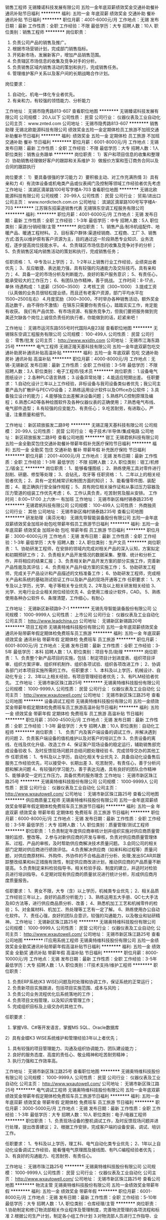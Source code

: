 销售工程师
无锡臻诺科技发展有限公司
五险一金年底双薪绩效奖金交通补助餐补通讯补贴节日福利
**********
福利:
五险一金
年底双薪
绩效奖金
交通补助
餐补
通讯补贴
节日福利
**********
职位月薪：4001-6000元/月 
工作地点：无锡
发布日期：最新
工作性质：全职
工作经验：不限
最低学历：大专
招聘人数：10人
职位类别：销售工程师
**********
岗位职责：
1. 负责公司产品的销售及推广。
2. 根据市场营销计划，完成部门销售指标。
3. 开拓新市场，发展新客户，增加产品销售范围。
4. 负责辖区市场信息的收集及竞争对手的分析。
5. 负责销售区域内销售活动的策划和执行，完成销售任务。
6. 管理维护客户关系以及客户间的长期战略合作计划。
岗位要求：
1. 自动化、机电一体化专业者优先。
2. 有亲和力，有较强的领悟能力、分析能力

工作地址：
无锡市隐秀路813-607
查看职位地图
**********
无锡臻诺科技发展有限公司
公司规模：
20人以下
公司性质：
民营
公司行业：
仪器仪表及工业自动化
公司主页：
www.znted.com
公司地址：
无锡市隐秀路813-607
**********
销售助理
无锡北欧能源科技有限公司
绩效奖金五险一金定期体检员工旅游不加班交通补助餐补节日福利
**********
福利:
绩效奖金
五险一金
定期体检
员工旅游
不加班
交通补助
餐补
节日福利
**********
职位月薪：6001-8000元/月 
工作地点：无锡
发布日期：最新
工作性质：全职
工作经验：不限
最低学历：大专
招聘人数：1人
职位类别：销售业务跟单
**********
岗位职责：
1）客户和项目信息的收集和整理
2）协助销售经理做好客户的跟踪和关系维护
3）做报价方案和签订商务合同以及合同的跟踪执行

岗位要求：
1）要具备很强的学习能力
2）要积极主动、对工作充满热情
3）具有亲和力
4）有流体设备或机电类产品或仪表阀门及控制等领域工作经验者优先考虑
工作地址：
滨湖区滴翠路100号写字楼A-703
查看职位地图
**********
无锡北欧能源科技有限公司
公司规模：
20-99人
公司性质：
民营
公司行业：
贸易/进出口
公司主页：
www.nordictech.com.cn
公司地址：
滨湖区滴翠路100号写字楼A-703
**********
江苏锦东招渠道销售代表
无锡锦东空调工程服务有限公司
**********
福利:
**********
职位月薪：4001-6000元/月 
工作地点：无锡
发布日期：最新
工作性质：全职
工作经验：1-3年
最低学历：中专
招聘人数：5人
职位类别：渠道/分销经理/主管
**********
岗位职责： 
1、销售产品:制冷机组配件、地暖产品、暖通工程材料。 
2、目标客户群体:渠道经销商、工程商、工厂 
3、销售方式:首先以维护原有客户资源为主，目的通过这一阶段熟悉专业知识、业务流程，逐步提高岗位技能水平。 
4、负责辖区市场信息的收集及竞争对手的分析； 
5、负责销售区域内销售活动的策划和执行，完成销售任务； 

任职资格： 
1、中专及以上学历； 
2、1-2年以上销售行业工作经验，业绩突出者优先； 
3、反应敏捷、表达能力强，具有较强的沟通能力及交际技巧，具有亲和力； 
4、具备一定的市场分析及判断能力，良好的客户服务意识； 
5、有责任心，能承受较大的工作压力； 
6、有团队协作精神，善于挑战。 
工作时间：8-17点，单休
待遇构成：
1.底薪（2500~3500）
2.考核工资（300~1000）
3.提成工资（认真做的业务员很轻松提业绩，而且还有老客户资源，部门平均水平在1500~2500左右）
4.月度奖励（300~3000，不时举办各种销售活动，额外奖金高达数千，由不得你不激情）
在锦东只需要你有责任心，踏踏实实工作，肯定能有收获。
我们有产品优势、有市场资源、有服务竞争力，但我们要把服务做到完美还欠缺各个岗位上诚信负责任的执行者，你能做到的话，赶紧来吧！

工作地址：
无锡市运河东路555号时代国际A座23层
查看职位地图
**********
无锡锦东空调工程服务有限公司
公司规模：
100-499人
公司性质：
民营
公司行业：
零售/批发
公司主页：
http://www.wxjdln.com
公司地址：
无锡市江海东路25号
**********
电气工程师
无锡正隆天基科技有限公司
五险一金年底双薪包吃交通补助房补通讯补贴高温补贴
**********
福利:
五险一金
年底双薪
包吃
交通补助
房补
通讯补贴
高温补贴
**********
职位月薪：4000-8000元/月 
工作地点：无锡-无锡新区
发布日期：最新
工作性质：全职
工作经验：3-5年
最低学历：不限
招聘人数：3人
职位类别：电子工程师/技术员
**********
岗位职责：
1.设备电气图纸设计；
2.各种PLC语言熟练；
3.设备异常处理；
4.能适应短期出差。
任职要求：
1.自动化设计三年以上工作经验，非标设备与我司设备类似者优先；我公司主要产品为扩散炉与PECVD设备；
2.熟练运用设计软件以及Office办公软件；
3.具备独立设计的能力；
4.能够独立出差解决设备问题；
5.熟练PLC控制原理及编程；
6.熟悉CAD等各种绘图软件及各种仪器仪表的正确使用；
7.熟悉电气布线、电气部件造型；
8.有较强的应变能力、有责任心；
9.吃苦耐劳，有进取心，严谨，注重质量和细节。

工作地址：
新区硕放振发二路9号
**********
无锡正隆天基科技有限公司
公司规模：
20-99人
公司性质：
民营
公司行业：
电子技术/半导体/集成电路
公司地址：
新区硕放振发二路9号
查看公司地图
**********
钳工
无锡君帆科技有限公司
五险一金全勤奖包住交通补助餐补带薪年假补充医疗保险节日福利
**********
福利:
五险一金
全勤奖
包住
交通补助
餐补
带薪年假
补充医疗保险
节日福利
**********
职位月薪：2001-4000元/月 
工作地点：无锡
发布日期：最新
工作性质：全职
工作经验：1-3年
最低学历：不限
招聘人数：2人
职位类别：钳工/机修工/钣金工
**********
岗位职责：
1、能够看懂图纸；
2、熟练使用工具对零件进行刮削、研磨、修型等处理；
3、会钻孔，攻牙等
任职资格：
1、二年以上的相关经验者优先；
2、具有一定机械常识和制图方面的知识；
3、能看懂零件图、装配图；
4、能正确执行安全操作规程；
5、具有岗位相关操作证和从事过压力容器及压力管道的组装工作优先考虑；
6、工作认真负责，吃苦耐劳及服从安排。
工作时间：8:00~17:00 上六休一 有加班
工作地址：
无锡市新区梅村锡泰路235号
**********
无锡君帆科技有限公司
公司规模：
100-499人
公司性质：
外商独资
公司行业：
其他
公司地址：
无锡市新区梅村锡泰路235号
查看公司地图
**********
研发助理（奥芬光电）
无锡先导智能装备股份有限公司
五险一金年底双薪绩效奖金加班补助包吃带薪年假员工旅游节日福利
**********
福利:
五险一金
年底双薪
绩效奖金
加班补助
包吃
带薪年假
员工旅游
节日福利
**********
职位月薪：3000-6000元/月 
工作地点：无锡
发布日期：最新
工作性质：全职
工作经验：1-3年
最低学历：大专
招聘人数：2人
职位类别：生产文员
**********
岗位职责：
1、协助研发工程师，在安排的领域内完成对相关产品的深入认知，方案拟定和初期预研工作； 
2、负责相关产品开发情况的数据采集、整理、统计和分析工作，并将相应的结果汇报； 
3、负责相关新产品开发方案的部分实施工作，完善新产品性能及其评估； 
4、负责相关产品升级方案的实施工作； 
5、协助研发工程师，完成关于产品设计和产品描述的文档准备工作； 
6、协助研发工程师，完成相关产品和系统的基础测试验证工作以及新产品的现场开通等工作  
任职要求：
1、大专及以上学历，光学、电子等相关专业优先
2、2年及以上相关研发相关经验
3、光学、光电行业企业相关岗位经验优先
4、会使用三维设计软件，CAD。
5、熟练使用各种办公软件
6、条理清楚，工作细心，有耐心

工作地址：
无锡新区新硕路9-7-1
**********
无锡先导智能装备股份有限公司
公司规模：
1000-9999人
公司性质：
上市公司
公司行业：
仪器仪表及工业自动化
公司主页：
http://www.leadchina.cn
公司地址：
无锡新区新锡路20号
**********
项目工程师
无锡奥特维科技股份有限公司
五险一金年底双薪绩效奖金通讯补贴带薪年假定期体检免费班车员工旅游
**********
福利:
五险一金
年底双薪
绩效奖金
通讯补贴
带薪年假
定期体检
免费班车
员工旅游
**********
职位月薪：6001-8000元/月 
工作地点：无锡
发布日期：最新
工作性质：全职
工作经验：3-5年
最低学历：本科
招聘人数：1人
职位类别：项目专员/助理
**********
岗位职责：
1、负责整个新产品项目的实施，包括：制定项目计划进度表、组织项目评审、组织方案评审、组织样机制作、组织各项试验、组织各项改进工作；
2、协调各部门对本项目实施所需的工作。
任职要求：
1、本科及以上学历，机械设计、自动化专业；
2、3年以上相关经验，有项目管理经验者优先；
3、有PLM经验者优先。
工作地址：
无锡市新区珠江路25号
**********
无锡奥特维科技股份有限公司
公司规模：
1000-9999人
公司性质：
民营
公司行业：
仪器仪表及工业自动化
公司主页：
http://www.wxautowell.com/
公司地址：
无锡市新区珠江路25号
查看公司地图
**********
设备调试工程师
无锡奥特维科技股份有限公司
五险一金绩效奖金带薪年假定期体检免费班车员工旅游高温补贴节日福利
**********
福利:
五险一金
绩效奖金
带薪年假
定期体检
免费班车
员工旅游
高温补贴
节日福利
**********
职位月薪：3500-4500元/月 
工作地点：无锡
发布日期：最新
工作性质：全职
工作经验：1-3年
最低学历：大专
招聘人数：10人
职位类别：自动化工程师
**********
岗位职责：
1、 负责厂内及客户端设备的调试工作，并解决遇到的问题
2、负责客户端设备的值机维护以及对客户的培训工作
3、负责设备的离线、在线及优化升级、改造工作
4、保证客户现场设备的稳定运行，辅助销售部完成设备验收
5、及时反馈现场问题并总结问题处理经验
6、完成领导交办的其他工作
 任职资格：
1、专科及以上学历，自动化相关专业优先
2、具备自动化设备售后服务工作经验优先，可以接受中、长期出差
3、吃苦耐劳，有责任心，善于分析问题和解决问题
4、有较强的学习能力，善于表达沟通，具有良好的团队合作精神
5、能够承受一定的工作压力，具备优秀的服务理念
工作地址：
无锡市新区珠江路25号
**********
无锡奥特维科技股份有限公司
公司规模：
1000-9999人
公司性质：
民营
公司行业：
仪器仪表及工业自动化
公司主页：
http://www.wxautowell.com/
公司地址：
无锡市新区珠江路25号
查看公司地图
**********
供应商质量工程师
无锡奥特维科技股份有限公司
五险一金年底双薪绩效奖金带薪年假定期体检免费班车员工旅游节日福利
**********
福利:
五险一金
年底双薪
绩效奖金
带薪年假
定期体检
免费班车
员工旅游
节日福利
**********
职位月薪：6000-8000元/月 
工作地点：无锡
发布日期：最新
工作性质：全职
工作经验：3-5年
最低学历：大专
招聘人数：1人
职位类别：质量管理/测试工程师
**********
职位职责：
1.负责制定年度供应商审核计划并组织实施对供应商质量管理的监控、整改等。
2.参与对新供应商的开发与审核，负责对供应商质量管理体系、过程、产品的审核，及时帮助供应商解决技术质量问题。
3.会同公司的相关部门定期对供应商进行绩效评估。
4.负责解决供应商（如来料和过程等）质量问题，对供应商原材料、外购件、外协件的不合格品进行分析、处理;发出SCAR并跟踪整改结果和纠正措施有效性，制定供应商改进计划，推动供应商的产品质量不断提高。
5.负责制定来料检验指导书，相关检验手段、制度的建立，并适时对检验员进行培训指导。
6.定期对现有供应商的质量状况进行统计分析，形成供应商月度质量报告。

任职要求：
1、男女不限，大专（含）以上学历，机械类专业优先；
2、相关品质工作经验三年以上，良好的品质分析能力；
3、熟练运用五大手册、QC七大手法及8D方法等，进行供应商品质分析、改善；
4、熟悉机加工工艺和机械零件的检验； 
5、对金属材料、机加工、热处理等工艺有一定了解。
6、熟练使用办公自动化软件。
7、责任心强，良好的团队合意识，较强的沟通能力，以及敬业和钻研精神。
工作地址：
无锡新区珠江路25号
**********
无锡奥特维科技股份有限公司
公司规模：
1000-9999人
公司性质：
民营
公司行业：
仪器仪表及工业自动化
公司主页：
http://www.wxautowell.com/
公司地址：
无锡市新区珠江路25号
查看公司地图
**********
IT应用系统工程师
无锡奥特维科技股份有限公司
五险一金绩效奖金全勤奖通讯补贴带薪年假高温补贴节日福利
**********
福利:
五险一金
绩效奖金
全勤奖
通讯补贴
带薪年假
高温补贴
节日福利
**********
职位月薪：8000-10000元/月 
工作地点：无锡
发布日期：最新
工作性质：全职
工作经验：3-5年
最低学历：大专
招聘人数：1人
职位类别：IT技术支持/维护工程师
**********
职位职责：
1) 负责ERP系统(K3 WISE)问题及时处理和协调工作，保证系统的正常运行；
2) 负责新项目实施跟进，包括项目实施范围、成本与风险；
3) 负责公司业务流程优化后系统落地的工作；
4) 负责项目文档管理，以及知识库管理工作；
5) 完成组织目标及上级交办的其他工作。

任职要求：
1) 掌握VB、C#等开发语言，掌握MS SQL、Oracle数据库
2）具有金蝶K3 WISE系统维护和管理经验3年以上者优先；  
3) 具有较强的项目管理能力、沟通及组织协调能力、团队建设能力；
4) 良好的服务态度、高度的责任心、敬业精神和吃苦耐劳精神； 
5) 执行力强和工作效率高。

工作地址：
无锡市新区珠江路25号
查看职位地图
**********
无锡奥特维科技股份有限公司
公司规模：
1000-9999人
公司性质：
民营
公司行业：
仪器仪表及工业自动化
公司主页：
http://www.wxautowell.com/
公司地址：
无锡市新区珠江路25号
**********
电气调试工程师
无锡奥特维科技股份有限公司
五险一金年底双薪绩效奖金带薪年假定期体检免费班车员工旅游节日福利
**********
福利:
五险一金
年底双薪
绩效奖金
带薪年假
定期体检
免费班车
员工旅游
节日福利
**********
职位月薪：3000-5000元/月 
工作地点：无锡
发布日期：最新
工作性质：全职
工作经验：1-3年
最低学历：大专
招聘人数：10人
职位类别：电子/电器工程师
**********
职位职责：
1、负责现场设备的整机调试工作，及时反馈现场问题并进行处理，提出改善建议；
2、根据工作安排，完成客户端的设备安装、调试、培训工作。

任职要求：
1、专科及以上学历，理工科、电气自动化类专业优先；
2、1年以上自动化设备调试工作经验，能看懂电气原理图及接线图、有PLC编程经验者优先；
3、有良好的沟通能力、吃苦耐劳、有责任心。


工作地址：
无锡市珠江路25号
**********
无锡奥特维科技股份有限公司
公司规模：
1000-9999人
公司性质：
民营
公司行业：
仪器仪表及工业自动化
公司主页：
http://www.wxautowell.com/
公司地址：
无锡市新区珠江路25号
查看公司地图
**********
物流主管
无锡奥特维科技股份有限公司
五险一金绩效奖金带薪年假
**********
福利:
五险一金
绩效奖金
带薪年假
**********
职位月薪：6001-8000元/月 
工作地点：无锡
发布日期：最新
工作性质：全职
工作经验：5-10年
最低学历：大专
招聘人数：1人
职位类别：仓库经理/主管
**********
岗位职责：
1.协助制定和修订物流部相关作业程序及管理制度，完善物流管理的各项流程和标准
2.根据公司生产计划，制定各小组工作计划
3.对物流部人员进行工作指导、业务知识培训
4.完善员工绩效考核规则，并定期对物流部人员进行考核
6.工作筹划与进度控制，协助部门KPI完成
7.协助仓库合理化布局和管理，负责制定各仓位规划
8.负责组织仓库盘点工作，确保卡、账、物一致
9.负责监督处理不良物料和呆滞品，负责提供各产品库存动态及成品库管理工作
10.对各仓库、收发区进行现场监督管理，6S 的推行状况、目视化管理的监督执行
11.全面负责公司物流运输工作，确保物流程序正常运行并负责提高物流运输供应商服务水平
12.物流运输突发事故的跟踪处理

任职资格：
全日制大专及以上学历,物流运输和仓储管理相关专业
5年以上大型设备行业仓库管理或物流运输经验
熟练使用office办公软件  熟练操作EPR系统
具备良好的团队合作和沟通能力，能够承受较大工作压力。

工作地址：
无锡市新区珠江路25号
查看职位地图
**********
无锡奥特维科技股份有限公司
公司规模：
1000-9999人
公司性质：
民营
公司行业：
仪器仪表及工业自动化
公司主页：
http://www.wxautowell.com/
公司地址：
无锡市新区珠江路25号
**********
锦东空调招售后文员
无锡锦东空调工程服务有限公司
五险一金节日福利
**********
福利:
五险一金
节日福利
**********
职位月薪：2001-4000元/月 
工作地点：无锡
发布日期：最新
工作性质：全职
工作经验：1-3年
最低学历：中专
招聘人数：2人
职位类别：电脑操作/打字/录入员
**********
岗位职责：
1、 接听客户的报修电话并录入电脑系统，并及时传递；
2、 对服务人员的服务质量进行回访；
3、统计服务人员的工作量；
4、其他辅助内勤工作。
以上工作只需会电脑即可。
任职资格：
1、年龄在20-35岁；
2、稳定、细心，肯学习。
3、责任心强、为人正直。
工作时间：8-17点，单休
工作地址：
无锡市江海东路25号
**********
无锡锦东空调工程服务有限公司
公司规模：
100-499人
公司性质：
民营
公司行业：
零售/批发
公司主页：
http://www.wxjdln.com
公司地址：
无锡市江海东路25号
查看公司地图
**********
高级电气工程师
无锡奥特维科技股份有限公司
五险一金年底双薪绩效奖金带薪年假定期体检免费班车员工旅游节日福利
**********
福利:
五险一金
年底双薪
绩效奖金
带薪年假
定期体检
免费班车
员工旅游
节日福利
**********
职位月薪：7000-10000元/月 
工作地点：无锡
发布日期：最新
工作性质：全职
工作经验：10年以上
最低学历：本科
招聘人数：1人
职位类别：电气工程师
**********
职位职责：
1、 负责设备自控系统的技术方案编制、系统配置及厂家的选择；
2、 负责设备的电气设计和控制程序编制；
2、 配合机械工程师完成设备安装及调试工作；
3、 制造过程中指导安装工程师正确按照图纸安装；
4、 负责设备的调试、验收以及客户操作培训；  

任职要求：
1、 大学本科及以上学历，机电、电气、自动化等相关专业；
2、 十年以上工业自动化设计与调试维护经验；
3、 熟悉工程机电设备及其控制原理，对自控系统有深入了解，熟悉国家工程法律法规，自控系统标准、规范，熟悉设备选型，能进行设备自控系统施的深化设计；
4、 有较强的学习能力，善于表达沟通，具有良好的团队精神，熟练使用CAD、PC SCHMATIC等电气设计软件；
5、熟练编写和调试PLC程序，并掌握一种或以上的上位机编程语言。


工作地址：
无锡市新区珠江路25号
**********
无锡奥特维科技股份有限公司
公司规模：
1000-9999人
公司性质：
民营
公司行业：
仪器仪表及工业自动化
公司主页：
http://www.wxautowell.com/
公司地址：
无锡市新区珠江路25号
查看公司地图
**********
钳工
无锡正隆天基科技有限公司
五险一金年底双薪绩效奖金加班补助交通补助通讯补贴高温补贴
**********
福利:
五险一金
年底双薪
绩效奖金
加班补助
交通补助
通讯补贴
高温补贴
**********
职位月薪：3000-6000元/月 
工作地点：无锡
发布日期：最新
工作性质：全职
工作经验：不限
最低学历：不限
招聘人数：5人
职位类别：钳工/机修工/钣金工
**********
岗位职责：负责设备的装配。
 任职要求：看图熟练，能出差安装调试。
工作地址：
新区硕放振发二路9号
**********
无锡正隆天基科技有限公司
公司规模：
20-99人
公司性质：
民营
公司行业：
电子技术/半导体/集成电路
公司地址：
新区硕放振发二路9号
查看公司地图
**********
研发机械工程师
无锡奥特维科技股份有限公司
五险一金年底双薪绩效奖金带薪年假定期体检免费班车员工旅游节日福利
**********
福利:
五险一金
年底双薪
绩效奖金
带薪年假
定期体检
免费班车
员工旅游
节日福利
**********
职位月薪：6000-12000元/月 
工作地点：无锡
发布日期：最新
工作性质：全职
工作经验：10年以上
最低学历：本科
招聘人数：5人
职位类别：机械设备工程师
**********
职位职责：
1、产品结构设计、机械零、部件的设计、材料选用； 
2、机构运动的仿真模拟； 
3、与电气、软件工程师配合完成产品设计； 
4、整理技术文献、编写技术文档。


任职要求：
1、机械设计、机械制造、机电一体化等专业，本科及以上学历，英语良好；
2、具有非标设备或自动化设备开发经验优先；
3、5年以上相关设计工作经历； 
4，要求能够用3D软件设计，solidworks优先；
5、熟悉机械原理；熟悉机械加工工艺； 
6、工作认真负责，严谨细致，有良好的创新精神和团队精神。

工作地址：
无锡市新区珠江路25号
**********
无锡奥特维科技股份有限公司
公司规模：
1000-9999人
公司性质：
民营
公司行业：
仪器仪表及工业自动化
公司主页：
http://www.wxautowell.com/
公司地址：
无锡市新区珠江路25号
查看公司地图
**********
销售工程师
无锡立铭电子有限公司
五险一金绩效奖金定期体检员工旅游高温补贴节日福利
**********
福利:
五险一金
绩效奖金
定期体检
员工旅游
高温补贴
节日福利
**********
职位月薪：3000-5000元/月 
工作地点：无锡
发布日期：最新
工作性质：全职
工作经验：1-3年
最低学历：大专
招聘人数：3人
职位类别：销售工程师
**********
负责对在江苏地区触摸屏、PLC、变频器、工控机等自动化产品的推广和销售；负责对客户技术上的介绍与指导；

职位要求：大专以上学历，自动化类专业，熟悉PLC等自动化产品； 诚实，敬业，性格开朗，有责任心；做事积极主动，对销售工作感兴趣；善于总结、不怕失败、渴望成功；

工作地址：
无锡市隐秀路811号喜年中心B栋806室
查看职位地图
**********
无锡立铭电子有限公司
公司规模：
20人以下
公司性质：
民营
公司行业：
仪器仪表及工业自动化
公司地址：
无锡市隐秀路811号喜年中心B栋806
**********
火气系统开发人员
无锡格林通安全装备有限公司
住房补贴五险一金包吃交通补助带薪年假
**********
福利:
住房补贴
五险一金
包吃
交通补助
带薪年假
**********
职位月薪：5000-7000元/月 
工作地点：无锡
发布日期：最新
工作性质：全职
工作经验：3-5年
最低学历：本科
招聘人数：1人
职位类别：电气工程师
**********
任职要求：
1、专业： 生产过程自动化
2、学历：本科及以上
3、工作经历：具备3年以上相关工作，
4、熟悉PLC、触摸屏、modbus RTU,TCP协议并能应用，熟悉上位机软件的应用，掌握组态王编程；
5、能够外地出差、现场服务等工作（不经常）
岗位职责：
1、负责该类型系统的售前技术支持，方案确定及产品选型；
2、负责火气系统（SIS）设计、包括控制器选型、软件编写；
3、独立完成该系统的调试及现场服务。
工作地址：
无锡市湖滨路157号C区11号
查看职位地图
**********
无锡格林通安全装备有限公司
公司规模：
100-499人
公司性质：
民营
公司行业：
仪器仪表及工业自动化
公司地址：
无锡市湖滨路157号C区11号
**********
人事招聘专员
无锡锦东空调工程服务有限公司
**********
福利:
**********
职位月薪：5000-7000元/月 
工作地点：无锡
发布日期：最新
工作性质：全职
工作经验：1-3年
最低学历：大专
招聘人数：1人
职位类别：招聘专员/助理
**********
岗位职责：
1.根据公司招聘计划在规定时间内完成相应岗位的招聘工作
2.负责职位信息发布、简历筛选、面试及候选人资料整理等工作
3.负责维护及拓展公司招聘渠道，统计并分析各渠道相关使用数据
4.建立及维护公司人才库，做好日常人才储备工作
5.跟踪和收集同行业各公司及人才市场动态，吸引优秀人才加盟
6.完成领导临时交办的其他事宜

工作时间：8-17点，单休
工作地址：
无锡市江海东路25号
**********
无锡锦东空调工程服务有限公司
公司规模：
100-499人
公司性质：
民营
公司行业：
零售/批发
公司主页：
http://www.wxjdln.com
公司地址：
无锡市江海东路25号
查看公司地图
**********
机械设计
无锡君帆科技有限公司
**********
福利:
**********
职位月薪：2001-4000元/月 
工作地点：无锡
发布日期：最新
工作性质：全职
工作经验：不限
最低学历：大专
招聘人数：1人
职位类别：机械制图员
**********
岗位职责：机械制图员，产品设计
 任职要求：1.机械设计相关专业
                  2.熟练使用CAD/SOLIDWORKS/OFFICE等办公软件
                  3.江苏省内人员优先录取
工作地址：
无锡市新区梅村锡泰路235号
查看职位地图
**********
无锡君帆科技有限公司
公司规模：
100-499人
公司性质：
外商独资
公司行业：
其他
公司地址：
无锡市新区梅村锡泰路235号
**********
ERP系统维护员
无锡钧弘自动化科技有限公司
五险一金绩效奖金通讯补贴带薪年假定期体检免费班车员工旅游节日福利
**********
福利:
五险一金
绩效奖金
通讯补贴
带薪年假
定期体检
免费班车
员工旅游
节日福利
**********
职位月薪：5000-7000元/月 
工作地点：无锡
发布日期：最新
工作性质：全职
工作经验：不限
最低学历：本科
招聘人数：1人
职位类别：信息技术专员
**********
岗位职责：
1、负责公司局域网络维护，网络系统安全，所有IT设备管理，处理网络及计算机故障；
2、负责内部信息系统建设、维护；域名、数据、邮箱、服务器管理。
3、公司ERP系统的运营维护
4、协助其他行政管理事务
5、请在微信公众号中寻找“无锡钧弘”， 可以了解更加详细信息。

任职要求：
1、计算机或IT相关专业优先，2年以上的网络管理、服务器网管工作经验；
2、工作细致负责认真，具有较强的学习能力，良好的沟通能力
3、熟悉路由器，交换机、防火墙的网络设备的设置与管理；
4、了解操作系统，熟悉WEB、FTP、MAIL服务器的维护；
5、精通数据库管理，有企业ERP运维经验，优秀应届生也可以。

工作地址：
无锡市光电园会北路28-94号
**********
无锡钧弘自动化科技有限公司
公司规模：
20-99人
公司性质：
民营
公司行业：
仪器仪表及工业自动化
公司主页：
www.exmek.com
公司地址：
无锡市光电园会北路28-94号
查看公司地图
**********
装配钳工
上海速优标识科技有限公司
五险一金绩效奖金包住带薪年假年底双薪
**********
福利:
五险一金
绩效奖金
包住
带薪年假
年底双薪
**********
职位月薪：4001-6000元/月 
工作地点：无锡
发布日期：最新
工作性质：全职
工作经验：1-3年
最低学历：不限
招聘人数：2人
职位类别：普工/操作工
**********
一、岗位职责：
1、根据装配图纸，独立完成装配；
2、装配过程中遇到问题及时对应解决；
3、项目验收时，设计到装配方面问题的整改、对应；
4、项目交付后，出现问题时的现场对应、解决；

二、任职条件：
1、20-45岁左右，初中及以上学历；
2、熟悉三视图，钳工基本技能熟练；
3、能看懂机械加工图纸和装配图优先；
4、良好的沟通，表达能力及团队合作精神；
5、工作踏实认真，严谨，精益求精，能够吃苦耐劳。

工作地址
江苏省无锡市无锡惠山光电科技产业园

工作地址：
江苏省无锡市堰新路578号
查看职位地图
**********
上海速优标识科技有限公司
公司规模：
20-99人
公司性质：
民营
公司行业：
仪器仪表及工业自动化
公司主页：
http://www.suyou-tech.com
公司地址：
上海市嘉定区南翔镇沪宜公路1101号（智地越界产业园）11幢B座123室
**********
机械工程师
无锡正隆天基科技有限公司
五险一金年底双薪绩效奖金加班补助交通补助通讯补贴高温补贴
**********
福利:
五险一金
年底双薪
绩效奖金
加班补助
交通补助
通讯补贴
高温补贴
**********
职位月薪：4000-8000元/月 
工作地点：无锡
发布日期：最新
工作性质：全职
工作经验：3-5年
最低学历：本科
招聘人数：5人
职位类别：机械工程师
**********
【工作经验】
1.机械设计三年以上工作经验，非标设备与我司设备类似者优先；我公司主要产品为扩散炉与PECVD设备；
2.熟练运用AUTOCAD、Solidworks等设计软件以及Office办公软件；
3.具备独立设计设备的能力；
4.能够独立出差解决设备问题。
【具备技能】
1.设计软件熟练使用；
2.扎实的机械知识，丰富的加工工艺经验；
3.设备设计到出货整个流程和重要加工节点熟悉；
4.吃苦耐劳，有进取心，严谨，注重质量和细节。
【岗位职责】
1.设备机械图纸设计、BOM清单制作；
2.新结构设计、创新设计、优化设计；
3.设备异常处理；
4.能适应短期出差。

工作地址：
新区硕放振发二路9号
**********
无锡正隆天基科技有限公司
公司规模：
20-99人
公司性质：
民营
公司行业：
电子技术/半导体/集成电路
公司地址：
新区硕放振发二路9号
查看公司地图
**********
自动化工程师
江苏恒立德自动化科技有限公司
五险一金交通补助带薪年假节日福利
**********
福利:
五险一金
交通补助
带薪年假
节日福利
**********
职位月薪：8001-10000元/月 
工作地点：无锡
发布日期：最新
工作性质：全职
工作经验：5-10年
最低学历：大专
招聘人数：3人
职位类别：自动化工程师
**********
岗位职责：
1、负责自动化系统方案设计，施工图和加工制造图纸设计；
2、负责PLC程序、HMI程序、设备说明书的编制；
任职要求：
1、大学专科及以上学历，工业自动化和控制过程相关专业，年龄在25~35岁；
2、熟练掌握SIEMENS/AB/Schneider等知名制造商的PLC及HMI软件；
3、熟练掌握CAD/EPLAN等制图工具及办公自动化软件的使用和操作，熟悉组态王、Wincc等组态软件的使用；
4、有较好的团队合作精神，较强的实际动手能力，能独立工作，责任心强，吃亏耐劳；
5、有较好的钻研精神者和装配线自动化工作经验者优先；
6、能够适应现场出差；
工作地址：
无锡锡山经济开发区芙蓉四路28号
查看职位地图
**********
江苏恒立德自动化科技有限公司
公司规模：
20-99人
公司性质：
民营
公司行业：
仪器仪表及工业自动化
公司地址：
无锡市锡山经济开发区芙蓉四路28号
**********
环境检测
无锡精纬计量校准检测有限公司
**********
福利:
**********
职位月薪：2001-4000元/月 
工作地点：无锡
发布日期：2018-03-12 13:19:02
工作性质：全职
工作经验：不限
最低学历：大专
招聘人数：1人
职位类别：环境监测工程师
**********
岗位要求： 1、日常实验室化学分析和数据记录； 2、确保实验数据的客观准确性、真实性； 3、化学实验仪器操作及日常维护。 
任职要求： 1、化学类，环境类，公共卫生及相关专业； 
2、有实验室理化实验经验优先； 3、吃苦耐劳，有较强的责任心和上进心； 4、有很强的执行力； 5、具有良好的沟通能力和团队协作精神。 
能独立完成工作后，公司将予调整工资。
工作地址：
无锡市菱湖大道200号中国传感网国际创新园F4栋
查看职位地图
**********
无锡精纬计量校准检测有限公司
公司规模：
20-99人
公司性质：
民营
公司行业：
检验/检测/认证
公司地址：
无锡市菱湖大道200号中国传感网国际创新园F4栋
**********
研发电气工程师
无锡奥特维科技股份有限公司
五险一金年底双薪绩效奖金带薪年假定期体检免费班车员工旅游节日福利
**********
福利:
五险一金
年底双薪
绩效奖金
带薪年假
定期体检
免费班车
员工旅游
节日福利
**********
职位月薪：6000-12000元/月 
工作地点：无锡
发布日期：最新
工作性质：全职
工作经验：无经验
最低学历：本科
招聘人数：10人
职位类别：电气工程师
**********
职位要求：
1、从事非标自动化电气设计3年以上，有从事独立设计经验者优先； 
2、熟练使用电气设计软件； 
3、熟悉欧姆龙、松下等传感器检测方式； 
4、常用低压元器件选型； 
5、熟练使用三菱、基恩士等日系品牌PLC；
6、熟练使用三菱、安川等日系品牌伺服； 
7、熟悉伺服、步进的控制方法和参数调整； 
8、具备良好的独立性，逻辑思维能力强，学习及动手能力强，吃苦耐劳。 
任职要求：
1、大学本科及以上学历，机电、电气、自动化等相关专业；
2、三年以上工业自动化设计与调试维护经验；
3、熟悉工程机电设备及其控制原理，对自控系统有深入了解，熟悉国家工程法律法规，自控系统标准、规范，熟悉设备选型，能进行设备自控系统施的深化设计；
4、有较强的学习能力，善于表达沟通，具有良好的团队精神。
工作地址：
无锡新区珠江路25号
**********
无锡奥特维科技股份有限公司
公司规模：
1000-9999人
公司性质：
民营
公司行业：
仪器仪表及工业自动化
公司主页：
http://www.wxautowell.com/
公司地址：
无锡市新区珠江路25号
查看公司地图
**********
仪表工程师
无锡格林通安全装备有限公司
五险一金交通补助住房补贴包吃
**********
福利:
五险一金
交通补助
住房补贴
包吃
**********
职位月薪：4000-6000元/月 
工作地点：无锡
发布日期：最新
工作性质：全职
工作经验：1-3年
最低学历：大专
招聘人数：1人
职位类别：仪器/仪表/计量工程师
**********
任职资格:
教育背景:
◆机电一体化、电子仪表、自动化相关专业
经    验:
◆有PLC相关应用经验
◆熟悉电气制图、有电气控制相关经验
技能技巧:
◆熟练使用CAD制图
◆熟练使用办公软件
其它任职要求：
    ◆年龄25-35，男女不限
主要职责: 
1、机柜控制电路的排布及应用、熟悉电工电路图；熟悉气动系统的应用;
2、能独立进行非标设备电控系统的设计，有电气安装或改造、调试的经验;
3、与客户进行沟通，了解客户的需求和相关现场信息，根据客户需要提供策划方案指导质控部对非标特殊产品和物料进行检验，指导生产部非标特殊产品的生产和调试；
4、售前技术支持；
5、完成部门及公司交给的其他工作。
   工作地址：
无锡市湖滨路157号C区11号
查看职位地图
**********
无锡格林通安全装备有限公司
公司规模：
100-499人
公司性质：
民营
公司行业：
仪器仪表及工业自动化
公司地址：
无锡市湖滨路157号C区11号
**********
工艺工程师
无锡格林通安全装备有限公司
五险一金包吃带薪年假住房补贴补充医疗保险
**********
福利:
五险一金
包吃
带薪年假
住房补贴
补充医疗保险
**********
职位月薪：4000-7000元/月 
工作地点：无锡
发布日期：最新
工作性质：全职
工作经验：1-3年
最低学历：大专
招聘人数：1人
职位类别：工艺/制程工程师
**********
任职资格:
教育背景:
    ◆大专以上学历，机电设计、机械设计、工业工程、电子、自动化等专业
培训经历:
    ◆熟悉ISO9000体系；
    ◆熟悉产品的CCCF、SIL2、防爆、消防、ATEX等认证方面的要求；
经    验:
    ◆2年以上安全检测仪表或工业气体传感器现场工艺设计与规划经验；
    ◆熟悉ISO9000或16949的质量体系要求，熟悉APQP及PPAP程序要求；
    ◆熟悉现场5S与4M管理与变更，具备IE与精益生产基础知识；
技能技巧:
    ◆熟悉使用office办公软件以及AutoCAD等绘图软件；
    ◆具备一定的英语听说读写能力；
    ◆善于交流，良好的组织、协调和沟通能力；
主要职责:
   1. 根据项目导入要求，负责产品工艺规划、产线布局、SOP、新工装设备及量检具清单（含技术规范），以及SPC与MSA的统计与分析、员工培训；
   2. 负责公司所有产品的包材设计及包装规范的制定；
   3.负责产品（新品与项目改善）试制与每日生产过程中的产线和设备异常，并提出合理化建议进行改善；
   4.确保产线员工按照SOP作业，并及时培训，提升产线直通率；
5.负责公司异常产品的返工培训与现场指导，提升返工品的合格率与成本最低化；
6.负责产线节拍统计，以及年度各产品生产成本的降本率；
   7.完成公司领导布置的其它工作和应急状况的处理。
工作地址：
无锡市湖滨路157号C区11号
查看职位地图
**********
无锡格林通安全装备有限公司
公司规模：
100-499人
公司性质：
民营
公司行业：
仪器仪表及工业自动化
公司地址：
无锡市湖滨路157号C区11号
**********
SQE品质工程师
无锡钧弘自动化科技有限公司
五险一金绩效奖金餐补通讯补贴定期体检免费班车员工旅游节日福利
**********
福利:
五险一金
绩效奖金
餐补
通讯补贴
定期体检
免费班车
员工旅游
节日福利
**********
职位月薪：4000-5000元/月 
工作地点：无锡
发布日期：最新
工作性质：全职
工作经验：1-3年
最低学历：本科
招聘人数：1人
职位类别：供应商/采购质量管理
**********
岗位要求：
1.机械类专业毕业，熟悉直流/无刷电机。
2.有2年项目管理工作经验。
3.能熟练使用CAD等软件，根据客户产品需要及规格完成项目任务书。
4.根据开发计划督导各生产协作部门完成开发任务。
5.具有一定的谈判沟通技巧。
6.具有较强的团队合作精神及敬业精神，善于协调与其他部门关系。

工作职责：
1.与供应商密切沟通联系，关注掌控电机新品开发项目的进展。
2.与客户/供应商就产品的开发过程中的质量/技术/工艺/生产等问题进行跟踪。
3.对电机的对外出口销售进行全方位的技术支持。

工作地址：
无锡市光电新材料科技园会北路28-94号
查看职位地图
**********
无锡钧弘自动化科技有限公司
公司规模：
20-99人
公司性质：
民营
公司行业：
仪器仪表及工业自动化
公司主页：
www.exmek.com
公司地址：
无锡市光电园会北路28-94号
**********
机械工程师
无锡康宁防爆电器有限公司
绩效奖金五险一金餐补全勤奖加班补助
**********
福利:
绩效奖金
五险一金
餐补
全勤奖
加班补助
**********
职位月薪：4001-6000元/月 
工作地点：无锡
发布日期：2018-03-12 13:13:34
工作性质：全职
工作经验：不限
最低学历：不限
招聘人数：1人
职位类别：机械设计师
**********
岗位职责：
 1、负责公司产品及有关零部件的图纸设计；
 2、完成领导交付的其他事项；
任职要求：
1、大专以上学历，机械或机电一体化专业毕业，会英语者优先；
2、熟练使用CAD\CAXA\solidworks等软件进行制图；
3、能使用OFFICE办公软件；
4、服从领导安排，吃苦耐劳，有团队合作精神；
5、有专研技术，不断学习，不断进步的理念。
工作地址：
无锡金惠路102号（惠山万达南200米）
查看职位地图
**********
无锡康宁防爆电器有限公司
公司规模：
20-99人
公司性质：
民营
公司行业：
大型设备/机电设备/重工业
公司地址：
无锡锡澄路堰桥镇南165号
**********
空调安装、维修学徒工
无锡锦东空调工程服务有限公司
全勤奖餐补通讯补贴弹性工作节日福利
**********
福利:
全勤奖
餐补
通讯补贴
弹性工作
节日福利
**********
职位月薪：4001-6000元/月 
工作地点：无锡
发布日期：最新
工作性质：全职
工作经验：不限
最低学历：不限
招聘人数：5人
职位类别：售前/售后技术支持工程师
**********
岗位职责：从事空调的安装和维修，公司有培训
 任职要求：身体健康，无纹身。肯吃苦耐劳。有电动车。
工作地址：
无锡市江海东路25号
**********
无锡锦东空调工程服务有限公司
公司规模：
100-499人
公司性质：
民营
公司行业：
零售/批发
公司主页：
http://www.wxjdln.com
公司地址：
无锡市江海东路25号
查看公司地图
**********
工艺工程师
匠唐工业科技江苏有限公司
**********
福利:
**********
职位月薪：6001-8000元/月 
工作地点：无锡
发布日期：最新
工作性质：全职
工作经验：不限
最低学历：不限
招聘人数：1人
职位类别：机械工艺/制程工程师
**********
任职资格：
1、机械设计或机电一体化，本科及以上学历；
2、机械加工/机械结构/模具设计、液压行业工作5年以上；
3、熟悉数控设备加工原理，熟悉数控设备的刀具使用和选配；
4、具备二维三维制图能力，熟练使用SolidWorks、cxax、CAD软件；
5、处事细致，讲求认真、灵活的工作态度，需要具有一定的悟性和高度；
岗位职责：
1、根据产品图纸制定生产工艺，计算产品各个工序工时；
2、设计产品加工需要的工装夹具，对车间提出加工所需要的刀具进行有效；
3、有效解决车间加工过程中的技术问题；
4、提出现有产品的改良建议；
5、负责跟踪前期产品，知道监督全部生产过程，及时解决生产中遇到的问题；
6、制定相应的工艺性文件或技术文件；
工作地址：
无锡市滨湖区景天路16号（胡埭工业园）
**********
匠唐工业科技江苏有限公司
公司规模：
100-499人
公司性质：
民营
公司行业：
加工制造（原料加工/模具）
公司主页：
http://www.tze.com.cn
公司地址：
无锡市滨湖区景天路16号（胡埭工业园）15006192333贺小姐
查看公司地图
**********
商务助理
无锡中讯科技有限公司
**********
福利:
**********
职位月薪：3500-4500元/月 
工作地点：无锡
发布日期：最新
工作性质：全职
工作经验：不限
最低学历：大专
招聘人数：1人
职位类别：销售行政专员/助理
**********
工作内容：
1、及时跟踪及处理客户反馈，维护客户关系，收集客户有关信息和需求、负责公司销售合同等文件资料的管理、归类、整理、建档和保管；
2、参与销售链管理（文案撰写、招商投标等）；
3、负责订单、合同、询价单、发票、回款等资料的整理归档；
4、协助商务经理做好电话来访工作，在商务人员缺席时及时转告客户信息，妥善处理；
5、完成领导安排的其他相关工作；
任职要求：
1、大专及以上学历，市场营销、电子商务等相关专业优先；
2、善于与人沟通，为人热情开朗积极，普通话标准；
3、熟练使用办公自动化设备及软件等；
工作地址：
无锡市滨湖区高浪东路999号B1栋5楼
查看职位地图
**********
无锡中讯科技有限公司
公司规模：
20-99人
公司性质：
民营
公司行业：
环保
公司主页：
http://www.wasstech.cn/
公司地址：
无锡市滨湖区高浪东路999号B1栋5楼
**********
销售员业务员销售代表销售主管
江阴泛美科技有限公司
五险一金绩效奖金全勤奖包吃交通补助带薪年假定期体检员工旅游
**********
福利:
五险一金
绩效奖金
全勤奖
包吃
交通补助
带薪年假
定期体检
员工旅游
**********
职位月薪：4001-6000元/月 
工作地点：无锡
发布日期：最新
工作性质：全职
工作经验：1-3年
最低学历：大专
招聘人数：5人
职位类别：销售主管
**********
1、负责公司工控产品维修服务的销售任务；
2、负责销售区域内销售活动的策划和执行，完成销售指标；
3、开拓新市场，发展新客户，增加公司服务的销售范围；
4、维护及增进已有客户关系；
5、负责收集市场和行业信息，加深了解。
先试用期三个月，在此期间必须完成每一阶段的市场推广任务方可最终录用。.

工作地址：
江阴市长江路152号国际商务中心506
查看职位地图
**********
江阴泛美科技有限公司
公司规模：
20-99人
公司性质：
股份制企业
公司行业：
仪器仪表及工业自动化
公司地址：
江阴市长江路152号国际商务中心506
**********
标准化工程师
无锡奥特维科技股份有限公司
五险一金年底双薪加班补助带薪年假定期体检免费班车员工旅游节日福利
**********
福利:
五险一金
年底双薪
加班补助
带薪年假
定期体检
免费班车
员工旅游
节日福利
**********
职位月薪：4001-6000元/月 
工作地点：无锡
发布日期：最新
工作性质：全职
工作经验：5-10年
最低学历：本科
招聘人数：1人
职位类别：其他
**********
岗位职责：
1、对技术文档进行标准化审核；
2、对技术活动中的技术设计方案的进行标准化审查；
3、对新增的物品进行标准化审核；
4、编写和推导研发测绘、设计项目内控标准、技术质量管理标准，对各项标准的实施进行监督、检查；
5、及时完成标准化规范的编目、查阅、更替，组织技术档案管理；
6、收集国家及行业相关标准并宣传、贯彻、推行，开展相关的标准化培训。
任职资格：
1、理工科或机电相关专业全日制本科及以上学历；
2、五年以上机电行业标准化工作经验、技术管理经验；
3、具有丰富的非标产品标准化专业知识，熟悉机电技术相关知识，具备良好的英语水平；
4、具有团队合作精神和良好的人际沟通能力。
工作地址：
无锡市新区珠江路25号
**********
无锡奥特维科技股份有限公司
公司规模：
1000-9999人
公司性质：
民营
公司行业：
仪器仪表及工业自动化
公司主页：
http://www.wxautowell.com/
公司地址：
无锡市新区珠江路25号
查看公司地图
**********
电气装配技师
无锡开普动力有限公司
**********
福利:
**********
职位月薪：2001-4000元/月 
工作地点：无锡
发布日期：最新
工作性质：全职
工作经验：1-3年
最低学历：大专
招聘人数：1人
职位类别：电气工程师
**********
岗位要求：
1、电气类相关专业大专及以上学历；
2、二年以上电气安装调试工作经验。

工作地址：
无锡锡山区大成路1098号大成工业园
**********
无锡开普动力有限公司
公司规模：
1000-9999人
公司性质：
合资
公司行业：
大型设备/机电设备/重工业
公司主页：
www.kipor.com
公司地址：
无锡锡山区大成路1098号大成工业园
查看公司地图
**********
机械设计工程师
无锡开普动力有限公司
五险一金年底双薪加班补助餐补免费班车高温补贴
**********
福利:
五险一金
年底双薪
加班补助
餐补
免费班车
高温补贴
**********
职位月薪：4000-8000元/月 
工作地点：无锡
发布日期：最新
工作性质：全职
工作经验：1-3年
最低学历：本科
招聘人数：3人
职位类别：技术研发工程师
**********
1、机械类相关专业本科及以上学历；
2、二年以上零部件或者产品设计工作经验；
3、熟悉使用CAD及PROE绘图软件。

工作地址：
无锡锡山区大成路1098号大成工业园
**********
无锡开普动力有限公司
公司规模：
1000-9999人
公司性质：
合资
公司行业：
大型设备/机电设备/重工业
公司主页：
www.kipor.com
公司地址：
无锡锡山区大成路1098号大成工业园
查看公司地图
**********
安防工程师
无锡上维自动化技术有限公司
**********
福利:
**********
职位月薪：3500-7000元/月 
工作地点：无锡-南长区
发布日期：最新
工作性质：全职
工作经验：1-3年
最低学历：大专
招聘人数：2人
职位类别：智能大厦/布线/弱电/安防
**********
 岗位职责：
    1、负责或参与安防各系统技术方案设计、设备造型等售前工作；
    2、负责现场施工管理、安装调试工作；
    3、负责售后服务支持技术相关工作；
    4、公司安排的其他技术相关工作。
    任职资格：
    1、有弱电集成、安防监控、门禁系统、综合布线、智能建筑等相关从业经验优先；
    2、熟练使用AutoCAD、Office等软件，熟悉安防设计技术规范；
    3、有良好的沟通能力，有良好的职业水准，能读懂施工图纸并进行适度的深化设计；
    4、大专及以上学历，安防、通信、自动化及相关专业；
    5、工作踏实，吃苦耐劳，具有较强的工作责任心，良好的团队合作精神。
工作地址：
江苏省无锡市南长区南湖大道789号B栋一楼
**********
无锡上维自动化技术有限公司
公司规模：
20-99人
公司性质：
民营
公司行业：
房地产/建筑/建材/工程
公司地址：
江苏省无锡市南长区南湖大道789号B栋一楼
查看公司地图
**********
CNC/MC操作工
无锡君帆科技有限公司
五险一金加班补助全勤奖包住交通补助餐补带薪年假节日福利
**********
福利:
五险一金
加班补助
全勤奖
包住
交通补助
餐补
带薪年假
节日福利
**********
职位月薪：2001-4000元/月 
工作地点：无锡
发布日期：最新
工作性质：全职
工作经验：不限
最低学历：中技
招聘人数：5人
职位类别：数控操作
**********
岗位职责：数控操作
 任职要求：熟悉法兰克系统手工编程， 配合加班
工作地址：
无锡市新区锡泰路235号
**********
无锡君帆科技有限公司
公司规模：
100-499人
公司性质：
外商独资
公司行业：
其他
公司地址：
无锡市新区梅村锡泰路235号
查看公司地图
**********
采购经理
无锡康宁防爆电器有限公司
五险一金绩效奖金
**********
福利:
五险一金
绩效奖金
**********
职位月薪：3000-5000元/月 
工作地点：无锡
发布日期：最新
工作性质：全职
工作经验：不限
最低学历：大专
招聘人数：2人
职位类别：采购专员/助理
**********
岗位职责：
1、采购公司需要的物资；
2、建立并完善供应商系统；
3、负责供应商筛选、管理、考核、评定。
岗位要求：
1、男女不限；
2、大专以上学历；
3、能熟练使用OFFICE办公软件；
4、有操作采购系统软件经理者优先。

工作地址：
无锡堰桥惠山经济开发区金惠路102号
查看职位地图
**********
无锡康宁防爆电器有限公司
公司规模：
20-99人
公司性质：
民营
公司行业：
大型设备/机电设备/重工业
公司地址：
无锡锡澄路堰桥镇南165号
**********
机电工程师
无锡上维自动化技术有限公司
**********
福利:
**********
职位月薪：3500-7000元/月 
工作地点：无锡
发布日期：2018-03-12 13:25:43
工作性质：全职
工作经验：3-5年
最低学历：大专
招聘人数：1人
职位类别：智能大厦/布线/弱电/安防
**********
岗位职责：
1、负责现场项目机电工程的技术、质量、安全、进度、成本的管理；
2、负责对机电工程设计技术资料和施工方案、招标方案的审核；
3、负责协调现场总包与各分包单位之间的关系，及时解决现场各类突发事件；
4、参与项目上各阶段的验收工作。
任职要求：
1、安装相关专业，大专以上学历，3年以上相关工作经验；
2、有机电安装施工管理经验，具备独立解决施工过程中可能遇到的技术问题的能力；
3、审图能力强，能根据图纸设计要求，准确把握技术和质量控制要点，并为进度、安全和成本控制提供技术支撑；
4、思路清晰，较强的判断和决断能力，相应的口头和文字表达能力；
5、具有较强的组织能力，责任心强，具有良好的团队合作精神。
工作地址：
江苏省无锡市南长区南湖大道789号B栋一楼
**********
无锡上维自动化技术有限公司
公司规模：
20-99人
公司性质：
民营
公司行业：
房地产/建筑/建材/工程
公司地址：
江苏省无锡市南长区南湖大道789号B栋一楼
查看公司地图
**********
诚聘机械设计师
无锡君帆科技有限公司
五险一金全勤奖包住交通补助餐补带薪年假补充医疗保险节日福利
**********
福利:
五险一金
全勤奖
包住
交通补助
餐补
带薪年假
补充医疗保险
节日福利
**********
职位月薪：3000-6000元/月 
工作地点：无锡
发布日期：最新
工作性质：全职
工作经验：1-3年
最低学历：大专
招聘人数：2人
职位类别：机械设计师
**********
岗位要求：
1、机械或机电相关专业
2、熟练使用solidworks，CAD，OFFICE等软件
3、有相关机械行业设计工作经验者优先。
工作地址：
无锡市新区梅村锡泰路235号
查看职位地图
**********
无锡君帆科技有限公司
公司规模：
100-499人
公司性质：
外商独资
公司行业：
其他
公司地址：
无锡市新区梅村锡泰路235号
**********
高级软件工程师
无锡聚为科技有限公司
五险一金交通补助餐补通讯补贴不加班节日福利高温补贴带薪年假
**********
福利:
五险一金
交通补助
餐补
通讯补贴
不加班
节日福利
高温补贴
带薪年假
**********
职位月薪：6001-8000元/月 
工作地点：无锡
发布日期：最新
工作性质：全职
工作经验：1-3年
最低学历：本科
招聘人数：1人
职位类别：高级软件工程师
**********
职位描述：
负责开发智慧水务相关应用、包含SCADA、微信开放平台、钉钉开放平台等。
负责软件生命周期内的整个过程、从需求分析、原型开发、需求细化变更到完整开发过程。
有编写文档的经验，交付的内容包含代码和文档。
职位要求：
本科及以上；熟悉C#、JavaScript、HTML等编程语言，掌握数据结构；熟悉Linux/Windows系统、精通网络编程、多线程编程技术；熟悉TCP/IP、HTTP等协议；懂SQL优化者优先；学习能力强；有团队协作精神，沟通良好。

工作地址：
无锡市新区菱湖大道200号国家传感创业园G10栋610室
查看职位地图
**********
无锡聚为科技有限公司
公司规模：
20-99人
公司性质：
股份制企业
公司行业：
通信/电信/网络设备
公司主页：
www.juweitech.com
公司地址：
无锡市新区菱湖大道200号国家传感创业园G10栋610室
**********
财务出纳
无锡市蓝虹电子有限公司
五险一金节日福利不加班带薪年假
**********
福利:
五险一金
节日福利
不加班
带薪年假
**********
职位月薪：2001-4000元/月 
工作地点：无锡
发布日期：招聘中
工作性质：全职
工作经验：不限
最低学历：大专
招聘人数：1人
职位类别：财务助理
**********
1、按规定每日登记现金日记账和银行存款日记账。
2、根据记账凭证报销内容收付现金。
 3、每日负责盘清库存现金，核对现金日记账，按规定程序保管现金，保证库存现金及有价证券安全。
4、保管好各种空白支票、票据、印鉴。
5、负责接收各项银行到款进账凭证，并传递到有关人员。
 6、完成部门领导交办的其他任务。
工作地址：
无锡市北塘区金山四支路22号
查看职位地图
**********
无锡市蓝虹电子有限公司
公司规模：
100-499人
公司性质：
民营
公司行业：
仪器仪表及工业自动化
公司地址：
无锡市北塘区金山四支路22号
**********
PMC主管
无锡弗斯门控科技有限公司
五险一金年底双薪绩效奖金全勤奖员工旅游高温补贴节日福利定期体检
**********
福利:
五险一金
年底双薪
绩效奖金
全勤奖
员工旅游
高温补贴
节日福利
定期体检
**********
职位月薪：4000-6000元/月 
工作地点：无锡
发布日期：最新
工作性质：全职
工作经验：1-3年
最低学历：大专
招聘人数：1人
职位类别：生产物料管理（PMC）
**********
职位描述：
1、根据业务订单分解生产通知单，制定物料需求计划，并对物料计划的执行情况监督和控制。                                                                     2、对缺料进行有效跟踪，确保生产计划的有效实施。
3、负责物料供应的批次安排以及仓库存量的控制。
4、负责仓库物料数据的监督，不定期的核实仓库数量，确保数量的准确性。
5、结合生产订单及仓库出入库，完善ERP的顺畅运行。
6、完成领导安排的其他工作。

职位要求：
1、大专及以上学历。
2、会基本办公软件，使用过ERP软件者优先。
3、曾从事仓库管理或计划管理者优先。

工作地址：
无锡市春江西路169号锡山开发区工业园六期2号厂房
查看职位地图
**********
无锡弗斯门控科技有限公司
公司规模：
20-99人
公司性质：
民营
公司行业：
仪器仪表及工业自动化
公司主页：
www.forcedoor.cn
公司地址：
无锡市春江西路169号锡山开发区工业园六期2号厂房
**********
销售
无锡凯派克斯科技有限公司
五险一金绩效奖金带薪年假弹性工作员工旅游
**********
福利:
五险一金
绩效奖金
带薪年假
弹性工作
员工旅游
**********
职位月薪：4001-6000元/月 
工作地点：无锡
发布日期：最新
工作性质：全职
工作经验：不限
最低学历：大专
招聘人数：2人
职位类别：销售工程师
**********
岗位职责：
我司主营实验室仪器销售，主要面对客户为科研机构和院校。
1、主要负责常州区域的客户
2、根据市场营销计划，完成部门销售指标；
3、开拓新市场,发展新客户,增加产品销售范围；
4、管理维护客户关系以及客户间的长期战略合作计划。
任职资格：
1、大专及以上学历，理工科及市场营销等相关专业；
2、1-2年以上销售行业工作经验，业绩突出者优先；
3、有责任心，能承受较大的工作压力；
4、有团队协作精神，善于挑战。
工作时间：双休，早上9点到晚上5点
招两名，无锡常州各一位，常州的可以在家工作
  工作地址：
常州
**********
无锡凯派克斯科技有限公司
公司规模：
20人以下
公司性质：
民营
公司行业：
贸易/进出口
公司主页：
http://www.keepapex.net/html/2007213142292.html
公司地址：
无锡滨湖区万达广场林玉成
查看公司地图
**********
库管员
无锡奥特维科技股份有限公司
五险一金年底双薪绩效奖金带薪年假定期体检免费班车员工旅游节日福利
**********
福利:
五险一金
年底双薪
绩效奖金
带薪年假
定期体检
免费班车
员工旅游
节日福利
**********
职位月薪：3000-4000元/月 
工作地点：无锡
发布日期：最新
工作性质：全职
工作经验：1-3年
最低学历：大专
招聘人数：1人
职位类别：仓库/物料管理员
**********
职位职责：
1、仓库进出物资的管理；
2、熟悉仓库管理的工作流程及基本工作内容；
3、做事有条理性，运算能力较强；
4、仓库安全及合理化管理；
5、确保仓库货物存放安全合理，库存管理准确无误；
6、根据计划配给的清单，配好第二天的生产物料。
任职要求：
1、大专及以上学历，物流仓储类相关专业；
2、有两年以上仓储经验，熟悉仓库管理流程，定期与仓库核对数据并实地盘点，检查监督出、入库手续；
3、懂基本电脑操作，能吃苦耐劳，工作认真，责任心强；
4、为人正直，有原则，责任心强能吃苦耐劳；
5、有较强的团队意识和服务意识。
6、有ERP经验优先



工作地址：
无锡市新区珠江路25号
**********
无锡奥特维科技股份有限公司
公司规模：
1000-9999人
公司性质：
民营
公司行业：
仪器仪表及工业自动化
公司主页：
http://www.wxautowell.com/
公司地址：
无锡市新区珠江路25号
查看公司地图
**********
数控车工
无锡君帆科技有限公司
五险一金全勤奖包住交通补助餐补带薪年假补充医疗保险节日福利
**********
福利:
五险一金
全勤奖
包住
交通补助
餐补
带薪年假
补充医疗保险
节日福利
**********
职位月薪：4001-6000元/月 
工作地点：无锡
发布日期：最新
工作性质：全职
工作经验：不限
最低学历：不限
招聘人数：5人
职位类别：车床/磨床/铣床/冲床工
**********
任职资格：
1、机械，机电和数控专业，
2、有能力自行编写程序，法兰克系统，
3、工作中需要自己编程自己生产，
4、有工作经验者优先录用
工作时间：8:00~17:00上六休一 有加班，长白班 技术好工资高！
工作地址：
无锡市新区梅村锡泰路235号
**********
无锡君帆科技有限公司
公司规模：
100-499人
公司性质：
外商独资
公司行业：
其他
公司地址：
无锡市新区梅村锡泰路235号
查看公司地图
**********
电气制图员
无锡英威伦电气有限公司
五险一金绩效奖金加班补助包吃包住餐补免费班车节日福利
**********
福利:
五险一金
绩效奖金
加班补助
包吃
包住
餐补
免费班车
节日福利
**********
职位月薪：2500-4500元/月 
工作地点：无锡
发布日期：最新
工作性质：全职
工作经验：不限
最低学历：不限
招聘人数：5人
职位类别：电气设计
**********
岗位职责：
做好电气图纸绘制、电气部件选型工作。准确编制材料清单
按时保质完成各项制图任务，跟踪并解决项目生产、组装及调试过程中的问题。
对于业主提出的问题、要求，合理进行设计修改和支持。
 任职要求：
电气自动化、机电一体化、电子电力等相关专业，大中专级以上学历
熟练使用互联网络和办公软件，快速自学能力，能迅速有效查找各种专业信息
工作认真负责有较强的责任心和团队意识
熟悉电气布线、电气控制柜设计、电气部件选型优先
工作年限不限

  工作地址：
无锡市惠山区洛社镇双庙街枫杨路91号
**********
无锡英威伦电气有限公司
公司规模：
100-499人
公司性质：
民营
公司行业：
仪器仪表及工业自动化
公司地址：
无锡市惠山区洛社镇枫杨路
查看公司地图
**********
会计
无锡格林通安全装备有限公司
五险一金包吃带薪年假交通补助
**********
福利:
五险一金
包吃
带薪年假
交通补助
**********
职位月薪：4001-6000元/月 
工作地点：无锡
发布日期：最新
工作性质：全职
工作经验：3-5年
最低学历：大专
招聘人数：1人
职位类别：会计/会计师
**********
任职资格:
教育背景:
◆会计专业、正规院校大专以上学历
 经    验:
◆3年以上生产制造业成本或总帐工作经验。
◆熟悉BOM、标准成本、有总帐、税务经验。                                            技能技巧：
◆熟练使用EXCEL及财务软件，金蝶。
 其它任职要求：
◆年龄28-40，男女不限。
主要职责: 
1、审查材料发票的合规、有效性，并编制会计凭证。
2、每月末进行费用分配，及时与采购、生产、销售部门核对原材料、在制品、产成品并编制差异原因上报。
3、成本核算、定期编制成本分析报表。改进成本核算方法，不断完善成本核算业务流程。
4、季度、年度存货盘点，提交盘点分析报告。
5、固定资产的登记、折旧计提。
6、月度统计报表的填报。
7、领导安排的其它事宜。
  工作地址：
无锡市湖滨路157号C区11号
查看职位地图
**********
无锡格林通安全装备有限公司
公司规模：
100-499人
公司性质：
民营
公司行业：
仪器仪表及工业自动化
公司地址：
无锡市湖滨路157号C区11号
**********
研发工程师
匠唐工业科技江苏有限公司
**********
福利:
**********
职位月薪：6001-8000元/月 
工作地点：无锡
发布日期：最新
工作性质：全职
工作经验：不限
最低学历：不限
招聘人数：1人
职位类别：模具工程师
**********
任职资格：
1、机械设计或机电一体化，本科及以上学历；
2、机械加工/机械结构/模具设计、液压行业工作5年以上；
3、熟悉数控设备加工原理，有丰富的冲压加工经验和模具设计经验；
4、具备二维三维制图能力，熟练使用SolidWorks、cxax、CAD、UG等软件；
5、处事细致，讲求认真、灵活的工作态度，需要具有一定的悟性和高度；
岗位职责：
1、负责公司端子冲压方面的技术问题解决；
2、根据公司端子冲压研发项目和周期，制定严格的试样计划；
3、负责跟踪前期产品，指导监督全部生产过程，对生产过程中出现的问题能及时解决；
4、对新产品进行试验，确定并不断修改具体试验方法，对冲压模具的修改和制造有效迅速；
5、提出现有产品的改良建议，有独立的思维方式，成熟的加工方案，给指导和规范提高员工在加工过程中的技能；
6、产品生产完毕后，制定相应的工艺性文件或技术文件；
7、积极完成领导安排的其他工作任务；
工作地址：
无锡市滨湖区景天路16号（胡埭工业园）
**********
匠唐工业科技江苏有限公司
公司规模：
100-499人
公司性质：
民营
公司行业：
加工制造（原料加工/模具）
公司主页：
http://www.tze.com.cn
公司地址：
无锡市滨湖区景天路16号（胡埭工业园）15006192333贺小姐
查看公司地图
**********
销售内勤/助理
无锡市苏天工具有限公司
五险一金全勤奖餐补带薪年假定期体检免费班车员工旅游节日福利
**********
福利:
五险一金
全勤奖
餐补
带薪年假
定期体检
免费班车
员工旅游
节日福利
**********
职位月薪：3000-5000元/月 
工作地点：无锡
发布日期：最新
工作性质：全职
工作经验：1-3年
最低学历：大专
招聘人数：5人
职位类别：内勤人员
**********
岗位职责：
1、协助销售经理完成各类信息的收集、录入工作。
2、负责对销售订单的审核工作，同时开据出库单，收发货工作。
3、负责本部门文件的收发工作及部门资料的档案管理工作。
4、完成本部门的行政事务性工作，为本部人员提供后勤服务 。
5、有简单财务知识者优先

任职要求：
1.年龄22-40岁以内，大专以上学历。
2.具备良好语言表达和沟通能力及团队思维，思路敏捷， 学习能力强。
3.试用期3个月，试用期工资为固定工资+津贴，试用期通过的签订劳动合同，享受正式工资及其他津贴。表现优异可提前转正。
4.有驾照者优先录取。
联系电话：13358107370  奚经理
工作地址：
无锡新吴区金城东路333号中国工业博览园5幢
查看职位地图
**********
无锡市苏天工具有限公司
公司规模：
20-99人
公司性质：
股份制企业
公司行业：
仪器仪表及工业自动化
公司地址：
无锡新区金城东路333号中国工业博览园5幢
**********
前台文员
无锡锦东空调工程服务有限公司
**********
福利:
**********
职位月薪：3000-4000元/月 
工作地点：无锡
发布日期：最新
工作性质：全职
工作经验：1-3年
最低学历：中专
招聘人数：2人
职位类别：前台/总机/接待
**********
岗位职责：
1、 在店堂内接待客户的来访，介绍产品；
2、回答客户的咨询，了解客户的需求并做好记录；
3、做好信息跟踪和回访；
4、维持店堂商品摆放整齐和卫生
5、统计外勤人员的工作量；
6、其他辅助内勤工作。
7、电脑操作熟练。
任职资格：
1、年龄在25-35岁，
2、稳定、细心，肯学习。
3、责任心强、为人正直。
工作时间：8-17点，单休。
工作地点：长江北路徐康路、滨湖区梁清路266号。
工作地址：
运河东路555号时代国际大厦A幢
查看职位地图
**********
无锡锦东空调工程服务有限公司
公司规模：
100-499人
公司性质：
民营
公司行业：
零售/批发
公司主页：
http://www.wxjdln.com
公司地址：
无锡市江海东路25号
**********
变频器维修工程师
无锡环诚电子科技有限公司
五险一金包住带薪年假定期体检员工旅游节日福利不加班
**********
福利:
五险一金
包住
带薪年假
定期体检
员工旅游
节日福利
不加班
**********
职位月薪：5000-8000元/月 
工作地点：无锡-锡山区
发布日期：最新
工作性质：全职
工作经验：1-3年
最低学历：中技
招聘人数：4人
职位类别：电子/电器维修/保养
**********
岗位职责：负责进口、国产变频器、触摸屏、伺服驱动器、PLC、以及工业电源及控制装置的维修与测试。

任职要求：1、全日制电子专业毕业，能看懂电子电路原理图，熟悉各种电子元件工作原理与测试技巧，精通开关电源原理，熟练使用万用表、示波器、电烙铁等仪表工具。2、能吃苦耐劳，责任心强、服从工作安排、有团队协作意识，有一定的自学能力。3、上班时间为8：30-11：30  12：30-17：30、周日一单休，一双休。4，提供住宿及工作餐.5，享受国家节假日假期及福利补助。6，有家电维修及相关职位工作经验者优先录用。
工作地址：
无锡市锡山区先锋中路20号
**********
无锡环诚电子科技有限公司
公司规模：
20-99人
公司性质：
民营
公司行业：
仪器仪表及工业自动化
公司地址：
无锡市新区金城东路299号五洲国际工业博览城
**********
自控工程师
无锡上维自动化技术有限公司
**********
福利:
**********
职位月薪：3500-7000元/月 
工作地点：无锡
发布日期：最新
工作性质：全职
工作经验：1-3年
最低学历：大专
招聘人数：1人
职位类别：自动化工程师
**********
岗位职责：
    1、负责项目前期方案设计及销售人员的技术支持工作；
    2、实施过程中的技术支持、现场工程安装调试工作；
    3、负责售后服务支持技术相关工作；
    4、公司安排的其他技术相关工作。
    任职资格：
    1、电气、自动化、机电工程、楼宇自控类及计算机类相关专业大学专科及以上学历；
    2、有相关从业经验者优先；
    3、熟练自控专业软件，熟悉自控设计技术规范；
    4、有良好的沟通能力，有良好的职业水准，能读懂施工图纸并进行适度的深化设计；
    5、工作踏实，吃苦耐劳，具有较强的工作责任心，良好的团队合作精神。
工作地址：
江苏省无锡市南长区南湖大道789号B栋一楼
**********
无锡上维自动化技术有限公司
公司规模：
20-99人
公司性质：
民营
公司行业：
房地产/建筑/建材/工程
公司地址：
江苏省无锡市南长区南湖大道789号B栋一楼
查看公司地图
**********
电子工程师
无锡格林通安全装备有限公司
住房补贴五险一金包吃交通补助带薪年假
**********
福利:
住房补贴
五险一金
包吃
交通补助
带薪年假
**********
职位月薪：8000-12000元/月 
工作地点：无锡
发布日期：最新
工作性质：全职
工作经验：5-10年
最低学历：本科
招聘人数：1人
职位类别：电子技术研发工程师
**********
任职资格:
教育背景:
   ◆大学本科以上学历，机电、电子信息、测控、计算机等专业。
培训经历:
   ◆熟悉ISO9000体系；
   ◆熟悉产品的CCCF、SIL2、防爆、消防、ATEX等认证；
经    验:
   ◆5年以上安全检测仪表或工业气体传感器行业经验；
   ◆8年以上嵌入式系统软硬件开发经验；
   ◆精通小信号处理电路的设计，及ARM、DSP等系统的硬件设计；
技能技巧:
   ◆熟悉使用office办公软件，Protel；
   ◆熟悉常用ADC、DAC及其它扩展外围电路的应用
   ◆了解uCOS、FreeRTOS等实时操作系统的原理和应用；
   ◆优秀的逻辑思维能力和良好的工作习惯，能书写规范和技术文档，无障碍阅读英文文献；
主要职责:
 1.负责开发新产品 （量产产品改善）对控制组件对规划，编制设计方案、技术资料等，及相关专利产品的开发与申请；
 2.根据新产品和项目改善导入要求，负责系统和产品对PCBA硬体对设计、发包、样件确认与验证；
 3.申请产品料号，制定控制组件PCBA的BOM、协助结构工程师完善PCBA的DFMEA、图纸和检查法，以及样件的全尺寸检测与确认;
 4.协助结构完成结构设计与可装配性评估，及底层硬件支持程序的设计;
 5.完成部门领导安排的其它任务。
  工作地址：
无锡市湖滨路157号C区11号
查看职位地图
**********
无锡格林通安全装备有限公司
公司规模：
100-499人
公司性质：
民营
公司行业：
仪器仪表及工业自动化
公司地址：
无锡市湖滨路157号C区11号
**********
销售总监
无锡聚为科技有限公司
五险一金高温补贴节日福利
**********
福利:
五险一金
高温补贴
节日福利
**********
职位月薪：6001-8000元/月 
工作地点：无锡
发布日期：2018-03-12 13:15:25
工作性质：全职
工作经验：5-10年
最低学历：大专
招聘人数：3人
职位类别：销售总监
**********
职位描述：
1.依据公司政策，制定大区年度销售规划、年度营销计划，及大区年度费用预算；
2、组织制定并达成大区各项销售指标，分解各项指标至月度，确保指标的圆满达成； 
3、提升和维护品牌在负责大区的知名度，提升品牌的影响力；
4、根据市场情况、产品特点、公司短期和长期发展方向制定区域的促销计划； 
5、组织制定大区团队建设规划，培养、稳定大区内高绩效的销售团队，塑造优秀的有凝聚力的团队氛围； 
6、贯彻执行公司各项管理制度及销售策略，确保政令的有效执行； 
任职要求：
1、大专以上学历，8年以上水务行业销售经验，并具备相似职位3年以上管理工作经验； 
3、具备很强的策划能力，熟悉各类媒体运作方式，有大型市场活动推广成功经验； 
4、具有敏感的商业和市场意识，分析问题及解决问题能力强，具有优秀的资源整合能力和业务推进能力； 
5、具有良好的沟通合作技巧及丰富的团队建设经验； 
6、具有大型智慧水务项目销售经验优先考虑。

有意者可致电：13222801338（薪资面议）
工作地址：
无锡市新区菱湖大道200号国家传感创业园G10栋610室
**********
无锡聚为科技有限公司
公司规模：
20-99人
公司性质：
股份制企业
公司行业：
通信/电信/网络设备
公司主页：
www.juweitech.com
公司地址：
无锡市新区菱湖大道200号国家传感创业园G10栋610室
查看公司地图
**********
仓库
无锡乔尼威尔铁路设备科技有限公司
创业公司五险一金包吃不加班每年多次调薪
**********
福利:
创业公司
五险一金
包吃
不加班
每年多次调薪
**********
职位月薪：4001-6000元/月 
工作地点：无锡
发布日期：招聘中
工作性质：全职
工作经验：不限
最低学历：大专
招聘人数：5人
职位类别：仓库/物料管理员
**********
主要职责：管理公司进出料物料，仓库数量核查。
任职要求：熟悉office软件使用，有ERP经验者优先。
工作时间：8小时
工作地址：
无锡市宇正铁路公司，无锡市钱姚路88-132号
查看职位地图
**********
无锡乔尼威尔铁路设备科技有限公司
公司规模：
20-99人
公司性质：
民营
公司行业：
仪器仪表及工业自动化
公司主页：
www.johnnywell.net
公司地址：
无锡市钱姚路88-132号，勤新集团管委会往南200米
**********
技术员
无锡易玛卡机械科技有限公司
绩效奖金五险一金全勤奖
**********
福利:
绩效奖金
五险一金
全勤奖
**********
职位月薪：3000-4500元/月 
工作地点：无锡
发布日期：最新
工作性质：全职
工作经验：1-3年
最低学历：中技
招聘人数：5人
职位类别：技工
**********
吃苦耐劳，适应出差，18-40周岁，有过机械厂工作经验即可，6天八小时，中午提供午餐
工作地址：
新区鸿山街道锡邪路203号
查看职位地图
**********
无锡易玛卡机械科技有限公司
公司规模：
20-99人
公司性质：
民营
公司行业：
大型设备/机电设备/重工业
公司地址：
无锡市滨湖区钱姚路88号—Q
**********
质量工程师（塑料焊接）
无锡奥特维科技股份有限公司
五险一金年底双薪绩效奖金加班补助包住免费班车带薪年假补充医疗保险
**********
福利:
五险一金
年底双薪
绩效奖金
加班补助
包住
免费班车
带薪年假
补充医疗保险
**********
职位月薪：6001-8000元/月 
工作地点：无锡-无锡新区
发布日期：最新
工作性质：全职
工作经验：1-3年
最低学历：大专
招聘人数：1人
职位类别：质量管理/测试工程师
**********
岗位职责：
1. 负责来料，过程，成品质量控制，对品质异常进行分析、确认、对改善措施进行落实；
2. 跟踪配合研发和工艺部门焊接工艺进行优化，并制定文件进行培训、开展审核。

任职资格：
1. 材料，机电、自动化等相关专业全日制大专及以上学历；
2. 对PP、PE、PVC、PVDF等材料有比较深入的认识；
3. 3年以上的塑料焊接（超声波焊。热板焊、震动摩擦焊、旋熔焊、高频诱导焊、热熔焊、热辐射韩）工作经验；
4. 理解（机械、管道、电器）图纸，能使用Minitab、office办公软件；
5. 工作勤奋，能服从现场管理人员安排，具有安全和质量意识；
6. 能够适应出差，有驾照者优先。

工作地址：
无锡市新区珠江路25号
**********
无锡奥特维科技股份有限公司
公司规模：
1000-9999人
公司性质：
民营
公司行业：
仪器仪表及工业自动化
公司主页：
http://www.wxautowell.com/
公司地址：
无锡市新区珠江路25号
查看公司地图
**********
质量工程师（塑料焊接）
无锡奥特维科技股份有限公司
五险一金年底双薪绩效奖金加班补助包住免费班车带薪年假补充医疗保险
**********
福利:
五险一金
年底双薪
绩效奖金
加班补助
包住
免费班车
带薪年假
补充医疗保险
**********
职位月薪：6001-8000元/月 
工作地点：无锡-无锡新区
发布日期：最新
工作性质：全职
工作经验：1-3年
最低学历：大专
招聘人数：1人
职位类别：质量管理/测试工程师
**********
岗位职责：
1. 负责来料，过程，成品质量控制，对品质异常进行分析、确认、对改善措施进行落实；
2. 跟踪配合研发和工艺部门焊接工艺进行优化，并制定文件进行培训、开展审核。

任职资格：
1. 材料，机电、自动化等相关专业全日制大专及以上学历；
2. 对PP、PE、PVC、PVDF等材料有比较深入的认识；
3. 3年以上的塑料焊接（超声波焊。热板焊、震动摩擦焊、旋熔焊、高频诱导焊、热熔焊、热辐射韩）工作经验；
4. 理解（机械、管道、电器）图纸，能使用Minitab、office办公软件；
5. 工作勤奋，能服从现场管理人员安排，具有安全和质量意识；
6. 能够适应出差，有驾照者优先。

工作地址：
无锡市新区珠江路25号
**********
无锡奥特维科技股份有限公司
公司规模：
1000-9999人
公司性质：
民营
公司行业：
仪器仪表及工业自动化
公司主页：
http://www.wxautowell.com/
公司地址：
无锡市新区珠江路25号
查看公司地图
**********
视觉软件工程师
无锡奥特维科技股份有限公司
五险一金年底双薪绩效奖金带薪年假定期体检免费班车员工旅游节日福利
**********
福利:
五险一金
年底双薪
绩效奖金
带薪年假
定期体检
免费班车
员工旅游
节日福利
**********
职位月薪：5000-8000元/月 
工作地点：无锡
发布日期：最新
工作性质：全职
工作经验：不限
最低学历：本科
招聘人数：2人
职位类别：软件研发工程师
**********
职位职责：    
1、负责视觉系统的方案设计（包括光源、相机、镜头等硬件方案），算法设计，代码实现及测试。
2、配合进行新品评估；
3、编写相关技术文档；
4、负责稳定前的相关维护工作；
5、完成组织目标及上级交办的其他工作。  
任职资格：
1、图像处理、模式识别、数学、物理、计算机，自动化等相关专业，1-2年以上经验； 2、具有良好的数学功底，具备丰富的数字图像知识和模式识别基础知识，熟练使用常用视觉开发工具1-2种；    
3、熟练掌握C/C++, C#编程语言，有良好的程序设计习惯和编程能力；    
4、有机器视觉整体方案设计经验者优先；    
5、较强的工作责任心，敬业精神,良好的沟通能力。
工作地址：
无锡市新区珠江路25号
**********
无锡奥特维科技股份有限公司
公司规模：
1000-9999人
公司性质：
民营
公司行业：
仪器仪表及工业自动化
公司主页：
http://www.wxautowell.com/
公司地址：
无锡市新区珠江路25号
查看公司地图
**********
文档管理员
无锡奥特维科技股份有限公司
五险一金年底双薪绩效奖金带薪年假定期体检免费班车员工旅游节日福利
**********
福利:
五险一金
年底双薪
绩效奖金
带薪年假
定期体检
免费班车
员工旅游
节日福利
**********
职位月薪：3000-4000元/月 
工作地点：无锡-无锡新区
发布日期：最新
工作性质：全职
工作经验：1-3年
最低学历：大专
招聘人数：1人
职位类别：技术文档工程师
**********
职位职责：
1、 负责管理图纸、BOM、技术变更通知单、以及其他技术文件；
2、 负责下发和回收技术资料，并进行妥善整理和处理；
3、 对所有技术变更单进行资料方面的实施；
4、 负责维护ERP的基础资料和相关信息；
5、 建立并管理技术资料室，为技术人员提供资料支持；
6、 负责部门的文员工作，如考勤、报销、办公用品领用、报表制作等；
7、 完成组织目标及上级交办的其他工作。

任职要求：
1、 大专学历，理工科、档案相关专业优先；
2、 1年以上技术部门文职经验，了解质量管理体系者优先；
3、 熟练操作ERP系统和办公软件；
4、 有良好的沟通协调能力、诚实守信、有保密意识。
工作地址：
无锡市新区珠江路25号
**********
无锡奥特维科技股份有限公司
公司规模：
1000-9999人
公司性质：
民营
公司行业：
仪器仪表及工业自动化
公司主页：
http://www.wxautowell.com/
公司地址：
无锡市新区珠江路25号
查看公司地图
**********
江苏锦东招聘会计
无锡锦东空调工程服务有限公司
**********
福利:
**********
职位月薪：3000-4000元/月 
工作地点：无锡
发布日期：最新
工作性质：全职
工作经验：1-3年
最低学历：大专
招聘人数：2人
职位类别：会计/会计师
**********
岗位职责：
1、审批财务收支，审阅财务专题报告和会计报表，对重大的财务收支计划、经济合同进行会签；
2、编制预算和执行预算，参与拟订资金筹措和使用方案，确保资金的有效使用；
3、审查公司对外提供的会计资料；
4、负责审核公司本部和各下属单位上报的会计报表和集团公司会计报表，编制财务综合分析报告和专题分析报告，为公司领导决策提供可靠的依据；
5、制订公司内部财务、会计制度和工作程序，经批准后组织实施并监督执行；
6、组织编制与实现公司的财务收支计划、信贷计划与成本费用计划。
任职资格：
1、会计相关专业，大专以上学历；本地户口或有房产者优先
2、2年以上工作经验，有一般纳税人企业工作经验者优先；
3、认真细致，爱岗敬业，吃苦耐劳，有良好的职业操守；
4、思维敏捷，接受能力强，能独立思考，善于总结工作经验；
5、熟练应用财务及Office办公软件，对金蝶、用友等财务系统有实际操作者优先；
6、具有良好的沟通能力；
7、有会计从业资格证书，同时具备会计初级资格证者优先考虑。
工作时间：8-17点  国定假放假
工作地址：
无锡市南长区时代国际A座23层
查看职位地图
**********
无锡锦东空调工程服务有限公司
公司规模：
100-499人
公司性质：
民营
公司行业：
零售/批发
公司主页：
http://www.wxjdln.com
公司地址：
无锡市江海东路25号
**********
外贸业务营销专员
无锡钧弘自动化科技有限公司
五险一金绩效奖金餐补带薪年假节日福利员工旅游定期体检免费班车
**********
福利:
五险一金
绩效奖金
餐补
带薪年假
节日福利
员工旅游
定期体检
免费班车
**********
职位月薪：2001-4000元/月 
工作地点：无锡
发布日期：最新
工作性质：全职
工作经验：1-3年
最低学历：本科
招聘人数：1人
职位类别：销售运营专员/助理
**********
岗位职责：
1.负责微特电机的国际市场营销以及客户开发、维护、跟踪。
2.协助业务经理进行各个销售平台、渠道的维护和管理。
3.请在微信公众号中关注 “无锡钧弘”， 了解更多招聘信息。

任职要求：
1.英语4级以上
2.从事微特电机等工控自动化产品的国际市场营销
3.勤奋踏实，能够进行独立的新客户开发。
4.熟练掌握办公软件使用以及有一定的外贸工作经验。

工作地址：
无锡市光电园会北路28-94号
**********
无锡钧弘自动化科技有限公司
公司规模：
20-99人
公司性质：
民营
公司行业：
仪器仪表及工业自动化
公司主页：
www.exmek.com
公司地址：
无锡市光电园会北路28-94号
查看公司地图
**********
Workshop Engineer 车间工程师（机电）
普发真空技术(上海)有限公司
五险一金补充医疗保险员工旅游免费班车带薪年假节日福利通讯补贴
**********
福利:
五险一金
补充医疗保险
员工旅游
免费班车
带薪年假
节日福利
通讯补贴
**********
职位月薪：6000-9000元/月 
工作地点：无锡
发布日期：最新
工作性质：全职
工作经验：3-5年
最低学历：本科
招聘人数：1人
职位类别：机电工程师
**********
JD :
PLC programming or Lab-View programming
Equipment function testing and calibration
Equipment quality control
Equipment assembly and repair support in workshop
Service support on customer site
Communicate with ATC USA technical department
Report to project manager

Requirement :

Bachelor degree, electrical major
At least 2 years experience at PLC or Lab-View programming
Meanwhile service experience on machine/equipment is better
Good English at oral and writing is prefer
Age 25 ~ 40
Willing to travel

工作地址：
中通路8号中通工业园
查看职位地图
**********
普发真空技术(上海)有限公司
公司规模：
100-499人
公司性质：
外商独资
公司行业：
仪器仪表及工业自动化
公司主页：
www.pfeiffer-vacuum.com
公司地址：
上海浦东杨高南路428号由由世纪广场3幢5楼
**********
文员
邢台朝阳机械制造有限公司
五险一金餐补节日福利绩效奖金
**********
福利:
五险一金
餐补
节日福利
绩效奖金
**********
职位月薪：2001-4000元/月 
工作地点：无锡-北塘区
发布日期：最新
工作性质：全职
工作经验：1-3年
最低学历：大专
招聘人数：5人
职位类别：助理/秘书/文员
**********
岗位职责：
1、公司日常行政工作；
2、档案文书管理工作；收集行业客户及项目信息；
3、配合销售部完成报价、合同等事宜；
4.上级交办的其它各项工作。
任职要求：
1、大专及以上学历；
2、1年以上工作经验，有电池行业或机械设备工作经历者优先；
3、责任心强，团队意识强，学习能力强；
4、吃苦耐劳，开朗敬业，有驾照会开车优先
工作地址：
江苏省无锡市梁溪区会北路28号科创天地171栋二楼
查看职位地图
**********
邢台朝阳机械制造有限公司
公司规模：
100-499人
公司性质：
民营
公司行业：
大型设备/机电设备/重工业
公司主页：
//www.xtzhaoyang.com
公司地址：
邢台市南和县工业园区三河北路8号
**********
质量工程师
无锡弗斯门控科技有限公司
五险一金绩效奖金加班补助全勤奖定期体检员工旅游节日福利年底双薪
**********
福利:
五险一金
绩效奖金
加班补助
全勤奖
定期体检
员工旅游
节日福利
年底双薪
**********
职位月薪：4001-6000元/月 
工作地点：无锡-锡山区
发布日期：最新
工作性质：全职
工作经验：不限
最低学历：不限
招聘人数：2人
职位类别：质量管理/测试主管
**********
岗位职责：
1、处理各种质量事故，分析原因做好防范工作，并对质量的整改实施进行督促检查。
2、严格管控从原材料购入到生产出产品直至销售的经营全过程。把好产品质量检验关。
3、定期对公司产品质量状况及经营中质量管理工作情况进行分析，及时将信息向上级反馈汇报。
4、对整个经营全过程质量管理控制，提出具体的实施方案和质量持续改进的措施意见，报上级决策参考。
任职要求：
1、年龄：25-35岁。
2、应具有大专以上。
3、熟悉质量体系的流程和要求。
4、具有质量检测、品质保证、质量认证、质量监督和管理等方面的专业知识和工作经验。
5、有高度的责任心、严谨认真的工作态度，工作细心稳重，善于观察分析问题。
6、工作讲求效率，思维敏捷，反应速度快，处理问题及时果断，具有较强的组织指挥能力。
7、组织纪律好，工作原则性强。

工作地址：
无锡市春江西路169号锡山开发区工业园六期2号厂房
查看职位地图
**********
无锡弗斯门控科技有限公司
公司规模：
20-99人
公司性质：
民营
公司行业：
仪器仪表及工业自动化
公司主页：
www.forcedoor.cn
公司地址：
无锡市春江西路169号锡山开发区工业园六期2号厂房
**********
机械工程师
无锡钧弘自动化科技有限公司
五险一金绩效奖金通讯补贴带薪年假定期体检免费班车员工旅游节日福利
**********
福利:
五险一金
绩效奖金
通讯补贴
带薪年假
定期体检
免费班车
员工旅游
节日福利
**********
职位月薪：3500-4500元/月 
工作地点：无锡
发布日期：最新
工作性质：全职
工作经验：不限
最低学历：本科
招聘人数：1人
职位类别：机械工程师
**********
岗位职责：
1.与客户/供应商就产品的开发过程中的质量/技术/工艺/生产等问题进行跟踪。
2.与供应商密切沟通联系，关注掌控电机新品开发项目的进展。
3.对电机的对外出口销售进行全方位的技术支持。
4.请在微信公众号中关注 “无锡钧弘”， 了解更多招聘信息。

任职要求：
1.机械类专业毕业，熟悉或了解直流/无刷电机。
2.能熟练使用CAD等及Solidworks软件。
3.熟悉机械零件的材料性能和加工工艺。
4.根据开发计划督导各生产协作部门完成开发任务。
5.具有一定的沟通能力。
6.具有较强的团队合作精神及敬业精神，善于协调与其他部门关系。

工作地址：
无锡市光电园会北路28-94号
查看职位地图
**********
无锡钧弘自动化科技有限公司
公司规模：
20-99人
公司性质：
民营
公司行业：
仪器仪表及工业自动化
公司主页：
www.exmek.com
公司地址：
无锡市光电园会北路28-94号
**********
电气工程师
上海速优标识科技有限公司
五险一金年底双薪绩效奖金年终分红包住餐补通讯补贴节日福利
**********
福利:
五险一金
年底双薪
绩效奖金
年终分红
包住
餐补
通讯补贴
节日福利
**********
职位月薪：4001-6000元/月 
工作地点：无锡-惠山区
发布日期：最新
工作性质：全职
工作经验：不限
最低学历：大专
招聘人数：2人
职位类别：电气工程师
**********
岗位职责 
1、电气设计：包括电气图纸绘制、电气部件选型等； 
2、与合作厂商的配合和沟通，能够熟练操作Eplan绘图软件优先； 
3、解决技术问题并估算成本和时间； 
4、样机试制，参加现场试验并处理电气故障，提出产品改进措施； 
5、确定最终产品或系统，并准备生产文件、使用手册等相关文件资料； 
6、监控产品使用。 
职位要求： 
1、电子、电气或相关专业，大专及以上学历；英语四级或同等读写水平，男女不限； 
2、三年左右配电产品制造行业工作经验； 
3、熟悉电气布线、电气控制柜设计、安装，电气部件选型;
4、有较强的责任心,良好团队协作能力、沟通能力、谦虚踏实； 
5、熟悉三菱、西门子等PLC编程软件。

工作地址：
江苏省无锡市无锡惠山光电科技产业园
查看职位地图
**********
上海速优标识科技有限公司
公司规模：
20-99人
公司性质：
民营
公司行业：
仪器仪表及工业自动化
公司主页：
http://www.suyou-tech.com
公司地址：
上海市嘉定区南翔镇沪宜公路1101号（智地越界产业园）11幢B座123室
**********
PLC工程师
无锡市速波精密机械有限公司
五险一金
**********
福利:
五险一金
**********
职位月薪：6000-10000元/月 
工作地点：无锡
发布日期：最新
工作性质：全职
工作经验：3-5年
最低学历：大专
招聘人数：1人
职位类别：电气工程师
**********
岗位职责：
完成自动化设备电气控制系统，实现设备稳定运行。
任职要求：
1、电气或机电控制相关专业，3年以上PCL设计岗位经验，熟练PLC编程调试
2、具备独立完成电气控制系统方案设计、制作、调试的能力
3、有参与MODBUS通信协议，串口通信协议的相关经验
4、具备良好的沟通协调能力
5、可以短时出差



工作地址：
中国江苏省无锡市滨湖区钱姚路88号-M
查看职位地图
**********
无锡市速波精密机械有限公司
公司规模：
100-499人
公司性质：
民营
公司行业：
仪器仪表及工业自动化
公司地址：
中国江苏省无锡市滨湖区钱姚路88号-M
**********
销售工程师
江阴泛美科技有限公司
定期体检住房补贴创业公司年底双薪员工旅游包吃全勤奖绩效奖金
**********
福利:
定期体检
住房补贴
创业公司
年底双薪
员工旅游
包吃
全勤奖
绩效奖金
**********
职位月薪：2001-4000元/月 
工作地点：无锡
发布日期：最新
工作性质：全职
工作经验：1年以下
最低学历：大专
招聘人数：5人
职位类别：销售工程师
**********
1、负责所辖区域的产品销售任务； 2、负责销售区域内销售活动的策划和执行，完成销售指标； 3、开拓新市场，发展新客户，增加产品销售范围； 4、维护及增进已有客户关系； 5、负责收集市场和行业信息，加深了解。 先试用期三个月，在此期间必须完成每一阶段的市场推广任务方可最终录用。 工作地址：
江阴市长江路152号国际商务中心506
查看职位地图
**********
江阴泛美科技有限公司
公司规模：
20-99人
公司性质：
股份制企业
公司行业：
仪器仪表及工业自动化
公司地址：
江阴市长江路152号国际商务中心506
**********
IT技术支持
无锡奥特维科技股份有限公司
五险一金年底双薪定期体检免费班车员工旅游节日福利带薪年假绩效奖金
**********
福利:
五险一金
年底双薪
定期体检
免费班车
员工旅游
节日福利
带薪年假
绩效奖金
**********
职位月薪：4001-6000元/月 
工作地点：无锡
发布日期：最新
工作性质：全职
工作经验：1-3年
最低学历：大专
招聘人数：1人
职位类别：IT技术支持/维护工程师
**********
职位描述：
1、公司计算机软硬件的日常维护及管理； 
2、网路和服务器升级，备份、恢复和问题解决； 
3、设备和软件的安装； 
4、交换机，防火墙，文件、邮件服务器和域服务器的管理； 
5、优化网络系统，规划调整设备配置，完成路由器/交换机/防火墙的配置施工，参与服务器与应用系统的管理，确保系统的稳定可靠运行； 
6、电脑周边设备（打印机、扫描仪、传真机、复印机、投影仪等）安装与维护； 
7、熟悉弱电系统：广播、监控、红外线报警、门禁，考勤等系统维护； 
8、数字集团电话主机配置和维护； 
9、协助全公司电脑及周边设备的采购，小型应用软件的采购； 
10、领导交予的其它工作。
任职条件：
1、计算机或IT相关专业，大专及以上学历； 
2、两年以上的企业网络管理、服务器网管工作经验，能对网络故障进行快速定位和排除； 
3、熟悉PC机硬件维护，各种网络设备基本维护；对服务器、路由器、防火墙能够熟练操作及维护，具备故障诊断和处理能力 
4、熟悉Windows 98/2k/XP/2003系统安装和维护，熟悉域操作；以及 Windows平台下的各种应用系统的使用、管理和维护工作（如Exchange）； 
5、熟悉各类网络协议和服务，比如：TCP/IP协议、各类路由协议、WEB服务、DNS服务、DHCP服务、HTTP服务等； 
6、熟悉相关网络安全产品，如防火墙、IDS、防病毒，漏洞评估工具等； 
7、熟悉网络布线、公司集团电话布线、数字集团电话主机配置和维护等； 
8、对主流硬件及网络产品的性能和价格都有较深了解；  
9、良好的沟通能力和合作精神、工作主动性强、耐心细致、责任心强，具有吃苦耐劳精神；

工作地址：
无锡市新区珠江路25号
**********
无锡奥特维科技股份有限公司
公司规模：
1000-9999人
公司性质：
民营
公司行业：
仪器仪表及工业自动化
公司主页：
http://www.wxautowell.com/
公司地址：
无锡市新区珠江路25号
查看公司地图
**********
数控车工
匠唐工业科技江苏有限公司
**********
福利:
**********
职位月薪：6001-8000元/月 
工作地点：无锡
发布日期：最新
工作性质：全职
工作经验：不限
最低学历：不限
招聘人数：7人
职位类别：数控编程
**********
任职资格：
1、学历不限，机械加工或数控类相关专业优先；
2、2年以上零部件加工及卧式数控车操作经验，熟悉西门子/法那克等系统；
3、能够独立编程及操机，能够熟练识图及正确使用常用量具；
4、工作认真仔细，责任心强；
岗位职责：
1、按照生产作业计划，优质、高效、低耗地完成或超额完成生产任务；
2、严格按照工艺文件和图纸加工工件；
3、负责机床的日常维护保养发生故障及时上报；
4、工作中，改进自我水平并且就生产过程中的问题提出建议；
5、完成领导安排的其他工作；
工作地址：
无锡市滨湖区景天路16号（胡埭工业园）
**********
匠唐工业科技江苏有限公司
公司规模：
100-499人
公司性质：
民营
公司行业：
加工制造（原料加工/模具）
公司主页：
http://www.tze.com.cn
公司地址：
无锡市滨湖区景天路16号（胡埭工业园）15006192333贺小姐
查看公司地图
**********
往来会计
德力西集团无锡销售有限公司
五险一金全勤奖包吃节日福利
**********
福利:
五险一金
全勤奖
包吃
节日福利
**********
职位月薪：2001-4000元/月 
工作地点：无锡
发布日期：最新
工作性质：全职
工作经验：1-3年
最低学历：大专
招聘人数：1人
职位类别：会计/会计师
**********
工作职责：1、管理公司应收款账户，核算和核对客户往来；2、为客户开具对应业务的增值税发票；3、分类整理及核对客户的业务单据。任职要求：1、大专以上财会类专业，两年以上相关岗位工作经验；2、具备应收账款核算分析能力，能熟练操作金税开票系统及操作流程，熟悉金蝶ERP软件优先；3、素质要求:责任心、执行力、主动性、沟通能力、计划能力。

工作地址：
无锡市五洲工业博览城101栋
查看职位地图
**********
德力西集团无锡销售有限公司
公司规模：
20-99人
公司性质：
民营
公司行业：
仪器仪表及工业自动化
公司地址：
无锡市广丰三村81号
**********
品质工程师
无锡钧弘自动化科技有限公司
五险一金绩效奖金加班补助全勤奖餐补带薪年假免费班车节日福利
**********
福利:
五险一金
绩效奖金
加班补助
全勤奖
餐补
带薪年假
免费班车
节日福利
**********
职位月薪：4000-6000元/月 
工作地点：无锡-北塘区
发布日期：最新
工作性质：全职
工作经验：不限
最低学历：不限
招聘人数：1人
职位类别：质量管理/测试主管
**********
岗位职责：
（1）完成日常质量检验、验证工作，质量监控及结果上报工作；
（2）参与维护、监督质量体系的运行、组织和管理内部质量审核工作；
（3）运用质量统计工具对质量数据进行分析，对生产过程中出现的质量问题进行分析改进。
（4）编制检验指导书。
（5）对于新品试制以及小批生产过程中的工程和质量问题进行有效整改和持续跟踪。
（6）质量投诉的处理以及纠正措施的制定和持续跟踪实施。

任职要求：
（1）机械工程类相关专业，英语4级以上。
（2）接受过质量管理、加工制造、数据统计等方面知识培训，了解TS16494体系，五大工具
（3）有良好的表达能力；具备加工制造行业质量管理经验，现场品质管理经验
（4）学习能力强，并具备一定管理能力。

工作地址：
无锡市光电园会北路28-94号
**********
无锡钧弘自动化科技有限公司
公司规模：
20-99人
公司性质：
民营
公司行业：
仪器仪表及工业自动化
公司主页：
www.exmek.com
公司地址：
无锡市光电园会北路28-94号
查看公司地图
**********
售前/售后技术支持
无锡市速波精密机械有限公司
五险一金
**********
福利:
五险一金
**********
职位月薪：3500-5000元/月 
工作地点：无锡
发布日期：最新
工作性质：全职
工作经验：不限
最低学历：本科
招聘人数：2人
职位类别：售前/售后技术支持工程师
**********
岗位职责：
1、负责客户现场设备交付验收工作
2、负责收集反馈客户现场设备使用信息
3、负责配合销售经理维护良好的客户关系
任职要求：
1、本科，机电相关专业，经验不限，C1驾证
2、良好的沟通协调能力，团队合作意识，有一定的抗压能力
3、能够适应出差

工作地址：
中国江苏省无锡市滨湖区钱姚路88号-M
查看职位地图
**********
无锡市速波精密机械有限公司
公司规模：
100-499人
公司性质：
民营
公司行业：
仪器仪表及工业自动化
公司地址：
中国江苏省无锡市滨湖区钱姚路88号-M
**********
PLC电气工程师
无锡双马钻探工具有限公司
每年多次调薪五险一金包吃员工旅游高温补贴节日福利
**********
福利:
每年多次调薪
五险一金
包吃
员工旅游
高温补贴
节日福利
**********
职位月薪：6001-8000元/月 
工作地点：无锡
发布日期：最新
工作性质：全职
工作经验：1-3年
最低学历：大专
招聘人数：1人
职位类别：其他
**********
任职要求：
1. 专科以上学历，机械/电气/自动化类专业；
2. 2年以上大型企业工作经验；
3. 熟悉PLC/机械设备原理、机械设备开发与维护；
4. 二年以上PLC、触摸屏、变频器、伺服器使用的实际工作经验（能独立完成简单的程序设计），有PLC编程项目经验佳。
5. 熟悉PLC编程及伺服与变频器应用。能熟练使用西门子、一款日系PLC进行伺服控制；
6.懂PLC编程，会VB、VC者优先。
工作职责：
1. 设备的安装、调试、评估和验收工作；
2. 自动化生产线设备、工装、夹具、仪器、仪表的维护、维修和改进。
工作地址：
无锡市惠山经济开发区堰桥配套区堰盛路19号
**********
无锡双马钻探工具有限公司
公司规模：
100-499人
公司性质：
民营
公司行业：
加工制造（原料加工/模具）
公司主页：
http://www.wxshuangma.cn/
公司地址：
无锡市惠山经济开发区堰桥配套区堰盛路19号
**********
质量主管
无锡弗斯门控科技有限公司
五险一金年底双薪绩效奖金全勤奖定期体检员工旅游节日福利高温补贴
**********
福利:
五险一金
年底双薪
绩效奖金
全勤奖
定期体检
员工旅游
节日福利
高温补贴
**********
职位月薪：4000-6000元/月 
工作地点：无锡-锡山区
发布日期：最新
工作性质：全职
工作经验：1-3年
最低学历：大专
招聘人数：2人
职位类别：质量管理/测试主管
**********
岗位职责：
1、处理各种质量事故，分析原因做好防范工作，并对质量的整改实施进行督促检查。
2、严格管控从原材料购入到生产出产品直至销售的经营全过程。把好产品质量检验关。
3、定期对公司产品质量状况及经营中质量管理工作情况进行分析，及时将信息向上级反馈汇报。
4、对整个经营全过程质量管理控制，提出具体的实施方案和质量持续改进的措施意见，报上级决策参考。
任职要求：
1、年龄：25-35岁。
2、应具有大专以上。
3、从事质量主管2年以上工作经验。
4、熟悉质量体系的流程和要求。
5、具有质量检测、品质保证、质量认证、质量监督和管理等方面的专业知识和工作经验。
6、有高度的责任心、严谨认真的工作态度，工作细心稳重，善于观察分析问题。
7、工作讲求效率，思维敏捷，反应速度快，处理问题及时果断，具有较强的组织指挥能力。
8、组织纪律好，工作原则性强，能正确对待和处理来自工作中的埋怨情绪和各种意见。

工作地址：
无锡市春江西路169号锡山开发区工业园六期2号厂房
查看职位地图
**********
无锡弗斯门控科技有限公司
公司规模：
20-99人
公司性质：
民营
公司行业：
仪器仪表及工业自动化
公司主页：
www.forcedoor.cn
公司地址：
无锡市春江西路169号锡山开发区工业园六期2号厂房
**********
计量负责人
无锡精纬计量校准检测有限公司
创业公司全勤奖带薪年假绩效奖金年终分红
**********
福利:
创业公司
全勤奖
带薪年假
绩效奖金
年终分红
**********
职位月薪：8000-15000元/月 
工作地点：无锡
发布日期：最新
工作性质：全职
工作经验：3-5年
最低学历：本科
招聘人数：1人
职位类别：其他
**********
岗位职责： 1.熟知计量相关标准、评审要求及相关法律、法规 2.具有良好的沟通能力，能承担外部专家老师的协调工作 3.具有计量相关证书、职称者优先考虑 
岗位要求： 1、全日制本科及以上学历，中级工程师； 2、从事计量检测3年以上管理经验 3、熟悉实验室相关操作规程，能够对实验室进行有效管理 4、熟知长、热、电、力、化学等计量方面经验丰富者优先
工作地址：
无锡市菱湖大道200号中国传感网国际创新园F4栋
查看职位地图
**********
无锡精纬计量校准检测有限公司
公司规模：
20-99人
公司性质：
民营
公司行业：
检验/检测/认证
公司地址：
无锡市菱湖大道200号中国传感网国际创新园F4栋
**********
销售工程师（5名）
无锡市苏天工具有限公司
五险一金绩效奖金全勤奖餐补通讯补贴定期体检员工旅游节日福利
**********
福利:
五险一金
绩效奖金
全勤奖
餐补
通讯补贴
定期体检
员工旅游
节日福利
**********
职位月薪：4001-6000元/月 
工作地点：无锡
发布日期：最新
工作性质：全职
工作经验：不限
最低学历：不限
招聘人数：10人
职位类别：销售工程师
**********
岗位要求：
1.男女不限、年龄22-40岁以内，大专以上学历
2.机电专业优先、有经验者优先，有相关行业从业经验者优先
3.具备一定营销知识，具备良好语言表达和沟通能力及团队思维，学习能力强
4.有驾照者,并能熟练驾驶。
5.试用期3个月，试用期工资为固定工资+津贴，试用期通过的签订劳动合同，
  享受正式工资及其他津贴，表现优异可提前转正。

福利待遇：
1、公司提供免费工作餐、全勤奖、带薪年假、定期体检、员工旅游、节日福利、丰厚年终奖等；
2、一经录用，缴纳五险；
3、提供诸多内外部培训；
4、提供良好的职业发展空间；

联系电话：13358107370 奚经理

工作地址：
无锡市新吴区金城东路333号工博园5栋
查看职位地图
**********
无锡市苏天工具有限公司
公司规模：
20-99人
公司性质：
股份制企业
公司行业：
仪器仪表及工业自动化
公司地址：
无锡新区金城东路333号中国工业博览园5幢
**********
部门文员
无锡君帆科技有限公司
五险一金全勤奖交通补助带薪年假节日福利
**********
福利:
五险一金
全勤奖
交通补助
带薪年假
节日福利
**********
职位月薪：2001-4000元/月 
工作地点：无锡
发布日期：最新
工作性质：全职
工作经验：1-3年
最低学历：大专
招聘人数：1人
职位类别：销售业务跟单
**********
任职要求：
1.根据主管要求，配合工作，会电脑办公
2.跟客户沟通以及在ERP系统中录单，跟进生产进度，安排出货
3.保持与客户之间的良好合作关系以及部分售后问题
4.有1-3年工作经验，有良好的语言能力，简单的英语读写能力
5.有相关工作经验者优先录用
工作地址：
无锡市新区梅村锡泰路235号
**********
无锡君帆科技有限公司
公司规模：
100-499人
公司性质：
外商独资
公司行业：
其他
公司地址：
无锡市新区梅村锡泰路235号
查看公司地图
**********
电子工程师/双休
江苏伟屹电子有限公司
五险一金交通补助餐补通讯补贴员工旅游
**********
福利:
五险一金
交通补助
餐补
通讯补贴
员工旅游
**********
职位月薪：3000-5500元/月 
工作地点：无锡
发布日期：最新
工作性质：全职
工作经验：不限
最低学历：大专
招聘人数：10人
职位类别：仪器/仪表/计量工程师
**********
一、 招聘对象及要求
本科学历，电子工程、自动化控制、电气工程、机电一体化等相关理工科专业。

二、 待遇
1) 通过考核后3000-5500；
2) 五险一金，提供住宿，免费工作餐，双休；
3) 差旅费按公司标准报销。

三、 录用程序
1) 愿意应聘者递交简历。
2) 经审查后进行笔试，笔试合格者进入面试。
3) 面试合格者，进入试用（实习）期。
4) 试用（实习）期满，满足公司要求者，正式签约。

四、 公司地址：宜兴市环科园百合场路19号
联系电话：0510-87061267    18626367089 陈先生
网址：www.wini.cc   邮箱：czh@wini.cc

工作地址：
江苏省宜兴市环科园百合场路19号
查看职位地图
**********
江苏伟屹电子有限公司
公司规模：
20-99人
公司性质：
民营
公司行业：
仪器仪表及工业自动化
公司主页：
http://www.wini.cc
公司地址：
江苏省宜兴市环科园百合场路19号
**********
仓库管理员
无锡格林通安全装备有限公司
住房补贴五险一金包吃带薪年假
**********
福利:
住房补贴
五险一金
包吃
带薪年假
**********
职位月薪：2800-3500元/月 
工作地点：无锡
发布日期：最新
工作性质：全职
工作经验：1-3年
最低学历：中专
招聘人数：1人
职位类别：仓库/物料管理员
**********
任职要求：
1、专业：物流仓储类相关专业
2、学历：中专及以上
3、工作经历：1年以上相关领域实际业务操作经验者优先考虑
4、熟悉仓库进出货操作流程，具备物资保管专业知识和技能
5、电脑操作要求：熟悉电脑办公软件操作
6、积极耐劳、责任心强、具有合作和创新精神
岗位职责：
1、执行物资管理系统中与仓库有关的工作，确保仓库作业顺利进行
2、负责仓库日常物资收入入库、码放、保管、盘点等工作；
2、负责仓库日常物资配料、发放工作；
3、负责保持仓内 品和环境的清洁、整齐和卫生工作；
4、负责相关单据的保管与整理工作；
5、仓库负责人交办的其它事宜；
工作地址：
无锡市湖滨路157号C区11号
查看职位地图
**********
无锡格林通安全装备有限公司
公司规模：
100-499人
公司性质：
民营
公司行业：
仪器仪表及工业自动化
公司地址：
无锡市湖滨路157号C区11号
**********
业务员
无锡三拓电气设备有限公司
全勤奖高温补贴节日福利不加班员工旅游五险一金年终分红通讯补贴
**********
福利:
全勤奖
高温补贴
节日福利
不加班
员工旅游
五险一金
年终分红
通讯补贴
**********
职位月薪：4001-6000元/月 
工作地点：无锡
发布日期：最新
工作性质：全职
工作经验：不限
最低学历：大专
招聘人数：1人
职位类别：销售代表
**********
薪酬福利：
1、薪酬结构：固定底薪+提成
2、五险一金，带薪年假。
3、丰富多彩的团队文娱活动和员工旅游，享有各类节日、生日福利等；
4、每年至少一次培训、拓展活动；

岗位职责：
1、负责公司产品的销售及推广；
2、根据市场营销计划，完成部门销售指标；
3、开拓新市场,发展新客户,增加产品销售范围；
5、管理维护客户关系以及客户间的长期战略合作计划。

任职资格：
1、男性，大专以上，熟悉了解电气产品，电力、电气、机械等理工相关专业；
2、对销售工作有较高的热情，能够适应出差；
3、主动性强，具备较强的学习能力和优秀的沟通能力；
4、性格坚韧，思维敏捷，具备良好的应变能力和承压能力；
5、有敏锐的市场洞察力，有强烈的事业心、责任心和积极的工作态度。

工作时间：
早上8:30-下午5:30，做六休一；
节假日按国家规定正常休息；

交通：
公交：38路; 113路; 118路; 118路空调; 130路; 139路; 506路空调
坐到永兴寺（梁东路）站下，沿梁东路向西步行500米即可。
地铁：一号线（扬名站）2号出口。



工作地址：
无锡市南长区梁东路118-1号
查看职位地图
**********
无锡三拓电气设备有限公司
公司规模：
20-99人
公司性质：
民营
公司行业：
仪器仪表及工业自动化
公司地址：
无锡市南长区梁东路118-1号
**********
销售代表
无锡钧弘自动化科技有限公司
五险一金绩效奖金餐补带薪年假定期体检免费班车节日福利
**********
福利:
五险一金
绩效奖金
餐补
带薪年假
定期体检
免费班车
节日福利
**********
职位月薪：3000-5000元/月 
工作地点：无锡
发布日期：最新
工作性质：全职
工作经验：不限
最低学历：不限
招聘人数：2人
职位类别：大客户销售代表
**********
岗位职责：
1.从事微特电机产品的OEM项目销售，客户维护，项目沟通；
2.勤奋踏实，能适应高效快节奏的工作，有团队合作精神。

岗位要求：
1.年龄不限，机械类或者电机专业；
2.具备基本的机械加工知识，有机械电子类产品的项目销售经验；
2.熟练掌握各种办公软件的使用，有外贸专业知识的优先；

工作地址：
胡埭联合路10号
查看职位地图
**********
无锡钧弘自动化科技有限公司
公司规模：
20-99人
公司性质：
民营
公司行业：
仪器仪表及工业自动化
公司主页：
www.exmek.com
公司地址：
无锡市光电园会北路28-94号
**********
技术支持
无锡市蓝虹电子有限公司
五险一金绩效奖金带薪年假节日福利
**********
福利:
五险一金
绩效奖金
带薪年假
节日福利
**********
职位月薪：4001-6000元/月 
工作地点：无锡-北塘区
发布日期：2018-03-05 19:01:57
工作性质：全职
工作经验：不限
最低学历：大专
招聘人数：1人
职位类别：机电工程师
**********
岗位职责：
新产品开发及原有产品的维护，协助解决客户的技术问题

任职要求：
机械或电气专业，有团队合作精神，肯钻研能吃苦，应届毕业生优先，薪资面议。

工作地址：
无锡市北塘区金山四支路22号
**********
无锡市蓝虹电子有限公司
公司规模：
100-499人
公司性质：
民营
公司行业：
仪器仪表及工业自动化
公司地址：
无锡市北塘区金山四支路22号
查看公司地图
**********
电气工程师
无锡安东尼奥机械科技有限公司
创业公司加班补助节日福利员工旅游包吃
**********
福利:
创业公司
加班补助
节日福利
员工旅游
包吃
**********
职位月薪：5000-8000元/月 
工作地点：无锡
发布日期：最新
工作性质：全职
工作经验：3-5年
最低学历：不限
招聘人数：1人
职位类别：机械工程师
**********
岗位职责：协调解决生产过程中出现的质量问题

任职要求：熟悉掌握西门子、三菱等PLC,熟练掌握组态王等上位机软件

          了解机电设备非标产品设计开发程序

           善于思考并解决问题，较强的责任心和细致

           能适应出差
工作地址：
无锡市滨湖区胡埭镇负来桥路10号望溪工业园三号楼
查看职位地图
**********
无锡安东尼奥机械科技有限公司
公司规模：
20人以下
公司性质：
股份制企业
公司行业：
仪器仪表及工业自动化
公司地址：
无锡市滨湖区胡埭镇负来桥路10号望溪工业园三号楼
**********
总帐会计
无锡市速波精密机械有限公司
五险一金
**********
福利:
五险一金
**********
职位月薪：6001-8000元/月
工作地点：无锡
发布日期：2018-03-12 11:47:14
工作性质：全职
工作经验：5-10年
最低学历：不限
招聘人数：1人
职位类别：财务主管/总帐主管
**********
岗位职责：
1、负责进行日常财务核算、帐务处理工作
2、负责进行财务成本核算、成本分析、成本控制工作。
3、负责按时编制财务报表，做好财务预测与分析
4、根据公司需要，负责与其他部门的配合与服务
任职要求：
1、持会计从业资格证书，5年制造业工业成本会计经验
2、熟悉相关财务税务政策法规
3、有良好的职业道德，团队意识

工作地址：
中国江苏省无锡市滨湖区钱姚路88号-M
查看职位地图
**********
无锡市速波精密机械有限公司
公司规模：
100-499人
公司性质：
民营
公司行业：
仪器仪表及工业自动化
公司地址：
中国江苏省无锡市滨湖区钱姚路88号-M
**********
IT系统应用主管
无锡奥特维科技股份有限公司
五险一金年底双薪绩效奖金带薪年假定期体检免费班车员工旅游节日福利
**********
福利:
五险一金
年底双薪
绩效奖金
带薪年假
定期体检
免费班车
员工旅游
节日福利
**********
职位月薪：8000-10000元/月 
工作地点：无锡
发布日期：最新
工作性质：全职
工作经验：3-5年
最低学历：本科
招聘人数：1人
职位类别：IT项目经理/主管
**********
职位职责：
1、建立公司信息化管理操作规范和信息化管理制度，建立和管理公司计算机及IT设备技术档案；
2、建设和部署公司适用的管理信息系统，如：ERP、PLM、OA、企业邮箱和邮件管理系统等，对公司所有信息系统进行数据库支持、系统维护和应用、系统升级更新，把握信息系统的需求、推进系统的建设和维护、整体提升公司的系统应用水平，构建合适公司信息化建设的硬件平台；
3、配合公司领导并参与对公司的信息化规划、配置、采购等工作，并根据公司需要提出采购意见；
4、参与组织公司信息系统培训，根据公司需求在系统中实现自定义流程编写，在不影响正常工作的前提下，利用个人自身专业技术并在人事部领导的指引下，为公司其他部门提供技术化服务；
5、监控维护公司各系统并确保安全、正常运行，保障公司网络和系统正常运行，定期检查IT设备、语音通讯设备、多媒体设备及其附属配件的使用情况，建立这些设备和配件的备用机制和采购计划。
任职要求：
1、计算机、管理信息系统等相关专业本科及以上学历，具备一定的项目管理经验；
2、对 ERP 、PLM、OA 理论有较深的认识，3 年以上ERP 、PLM、OA系统的管理、实施和维护经验（采购、财务、库存、生产模块）；
3、有生产制造企业实施行业经验者优先；
4、富有责任心、创新精神和团队合作精神。

工作地址：
无锡市新区珠江路25号
**********
无锡奥特维科技股份有限公司
公司规模：
1000-9999人
公司性质：
民营
公司行业：
仪器仪表及工业自动化
公司主页：
http://www.wxautowell.com/
公司地址：
无锡市新区珠江路25号
查看公司地图
**********
售后服务
无锡格林通安全装备有限公司
五险一金住房补贴包吃交通补助
**********
福利:
五险一金
住房补贴
包吃
交通补助
**********
职位月薪：3000-4000元/月 
工作地点：无锡
发布日期：最新
工作性质：全职
工作经验：1-3年
最低学历：大专
招聘人数：2人
职位类别：售前/售后技术支持工程师
**********
任职要求：
1. 大专学历，电子一体化或电子仪表类专业
2. 身体健康，需要经常出差
岗位职责：
1. 负责产品现场售后服务，及时完成现场产品服务；
2. 负责产品的维修工作，及时维修故障产品；
3. 负责处理解答客户提出的产品售后服务疑问；
工作地址：
无锡市湖滨路157号C区11号
查看职位地图
**********
无锡格林通安全装备有限公司
公司规模：
100-499人
公司性质：
民营
公司行业：
仪器仪表及工业自动化
公司地址：
无锡市湖滨路157号C区11号
**********
区域销售经理
深圳市雅昌科技股份有限公司
五险一金绩效奖金
**********
福利:
五险一金
绩效奖金
**********
职位月薪：8001-10000元/月 
工作地点：无锡
发布日期：最新
工作性质：全职
工作经验：1-3年
最低学历：大专
招聘人数：30人
职位类别：销售工程师
**********
任职要求:

有过工程类销售行业经验，有责任心，能吃苦；
有不锈钢管道销售经验优先。
对设计院、开发商、大的施工企业熟悉优先。有责任心，能吃苦。
工作地点:全国各省均有需求。
 
公司地址
深圳市龙华新区宝能科技园宝汇大厦B座15楼
工作地址：
龙华新区清祥路一号宝能科技园宝汇大厦B座15楼
**********
深圳市雅昌科技股份有限公司
公司规模：
500-999人
公司性质：
民营
公司行业：
加工制造（原料加工/模具）
公司主页：
http://www.chinaycnu.com
公司地址：
龙华新区清祥路一号宝能科技园宝汇大厦B座15楼
查看公司地图
**********
项目经理
无锡聚为科技有限公司
五险一金不加班带薪年假高温补贴定期体检交通补助餐补通讯补贴
**********
福利:
五险一金
不加班
带薪年假
高温补贴
定期体检
交通补助
餐补
通讯补贴
**********
职位月薪：5000-6000元/月 
工作地点：无锡
发布日期：最新
工作性质：全职
工作经验：3-5年
最低学历：本科
招聘人数：1人
职位类别：项目经理/项目主管
**********
职位描述：
1、公司软件项目的现场实施和维护；
2、软件项目现场的客户沟通交流以及需求确认，协助销售完成售前技术宣讲工作；
3、实施规划方案拟定，项目实施计划制定，公司软件的安装部署调试，对各类用户的培训工作，撰写相关项目实施文档，组织竣工验收工作、协助标书技术部分资料；
4、产品技术材料的编写（售前技术文档）；
5、相关的服务器操作系统的安装调试、数据库配置和调试；
职位要求：
1、计算机相关专业，掌握网络和服务器硬件的基本知识；          
2、掌握软件项目实施管理的流程；                                
3、熟悉mysql、SQL Server数据库；
4、3-5年水利行业、供水行业及相关行业工作经验优先；

工作地址：
无锡市新区菱湖大道200号国家传感创业园G10栋610室
查看职位地图
**********
无锡聚为科技有限公司
公司规模：
20-99人
公司性质：
股份制企业
公司行业：
通信/电信/网络设备
公司主页：
www.juweitech.com
公司地址：
无锡市新区菱湖大道200号国家传感创业园G10栋610室
**********
网络客服
无锡和泉电气科技有限公司
绩效奖金加班补助全勤奖交通补助餐补
**********
福利:
绩效奖金
加班补助
全勤奖
交通补助
餐补
**********
职位月薪：4001-6000元/月 
工作地点：无锡
发布日期：最新
工作性质：全职
工作经验：1-3年
最低学历：大专
招聘人数：2人
职位类别：网店客服
**********
 岗位职责：网络在线客服， 解答客户问题，引导客户下单，订单跟进追踪，客户维护交流，网店后台操作，信息维护发布等。
 任职要求：积极乐观，敬业负责，勤奋好学，善于交流，团队精神，熟悉千牛,诚信通操作流程，掌握WORD,EXICEL，美图等办公自动化软件，有一份耕耘一份收获的信念！
 注：我司从事工业自动化（变频器，触摸屏，编码器，PLC,传感器等）的销售和技术服务，有相关工作经验者优。能力突出者资薪可议。

工作地址：
无锡市崇安区复兴路130号
**********
无锡和泉电气科技有限公司
公司规模：
20人以下
公司性质：
民营
公司行业：
仪器仪表及工业自动化
公司地址：
无锡市崇安区复兴路130号
查看公司地图
**********
基建专员(水电、暖通方向)
无锡奥特维科技股份有限公司
五险一金年底双薪绩效奖金交通补助通讯补贴带薪年假免费班车员工旅游
**********
福利:
五险一金
年底双薪
绩效奖金
交通补助
通讯补贴
带薪年假
免费班车
员工旅游
**********
职位月薪：4001-6000元/月 
工作地点：无锡
发布日期：最新
工作性质：全职
工作经验：3-5年
最低学历：本科
招聘人数：1人
职位类别：建筑施工现场管理
**********
岗位职责：
1.负责基建工程预算审核工作；
2.负责项目立项申报等前期工作；
3.负责办理指定工程的预决算，参与工程验收工作；
4.负责基建工程管理、施工、督办；
5.负责审定基建工程单位资格和工程设计资格，并建立档案；
6.负责基建工程技术档案资料的收集整理工作；
7.配合拟订公司年度基建棚，并监督实施；
8.配合完成基建资料统计管理；
9.完成领导交办的其他工作。

任职资格：
1、本科及以上学历，建筑工程类、公用动力类或相关专业；
2、具有3年以上的相关岗位工作经验；熟悉国家相关政策与法律法规
3、具备较强的组织协调和沟通能力，良好的表达能力，人际关系处理能力较强；
4、熟练使用各种办公软件。

工作地址：
无锡市新区珠江路25号
**********
无锡奥特维科技股份有限公司
公司规模：
1000-9999人
公司性质：
民营
公司行业：
仪器仪表及工业自动化
公司主页：
http://www.wxautowell.com/
公司地址：
无锡市新区珠江路25号
查看公司地图
**********
检验员
无锡弗斯门控科技有限公司
五险一金绩效奖金加班补助全勤奖餐补员工旅游高温补贴节日福利
**********
福利:
五险一金
绩效奖金
加班补助
全勤奖
餐补
员工旅游
高温补贴
节日福利
**********
职位月薪：3000-5000元/月 
工作地点：无锡-锡山区
发布日期：最新
工作性质：全职
工作经验：1-3年
最低学历：中专
招聘人数：1人
职位类别：质量检验员/测试员
**********
岗位职责：
 1、处理各种质量事故，分析原因做好防范工作，并对质量的整改实施进行督促检查。
2、严格按规定的程序与要求对从原材料购入到生产出产品直至销售的经营全过程，进行质量检查和监督。严格把好产品质量检验关。
3、定期对公司产品质量状况及经营中质量管理工作情况进行分析，及时将信息向上级反馈汇报。
4、对整个经营全过程质量管理控制，提出具体的实施方案和质量持续改进的措施意见，报上级决策参考。
任职要求：
1、年龄：25-35岁，精力充沛。
2、应具有中专以上或同等学历。
3、从事企业质量管理有2年以上工作经验。
4、熟悉国家对企业产品质量方面的各项政策、法规和要求。
5、具有质量检测、品质保证、质量认证、质量监督和管理等方面的专业知识和工作经验。
6、有高度的责任心、严谨认真的工作态度，工作细心稳重，善于观察分析问题。
7、工作讲求效率，思维敏捷，反应速度快，处理问题及时果断，具有较强的组织指挥能力。
8、组织纪律好，能坚决执行上级决议，工作原则性强，能承受工作重担压力，能正确对待和处理来自工作中的埋怨情绪和各种意见。
  工作地址：
无锡市春江西路169号锡山开发区工业园六期2号
查看职位地图
**********
无锡弗斯门控科技有限公司
公司规模：
20-99人
公司性质：
民营
公司行业：
仪器仪表及工业自动化
公司主页：
www.forcedoor.cn
公司地址：
无锡市春江西路169号锡山开发区工业园六期2号厂房
**********
自动化系统集成工程师
无锡控为自动化科技有限公司
交通补助餐补通讯补贴补充医疗保险节日福利
**********
福利:
交通补助
餐补
通讯补贴
补充医疗保险
节日福利
**********
职位月薪：4000-8000元/月 
工作地点：无锡-滨湖区
发布日期：最新
工作性质：全职
工作经验：1-3年
最低学历：大专
招聘人数：4人
职位类别：系统架构设计师
**********
岗位职责
1、项目前期技术调查及市场分析，制定系统规格开发方案；
2、项目中期执行过程中制定项目进度计划并按计划实施。完成视觉、信息化、机器人智能化控制、过程控制等方向的电气设计及PLC、C语言、编程调试工作，做好与机械和软件开发的衔接工作；
3、设计生产工艺方案，用户使用手册，自动化系统安装调试、维护和升级方案。
任职资格
1、教育背景：自动化、机电一体化、计算机等相关专业，专科及以上学历； 
2、工作经验：优秀应届生，在校有过项目实习经验者优先考虑；
3、知识/技能：专业知识扎实，学习能力强，熟悉梯形图（PLC编程）和电气设计，了解机器视觉，英语良好，掌握C语言者优先。有独立的思考能力，思维活跃，有较好的沟通能力和责任心，能适应出差。
工作地址：
无锡市滨湖区湖滨路86 1号518室
**********
无锡控为自动化科技有限公司
公司规模：
20人以下
公司性质：
民营
公司行业：
仪器仪表及工业自动化
公司地址：
无锡市滨湖区湖滨路86 1号518室
**********
维修电工
无锡双马钻探工具有限公司
五险一金加班补助员工旅游节日福利
**********
福利:
五险一金
加班补助
员工旅游
节日福利
**********
职位月薪：4001-6000元/月 
工作地点：无锡-惠山区
发布日期：最新
工作性质：全职
工作经验：不限
最低学历：不限
招聘人数：1人
职位类别：电工
**********
岗位职责：
1、    负责制定全厂电气设备的检修计划并实施；
2、    负责编制电气材料的使用计划。
3、    确保电气设备的完好无损，对电气设备经常性的检查及卫生清理；
4、    做好当日巡回检查记录，发现故障及时修理排除；
5、    坚守岗位，严格执行操作规程；
6、    负责检查安全用电，节约用电；
7、    负责各种用电仪器的检测，执行考核制度；

工作地址：
无锡市惠山经济开发区堰桥配套区堰盛路19号
**********
无锡双马钻探工具有限公司
公司规模：
100-499人
公司性质：
民营
公司行业：
加工制造（原料加工/模具）
公司主页：
http://www.wxshuangma.cn/
公司地址：
无锡市惠山经济开发区堰桥配套区堰盛路19号
**********
业务跟单员
无锡君帆科技有限公司
五险一金全勤奖交通补助带薪年假节日福利
**********
福利:
五险一金
全勤奖
交通补助
带薪年假
节日福利
**********
职位月薪：2001-4000元/月 
工作地点：无锡
发布日期：最新
工作性质：全职
工作经验：1-3年
最低学历：大专
招聘人数：3人
职位类别：销售业务跟单
**********
任职资格：
1、1年以上相关工作经验，文秘、行政管理等相关专业优先考虑；
2、熟悉 跟单工作流程，具备基本商务信函写作能力及较强的书面和口头表达能力；
3、熟悉ERP系统，熟练运用OFFICE等办公软件；
4、工作仔细认真、责任心强、为人正直；
5、能看懂机械图纸优先考虑。
无业绩压力
工作时间：8:00~17:00
工作地址：
无锡市新区梅村锡泰路235号
查看职位地图
**********
无锡君帆科技有限公司
公司规模：
100-499人
公司性质：
外商独资
公司行业：
其他
公司地址：
无锡市新区梅村锡泰路235号
**********
电气工程师
无锡智合电力技术有限公司
**********
福利:
**********
职位月薪：4001-6000元/月 
工作地点：无锡
发布日期：最新
工作性质：全职
工作经验：1-3年
最低学历：大专
招聘人数：1人
职位类别：能源/矿产项目管理
**********
岗位职责：
1、负责高低压电力工程相关的施工及测试工作
2、负责所有工程项目电气相关的技术支持工作，解决现场出现的所有电气技术问题，负责出具各种电气技术难题的解决方案，为公司提供开发项目所需电气工程技术资料及各项技术数字指标，对电气工程质量进度进行指导，负责解答公司领导电气专业方面的问题及疑问等工作；
3、负责指导现场施工管理，检查、督导工程进度、质量，全面掌握施工情况，严格按图纸规范对电气工程及设备材料进行验收，前瞻性地发现问题，指导采取纠偏措施，确保工期并严格控制工程施工质量。
任职要求：
1、应具有工业供用电、电气自控等相关专业背景，专科及以上学历；
2、具有一年以上相关设备运行、测试经验优先考虑；
3、工作认真负责、具有团队合作精神和意识，善于沟通和组织协调管理，动手能力强；
4、需短期出差；
5、身体健康，工作认真，守纪律能吃苦，动手操作能力强，能解决实际问题。
6、有驾照

工作地址：
新区锡霞路36号4楼
**********
无锡智合电力技术有限公司
公司规模：
20-99人
公司性质：
民营
公司行业：
计算机软件
公司地址：
新区锡霞路36号4楼
查看公司地图
**********
生产技术员
无锡芯启博科技有限公司
五险一金年底双薪绩效奖金加班补助包吃节日福利定期体检
**********
福利:
五险一金
年底双薪
绩效奖金
加班补助
包吃
节日福利
定期体检
**********
职位月薪：4000-6000元/月 
工作地点：无锡
发布日期：最新
工作性质：全职
工作经验：1-3年
最低学历：中专
招聘人数：10人
职位类别：技工
**********
1）  有1年以上电子厂工作经验，在芯片检测行业的优先；
2）  做事仔细，工作有责任心；
3）  会简单的英语，接受能力良好。


工作地址：
无锡市新吴区震泽路18-2无锡软件园二期狮子座A-1层-1
查看职位地图
**********
无锡芯启博科技有限公司
公司规模：
20-99人
公司性质：
民营
公司行业：
电子技术/半导体/集成电路
公司地址：
无锡市新吴区震泽路18-2无锡软件园二期狮子座A-1层-1
**********
自动化工程师
无锡艾弗自动化科技有限公司
五险一金年底双薪绩效奖金全勤奖包吃带薪年假节日福利包住
**********
福利:
五险一金
年底双薪
绩效奖金
全勤奖
包吃
带薪年假
节日福利
包住
**********
职位月薪：4001-6000元/月 
工作地点：无锡
发布日期：最新
工作性质：全职
工作经验：1-3年
最低学历：大专
招聘人数：2人
职位类别：电气工程师
**********
任职要求：
1、专科及以上学历，机电一体化或自动控制工程相关专业；
2、熟练运用Windows、Office、AutoCAD、PLC编程软件、人机界面软件。
3、良好的计算机应用能力，熟悉C语言/PLC；
4、熟练使用常用品牌（松下、西门子、三菱等），熟悉常规仪表的使用；
5、熟练或精通各种PLC编程及上位机组态软件，对自动控制有深厚的理解；
6、吃苦耐劳，具备团队合作精神，做事沉稳，务实诚信，具备良好的沟通能力。
上班时间：8：00-17:00

工作地址：
无锡惠山区
查看职位地图
**********
无锡艾弗自动化科技有限公司
公司规模：
20-99人
公司性质：
民营
公司行业：
仪器仪表及工业自动化
公司主页：
null
公司地址：
玉祁高中对面民主路2号
**********
IT应用系统开发工程师
无锡奥特维科技股份有限公司
五险一金绩效奖金通讯补贴带薪年假免费班车高温补贴节日福利
**********
福利:
五险一金
绩效奖金
通讯补贴
带薪年假
免费班车
高温补贴
节日福利
**********
职位月薪：8000-12000元/月 
工作地点：无锡
发布日期：最新
工作性质：全职
工作经验：5-10年
最低学历：大专
招聘人数：1人
职位类别：ERP技术/开发应用
**********
职位职责：
1) 负责收集、分析和整理业务部门需求，编写详细需求文档和开发设计文档；
2) 负责ERP系统(K3 WISE)开发、测试和培训，包括功能开发和报表开发；
3) 负责对数据库及业务报表优化工作；
4) 负责系统数据库备份及更新工作；
5) 完成组织目标及上级交办的其他工作。

任职要求：
1）精通VB、C#系统开发语言和开发工具，掌握MS SQL、Oracle数据库；
2）熟悉Struts、Spring等主流框架，并熟悉WebService开发；
2）具有金蝶K3 WISE系统开发经验3年以上者优先；  
3) 具有较强的沟通及组织协调能力；
4) 良好的服务态度、高度的责任心、敬业精神和吃苦耐劳精神； 
5) 执行力强和工作效率高。

工作地址：
无锡市新区珠江路25号
查看职位地图
**********
无锡奥特维科技股份有限公司
公司规模：
1000-9999人
公司性质：
民营
公司行业：
仪器仪表及工业自动化
公司主页：
http://www.wxautowell.com/
公司地址：
无锡市新区珠江路25号
**********
机械装配
无锡市汇光精密机械有限公司
五险一金补充医疗保险节日福利定期体检餐补
**********
福利:
五险一金
补充医疗保险
节日福利
定期体检
餐补
**********
职位月薪：2500-4500元/月 
工作地点：无锡
发布日期：最新
工作性质：全职
工作经验：不限
最低学历：不限
招聘人数：8人
职位类别：钳工/机修工/钣金工
**********
任职要求：1、能看懂图纸，具有较强自主学习能力。
               2、肯吃苦，接受无工作经验的人员，提供培训机会。
               3、该岗位需要不定期出差，能适应出差。
               4、细心，耐心，肯琢磨，团队意识强。

工作地址：
江苏省无锡市蠡园经济开发区滴翠路95号汇光科技工业园5号楼
查看职位地图
**********
无锡市汇光精密机械有限公司
公司规模：
20-99人
公司性质：
民营
公司行业：
仪器仪表及工业自动化
公司主页：
http://www.hgpm.com
公司地址：
江苏省无锡市蠡园经济开发区滴翠路95号汇光科技工业园5号楼
**********
高级电气设计师
江苏东旭亿泰智能装备有限公司
五险一金绩效奖金包吃包住通讯补贴带薪年假
**********
福利:
五险一金
绩效奖金
包吃
包住
通讯补贴
带薪年假
**********
职位月薪：5000-10000元/月 
工作地点：无锡
发布日期：最新
工作性质：全职
工作经验：3-5年
最低学历：本科
招聘人数：2人
职位类别：电气设计
**********
岗位职责：
1、根据客户订单要求，设计非标自动化设备电气设计程序、方案
2、根据公司发展战略规划，研发新的装备产品
3、根据产品技术方案，负责订单产品成本核算，协助完成订单报价
4、协助市场开拓部业务拓展，获取订单技术支持
5、协助客服部及时解决产品售后技术问题
6、协助制造部完成订单产品生产任务
任职要求：
1、担任电气工程师3年以上，有TFT行业经验者优先
2、能独立完成简单编程，熟练应用相关设计软件，精通三菱Q系列PLC
3、性别：不限    年龄：25-40  

工作地址：
宿迁市经济技术开发区金鸡湖路178号
**********
江苏东旭亿泰智能装备有限公司
公司规模：
100-499人
公司性质：
民营
公司行业：
仪器仪表及工业自动化
公司主页：
http://www.dong-xu.com
公司地址：
宿迁市经济技术开发区金鸡湖路178号
查看公司地图
**********
应届电气工程师
无锡威科特自动化科技有限公司
五险一金
**********
福利:
五险一金
**********
职位月薪：3000-5000元/月 
工作地点：无锡
发布日期：最新
工作性质：全职
工作经验：无经验
最低学历：本科
招聘人数：3人
职位类别：电气工程师
**********
岗位介绍：
1.自动控制系统设计，绘制自控系统电气图纸
2.编写PLC控制程序
3.现场指导安装
4.系统现场调试及交付验收
5.与客户进行项目实施过程的协调
6.各型号产品电气图纸标准化
7.各型号产品控制柜接线工艺标准化
8．电气技术文件编制

岗位要求：

1、本科毕业，电气工程及其自动化、自动化等相关专业，
2、爱好电路电子，且有一定的动手测试能力经验者优先
3、了解LC系统的编程与调试、人机交互界面、组态软件的组态开发等
4、了解控制系统的电气设计，
5、具有很强的学习能力及独立工作能力，
6、吃苦耐劳，能适应现场设备调试和经常出差，具有很强的责任心
7、会使用AUTOCAD Electrical或其他专业软件设计电气原理图

工作地址：
南长区杨高路2号2号楼4楼
查看职位地图
**********
无锡威科特自动化科技有限公司
公司规模：
20人以下
公司性质：
民营
公司行业：
仪器仪表及工业自动化
公司地址：
江苏无锡市梁溪区扬名工业园杨高路2号 2号楼 4楼
**********
销售经理
无锡聚为科技有限公司
五险一金高温补贴节日福利带薪年假
**********
福利:
五险一金
高温补贴
节日福利
带薪年假
**********
职位月薪：4001-6000元/月 
工作地点：无锡
发布日期：最新
工作性质：全职
工作经验：3-5年
最低学历：不限
招聘人数：2人
职位类别：销售经理
**********
一、销售经理 
职位描述：
1、具备良好沟通能力和协调能力，具有亲和力。
2、性格开朗，善于学习，对工作认真负责,可出差。
3、负责客户关系的建立与维护，积极寻找和拓展公司潜在客户；
4、按公司计划和要求拜访客户，根据客户信息进行有效过滤，建立客户关系，对有意向的客户进行跟踪并达成销售。
 任职要求：
1、大专以上学历，3年水务行业销售经验这优先；
2、具备出色沟通能力的较强的团队协作意识；
3、具有较强的商业和市场意识，分析问题及解决问题能力强，具有优秀的资源整合能力和业务推进能力； 
4、有水务或者IT行业销售经验者优先考虑；
5、有敏锐的市场洞察力，有强烈的事业心、责任心和积极的工作态度。
有意者可致电：13222801338
工作地址：
无锡市新区菱湖大道200号国家传感创业园G10栋610室
**********
无锡聚为科技有限公司
公司规模：
20-99人
公司性质：
股份制企业
公司行业：
通信/电信/网络设备
公司主页：
www.juweitech.com
公司地址：
无锡市新区菱湖大道200号国家传感创业园G10栋610室
查看公司地图
**********
质量体系工程师
无锡奥特维科技股份有限公司
14薪年底双薪五险一金员工旅游
**********
福利:
14薪
年底双薪
五险一金
员工旅游
**********
职位月薪：4001-6000元/月 
工作地点：无锡-无锡新区
发布日期：最新
工作性质：全职
工作经验：3-5年
最低学历：大专
招聘人数：1人
职位类别：认证/体系工程师/审核员
**********
职位职责：
1、 保障公司各管理体系处于有效运行状态，并在此基础上进行持续改进；
2、 协助管理者代表对质量管理体系维护，进行日常监督；
3、 进行内部审核，跟踪后续改进措施；
4、 ISO质量体系培训；
5、 联系第三方质量体系审核。

任职要求：
1、大专及以上学历，机电一体化、机械及质量相关专业；
2、3年以上生产型企业体系管理经验，至少2年以上ISO9001体系的操作实践，有ISO9001内审员证书；
3、有ISO/TS16949经验更佳；
4、性格外向，原则性强，有良好的沟通能力 。

工作地址：
无锡市新区珠江路25号
**********
无锡奥特维科技股份有限公司
公司规模：
1000-9999人
公司性质：
民营
公司行业：
仪器仪表及工业自动化
公司主页：
http://www.wxautowell.com/
公司地址：
无锡市新区珠江路25号
查看公司地图
**********
物控/PMC
无锡市江松科技有限公司
全勤奖包吃带薪年假高温补贴节日福利
**********
福利:
全勤奖
包吃
带薪年假
高温补贴
节日福利
**********
职位月薪：4001-6000元/月 
工作地点：无锡-无锡新区
发布日期：最新
工作性质：全职
工作经验：3-5年
最低学历：大专
招聘人数：1人
职位类别：生产物料管理（PMC）
**********
1、有机械厂物控、统计、计划工作经验2年以上，能熟练运用办公软件
2、能分析物料的进展、风险因素；
3、对交期节点要有很强的敏感度；
4、对各项目的下单物料，设变物料、改造物料、售后物料进行跟进。
5、有加工物控、计划工作优先。
工作地址：
无锡市新区硕放里河西路25号
查看职位地图
**********
无锡市江松科技有限公司
公司规模：
100-499人
公司性质：
民营
公司行业：
仪器仪表及工业自动化
公司主页：
http://www.wxjskj.com.cn/company.htm
公司地址：
无锡市新区硕放里河西路25号
**********
仪表工程师
无锡市朝光流体控制设备有限公司
**********
福利:
**********
职位月薪：4000-6000元/月 
工作地点：无锡
发布日期：最近
工作性质：全职
工作经验：1-3年
最低学历：大专
招聘人数：2人
职位类别：仪器/仪表/计量工程师
**********
任职要求：
1、大专及以上学历，机电相关专业；
2、协助部门完善基础管理，协调部门职责分工；
3、负责对仪表设备定期隐患整改情况的复查和考核；
4、对所负责项目做好跟踪服务，在交期内完成各项工作；
5、负责仪器仪表的技术选型，使用，安装，调试，维护等具体工作，会使用CAD画图软件；
6、负责组织或参与仪表设备事故调查和分析，制定防范措施和整改方案；
7、参与新建项目仪表设备的施工质量验收，资料接收；
8、有仪表维护的相关经验，熟悉流量、电导等。
9、学习能力强，有责任心，上进心，有驾驶证，水质自动监测运维培训证书者优先。
待遇：
◇社保+奖金+高温补贴+带薪年假+节日福利
◇每年2-4次公费休闲旅游及拓展培训的机会（带薪且不收取任何形式的费用）
◇公开透明的晋升空间，公司给员工提供完善系统化培训及广阔的晋升空间



工作地址：
无锡市北塘区凤宾路优谷商务园20幢39号314室
查看职位地图
**********
无锡市朝光流体控制设备有限公司
公司规模：
20人以下
公司性质：
民营
公司行业：
仪器仪表及工业自动化
公司地址：
无锡市北塘区u谷商务园39-314
**********
生产储备干部
无锡弗斯门控科技有限公司
五险一金绩效奖金每年多次调薪全勤奖节日福利高温补贴员工旅游定期体检
**********
福利:
五险一金
绩效奖金
每年多次调薪
全勤奖
节日福利
高温补贴
员工旅游
定期体检
**********
职位月薪：3000-5000元/月 
工作地点：无锡
发布日期：最新
工作性质：全职
工作经验：不限
最低学历：中技
招聘人数：3人
职位类别：生产主管/督导/组长
**********
要求：
1.大专或以上学历，自动化、机电或机械专业优先考虑。
2. 有志于从事制造业工作，有进取心，肯吃苦钻研，敢于挑战自我。
3. 有无工作经验均可。
工作地址：
无锡市春江西路169号锡山开发区工业园六期2号厂房
查看职位地图
**********
无锡弗斯门控科技有限公司
公司规模：
20-99人
公司性质：
民营
公司行业：
仪器仪表及工业自动化
公司主页：
www.forcedoor.cn
公司地址：
无锡市春江西路169号锡山开发区工业园六期2号厂房
**********
网站运营专员
无锡弗斯门控科技有限公司
五险一金绩效奖金全勤奖定期体检员工旅游高温补贴节日福利不加班
**********
福利:
五险一金
绩效奖金
全勤奖
定期体检
员工旅游
高温补贴
节日福利
不加班
**********
职位月薪：4000-6000元/月 
工作地点：无锡
发布日期：最新
工作性质：全职
工作经验：1-3年
最低学历：大专
招聘人数：1人
职位类别：网络运营专员/助理
**********
工作内容：
1、负责国内贸易网络日常维护；
2、对公司已有产品在各网站上进行编辑和优化；
3、完成上级交给的其它事务性工作；
4、评估和分析网站关键词，根据需求制定核心关键词优化方案，提升网站在各大搜索引擎的网站排名
5、分析每日、周、月监控的流量、营销、交易数据等，并提出优化方案；
6、负责产品类目排名的优化，标题优化，流量的优化，转化率的优化，数据研究统计，平台营销工具的优化和利用；
7、负责沟通平台活动上架产品方案及设置，总结效果；
8、负责整理销售数据和运营数据，并对数据进行分析。
任职资格：
1、大专以上学历，相关专业优先（特别爱好者可放低要求）；
2、有相关工作经验者优先；
3、有较强的学习能力和团队合作能力；
4、善于数据分析和信息处理，并能及时从数据中发现问题。
工作地址：
无锡市春江西路169号锡山开发区工业园六期2号厂房
查看职位地图
**********
无锡弗斯门控科技有限公司
公司规模：
20-99人
公司性质：
民营
公司行业：
仪器仪表及工业自动化
公司主页：
www.forcedoor.cn
公司地址：
无锡市春江西路169号锡山开发区工业园六期2号厂房
**********
电机设计工程师
无锡钧弘自动化科技有限公司
五险一金绩效奖金交通补助餐补通讯补贴带薪年假员工旅游节日福利
**********
福利:
五险一金
绩效奖金
交通补助
餐补
通讯补贴
带薪年假
员工旅游
节日福利
**********
职位月薪：6001-8000元/月 
工作地点：无锡
发布日期：最新
工作性质：全职
工作经验：1-3年
最低学历：本科
招聘人数：1人
职位类别：机械设计师
**********
岗位职责：
1.从事无刷电机以及驱动产品的设计，熟悉小电机的机械结构的设计；
2.独立开发设计直流电机的派伸产品。

任职要求：
1．性别不限，电机或者自动化/机械等专业专科以上学历
2．勤奋塌实，能适应高效快节奏的工作。有团队合作精神。 
3．有扎实的电机设计的理论知识，有直流或者无刷电机设计经验。

工作地址：
无锡市光电园会北路28-94号
**********
无锡钧弘自动化科技有限公司
公司规模：
20-99人
公司性质：
民营
公司行业：
仪器仪表及工业自动化
公司主页：
www.exmek.com
公司地址：
无锡市光电园会北路28-94号
查看公司地图
**********
销售代表
江苏伟屹电子有限公司
五险一金交通补助餐补通讯补贴员工旅游
**********
福利:
五险一金
交通补助
餐补
通讯补贴
员工旅游
**********
职位月薪：4001-6000元/月 
工作地点：无锡
发布日期：最新
工作性质：全职
工作经验：不限
最低学历：本科
招聘人数：5人
职位类别：销售代表
**********
职位描述：  
1、通过发展代理销售、直销等方式，实现公司产品的销售；
  2、准确、及时发现并跟踪有效客户信息，制定销售推广计划；
  3、独立开发山东及附近区域客户，逐步具有独立完成售前服务能力，及基础售后服务能力。
  4、与代理商及客户保持良好关系。

职位要求：
  1、具备通过自身努力，改善家庭经济条件的强烈愿望
  2、有较强的学习能力和良好的沟通表达能力。
  3、对于大学应届毕业生，要求本科学历，电子工程、自动化控制、电气工程、机电一体化等相关理工科专业，性别不限；

       对于有工业品营销经验的人士优先：专业、性别不限；

录用程序：
  1、愿意应聘者递交简历。
  2、经面试审查合格后，进入半个月培训学习期。
  3、培训期考试合格者，进入试用（实习）期。
  4、试用（实习）期满，满足公司要求者，正式签约。

联系方式：
公司总部地址：江苏无锡宜兴市环科园百合场路19号
电话：0510-87061267    18626367089      网址：www.wini.cc   邮箱：czh@wini.cc

工作地址：
江苏省宜兴市环科园百合场路19号
**********
江苏伟屹电子有限公司
公司规模：
20-99人
公司性质：
民营
公司行业：
仪器仪表及工业自动化
公司主页：
http://www.wini.cc
公司地址：
江苏省宜兴市环科园百合场路19号
**********
机械设计
无锡市汇光精密机械有限公司
五险一金补充医疗保险定期体检节日福利
**********
福利:
五险一金
补充医疗保险
定期体检
节日福利
**********
职位月薪：3000-5000元/月 
工作地点：无锡
发布日期：最新
工作性质：全职
工作经验：1-3年
最低学历：大专
招聘人数：4人
职位类别：机械工程师
**********
职位概要：完成老产品改进，新产品研制开发等日常事务。
任职要求：有机械行设计与维护等相关2年工作经验，各方面条件优秀者可以降低工作经验要求；
          熟练掌握AutoCAD等设计软件，对三维软件有相应了解；
          工作认真积极，有较强的责任心；
          能吃苦耐劳，主动性强， 适应车间工作（本岗位对于新职工事先一律在车间工作，
          熟悉机器原理后承担产品维护与开发职责） 。 
薪资待遇：面谈     
工作地址：
江苏省无锡市蠡园经济开发区滴翠路95号汇光科技工业园5号楼
查看职位地图
**********
无锡市汇光精密机械有限公司
公司规模：
20-99人
公司性质：
民营
公司行业：
仪器仪表及工业自动化
公司主页：
http://www.hgpm.com
公司地址：
江苏省无锡市蠡园经济开发区滴翠路95号汇光科技工业园5号楼
**********
嵌入式软件工程师
无锡智合电力技术有限公司
**********
福利:
**********
职位月薪：4001-6000元/月 
工作地点：无锡-无锡新区
发布日期：2018-03-12 13:06:08
工作性质：全职
工作经验：3-5年
最低学历：本科
招聘人数：1人
职位类别：嵌入式软件开发
**********
岗位职责： 
1. 负责嵌入式软件的设计、开发和调试； 
2. 撰写相关技术文档； 
3. 和团队合作工作。
职位要求：
1、电气、电子、计算机、自动化或者相关专业本科学历。
2、较好的C/C++编程基础。
3、熟悉一款嵌入式操作系统（uc/os、linux、或者其他均可）。
4、熟悉嵌入式的开发流程，有嵌入式软件项目的开发经验。
5、英语CET4以上。
6、独立的研发能力，认真的工作态度，良好的工作习惯。
7、有linux系统的开发经验。熟悉ARM芯片以及常用硬件外设。（满足此条件者优先）

工作地址：
新区锡霞路36号4楼
查看职位地图
**********
无锡智合电力技术有限公司
公司规模：
20-99人
公司性质：
民营
公司行业：
计算机软件
公司地址：
新区锡霞路36号4楼
**********
销售经理
邢台朝阳机械制造有限公司
五险一金绩效奖金餐补通讯补贴节日福利
**********
福利:
五险一金
绩效奖金
餐补
通讯补贴
节日福利
**********
职位月薪：4001-6000元/月 
工作地点：无锡-北塘区
发布日期：2018-03-12 13:01:18
工作性质：全职
工作经验：1-3年
最低学历：大专
招聘人数：5人
职位类别：销售经理
**********
岗位职责：
1、新客户开发，增加产品销售范围，维护及增进老客户的关系；
2、客户项目的实时跟进；
3、收集行业客户及项目信息；
4、完成部分技术支持工作，能与客户进行简单技术交流；
5、配合销售部完成报价、合同等事宜。
任职要求：
1、大专及以上学历；
2、1年以上销售工作经验，有电池行业或机械设备销售经历者优先；
3、具备独立开发客户能力，具备较强的客户协调能力和沟通能力，具有自然亲和力；
4、喜爱销售工作，责任心强，团队意识强，学习能力强；
5、吃苦耐劳，开朗敬业，能适应出差。
工作地址：
江苏无锡
**********
邢台朝阳机械制造有限公司
公司规模：
100-499人
公司性质：
民营
公司行业：
大型设备/机电设备/重工业
公司主页：
//www.xtzhaoyang.com
公司地址：
邢台市南和县工业园区三河北路8号
查看公司地图
**********
实施工程师
无锡聚为科技有限公司
五险一金交通补助餐补高温补贴带薪年假定期体检节日福利不加班
**********
福利:
五险一金
交通补助
餐补
高温补贴
带薪年假
定期体检
节日福利
不加班
**********
职位月薪：3500-4500元/月 
工作地点：无锡
发布日期：最新
工作性质：全职
工作经验：不限
最低学历：大专
招聘人数：1人
职位类别：IT技术支持/维护工程师
**********
职位描述：
1、公司硬件产品的现场实施和维护；
2、硬件项目现场的客户沟通交流以及需求确认；
 职位要求：
1、专科科及以上学历，电子信息、通信工程、计算机、测控等相关专业；                                          
2、具备良好沟通表达及学习能力，具备扎实的电子技术知识和实际动手能力                                                               3、能接受长期驻外且服从区域分配。

工作地址：
无锡市新区菱湖大道200号国家传感创业园G10栋610室
查看职位地图
**********
无锡聚为科技有限公司
公司规模：
20-99人
公司性质：
股份制企业
公司行业：
通信/电信/网络设备
公司主页：
www.juweitech.com
公司地址：
无锡市新区菱湖大道200号国家传感创业园G10栋610室
**********
销售代表
无锡市汇光精密机械有限公司
五险一金餐补补充医疗保险定期体检节日福利
**********
福利:
五险一金
餐补
补充医疗保险
定期体检
节日福利
**********
职位月薪：2001-4000元/月 
工作地点：无锡-滨湖区
发布日期：最新
工作性质：全职
工作经验：不限
最低学历：不限
招聘人数：5人
职位类别：销售代表
**********
相关要求：
1.机械相关专业者优先，有2-3年的工作经验；
2.反应敏捷、表达能力强，有较强的沟通能力和交际技巧，具有亲和力；
3.有责任心，能承受较大压力；
4.具有一定的市场分析及判断力，良好的客户服务意识。
   工作地址：
江苏省无锡市蠡园经济开发区滴翠路95号汇光科技工业园5号楼
查看职位地图
**********
无锡市汇光精密机械有限公司
公司规模：
20-99人
公司性质：
民营
公司行业：
仪器仪表及工业自动化
公司主页：
http://www.hgpm.com
公司地址：
江苏省无锡市蠡园经济开发区滴翠路95号汇光科技工业园5号楼
**********
3D机械制图工程师
无锡旭杰精密机械有限公司
五险一金绩效奖金加班补助包吃包住员工旅游节日福利
**********
福利:
五险一金
绩效奖金
加班补助
包吃
包住
员工旅游
节日福利
**********
职位月薪：4001-6000元/月 
工作地点：无锡
发布日期：最新
工作性质：全职
工作经验：1-3年
最低学历：大专
招聘人数：3人
职位类别：机械制图员
**********
任职资格：会CAD和SolidWorks 等一种二维软件和三维软件，懂机械设计的基本常识
任职要求：认真负责，服从安排，
待遇：项目分红，上六休一，五险，年中旅游，节日福利，包吃包住，加班补助
工作地址：
无锡新区长江南路5-1号（微密科技里面）
查看职位地图
**********
无锡旭杰精密机械有限公司
公司规模：
20-99人
公司性质：
民营
公司行业：
仪器仪表及工业自动化
公司地址：
无锡市锡山区厚桥街道中东村
**********
电气装配、调试工程师
无锡市迈日机器制造有限公司
**********
福利:
**********
职位月薪：4000-6000元/月 
工作地点：无锡
发布日期：最新
工作性质：全职
工作经验：1-3年
最低学历：大专
招聘人数：2人
职位类别：电路工程师/技术员
**********
主要负责公司自动化或电子产品的配线、电气调试、售后服务等工作
1、大专以上学历，电气自动化或机电一体化专业；
2、动手能力强，能吃苦耐劳；
3、有机电一体化设备电气装配及调试经验者优先。
4、公司提供住宿

工作地址：
江苏无锡市东亭春笋路长大厦工业园
**********
无锡市迈日机器制造有限公司
公司规模：
20-99人
公司性质：
民营
公司行业：
仪器仪表及工业自动化
公司主页：
www.measurechina.com
公司地址：
江苏无锡市东亭春笋中路长大厦工业园
**********
外贸业务员
无锡康宁防爆电器有限公司
绩效奖金餐补五险一金
**********
福利:
绩效奖金
餐补
五险一金
**********
职位月薪：3500-7000元/月 
工作地点：无锡
发布日期：最新
工作性质：全职
工作经验：不限
最低学历：本科
招聘人数：2人
职位类别：外贸/贸易经理/主管
**********
1． 配合公司的所需，及时作好翻译工作；
2． 熟悉产品，对产品有所掌握，并能独立分析其组成和给予准确的报价；
3． 能有随机应变的能力，处理好客户的疑问，并努力下单；
4． 积极开发客户，对外贸流程了解，对产品的一般技术性能能给客户及时的答复
5． 生产过程应跟踪、验货；
6． 独立制作整套单据和相关的检验证明等，联系货代发运货物；
7.  服从领导，能吃苦耐劳，具有团队协作精神；
8.  有不断学习的精神，不断提升自己。

工作地址：
无锡堰桥惠山经济开发区金惠路102号
查看职位地图
**********
无锡康宁防爆电器有限公司
公司规模：
20-99人
公司性质：
民营
公司行业：
大型设备/机电设备/重工业
公司地址：
无锡锡澄路堰桥镇南165号
**********
生技主管
无锡格林通安全装备有限公司
五险一金包吃交通补助带薪年假节日福利
**********
福利:
五险一金
包吃
交通补助
带薪年假
节日福利
**********
职位月薪：6000-10000元/月 
工作地点：无锡-滨湖区
发布日期：最新
工作性质：全职
工作经验：1-3年
最低学历：本科
招聘人数：1人
职位类别：其他
**********
任职资格:
教育背景:
    ◆本科以上学历，机械设计、机电一体化，测控技术与仪器仪表电气自动化或相近专业
培训经历:
    ◆熟悉ISO9000体系；
    ◆熟悉产品的CCCF、SIL2、防爆、消防、ATEX等认证方面的要求；
    ◆熟悉现场5S与4M变更，具备IE与精益生产基础知识；
经     验:
    ◆2年以上安全检测仪表或工业气体传感器现场工艺与设备设计经验
    ◆熟悉TS16949的质量体系要求，熟悉SPPC、Process Flow Chart、、PFMEA、C/P、SOP
    ◆熟悉基本的模拟与数字电路，能够设计简单的电压、电流检测电路
技能技巧:
    ◆熟练操作AutoCAD、Labview、C#或C/C++等软件
    ◆熟悉PPAP/FMEA/MSA/SPC
主要职责:
     1.负责新产品工艺设计与验证工作，及SPPC、Process Flow Chart、、PFMEA、C/P、SOP等文件的审核，以及量产产品的工艺优化与变更审核；
     2.负责新产品和项目改善的产线布局、量试、节拍和产能统计，及直通率的优化与提升；
     3.负责所有产品及项目生产工装与设备的设计、制作、发包、组装、调试、评估与验收等；
     4.负责设备编码申请，设备量产后移交生产部，审核与实施设备的维护与保养计划，设备报废的审批等；
     5.统一编码管理生产车间的所有工装夹治具，制定设备年度保养计划、定期进行维修保养，并完善工装设备档案；
     6.协助生产与质控负责产线的异常处理与分析，及制程能力分析Cpk(Ppk)、MSA等；
     7.完成上级领导安排的其它工作和应急状况的处理。

工作地址：
无锡市湖滨路157号C区11号
**********
无锡格林通安全装备有限公司
公司规模：
100-499人
公司性质：
民营
公司行业：
仪器仪表及工业自动化
公司地址：
无锡市湖滨路157号C区11号
查看公司地图
**********
销售经理
无锡北欧能源科技有限公司
五险一金绩效奖金年终分红不加班员工旅游定期体检
**********
福利:
五险一金
绩效奖金
年终分红
不加班
员工旅游
定期体检
**********
职位月薪：10001-15000元/月 
工作地点：无锡
发布日期：招聘中
工作性质：全职
工作经验：3-5年
最低学历：大专
招聘人数：2人
职位类别：销售经理
**********
岗位职责：
1）负责拓展企业型客户设备配套工作，与客户单位各个部门进行很好的技术及商务沟通，及时快速准确的作出技术及商务响应。
2）维护好老客户基础上拓展潜力客户
3）搜集供热锅炉房、电厂、危废焚烧等项目信息，参与项目机电类设备的招投标及项目跟踪工作

岗位要求：
1）有从事与企业机电配套类销售或机电类项目招投标经验者优先
2）有娴熟的沟通技巧及亲和力


工作地址：
滨湖区滴翠路100号写字楼A-703
查看职位地图
**********
无锡北欧能源科技有限公司
公司规模：
20-99人
公司性质：
民营
公司行业：
贸易/进出口
公司主页：
www.nordictech.com.cn
公司地址：
滨湖区滴翠路100号写字楼A-703
**********
销售经理
无锡康宁防爆电器有限公司
五险一金绩效奖金年终分红交通补助餐补通讯补贴员工旅游节日福利
**********
福利:
五险一金
绩效奖金
年终分红
交通补助
餐补
通讯补贴
员工旅游
节日福利
**********
职位月薪：6001-8000元/月 
工作地点：无锡
发布日期：最新
工作性质：全职
工作经验：不限
最低学历：大专
招聘人数：5人
职位类别：销售代表
**********
岗位职责：  负责公司产品的销售工作。
岗位要求要求：
1、专科及以上学历，专业不限
2、具有较强的工作责任心，做事细心 ，能适应出差。
4、语言表达能力强，具有较强的沟通协调能力，亲和力强
5、要有高度的责任心、善于与同事，客户交流，可以协同工作，服从领导管理； 
6、熟练掌握相关应用软件。
工作地址：
无锡锡澄路堰桥镇南165号
查看职位地图
**********
无锡康宁防爆电器有限公司
公司规模：
20-99人
公司性质：
民营
公司行业：
大型设备/机电设备/重工业
公司地址：
无锡锡澄路堰桥镇南165号
**********
高薪诚聘数控编程师
无锡君帆科技有限公司
五险一金全勤奖包住交通补助餐补带薪年假节日福利
**********
福利:
五险一金
全勤奖
包住
交通补助
餐补
带薪年假
节日福利
**********
职位月薪：6000-8000元/月 
工作地点：无锡
发布日期：最新
工作性质：全职
工作经验：3-5年
最低学历：大专
招聘人数：1人
职位类别：CNC/数控工程师
**********
岗位职责：
1.负责工厂日常生产，对工作有较强的责任心，能够识别图纸；
2.熟练应用edgecam、mastcam等编程软件；
3.会电脑编程、调机、设计夹具，能独立调机。
任职要求：
1.要求五年以上工作经验；
2.edgecam、mastcam两种编程均掌握的优先录取，精通一种编程软件者择优录用。
薪资待遇：6000-8000
工作时间：8小时/天 单休  另有加班  加班费另算 五险一金  ，薪年假年终奖，福利齐全
  工作地址：
无锡市新区梅村锡泰路235号
**********
无锡君帆科技有限公司
公司规模：
100-499人
公司性质：
外商独资
公司行业：
其他
公司地址：
无锡市新区梅村锡泰路235号
查看公司地图
**********
电气工程师
无锡容川科技有限公司
五险一金绩效奖金加班补助全勤奖交通补助通讯补贴带薪年假节日福利
**********
福利:
五险一金
绩效奖金
加班补助
全勤奖
交通补助
通讯补贴
带薪年假
节日福利
**********
职位月薪：4001-6000元/月 
工作地点：无锡-滨湖区
发布日期：最新
工作性质：全职
工作经验：1-3年
最低学历：大专
招聘人数：5人
职位类别：电气工程师
**********
岗位职责：
1.自动控制系统设计，绘制自控系统电气图纸
2.编写PLC控制程序 
3.现场指导安装 
4.系统现场调试及交付验收 
5.与客户进行项目实施过程的协调
6.各型号产品电气图纸标准化
7.各型号产品控制柜接线工艺标准化
8．电气技术文件编制
任职要求：
1、大专以上学历，电子、自动化控制、机电一体化等相关专业毕业；
2、具备电子电路、PLC系统的设计制作和编程能力，熟系西门子、三菱等PLC编程；
3、具有2年以上相关工作经验，有一定的动手能力懂机械及自动化者优先；
4、年龄25至38周岁；
5、良好的创新及学习能力；
6、具有团队合作精神注。
7、能适应短期出差。

工作地址：
无锡市滨湖开发区嘉业路5号房冠工业园
**********
无锡容川科技有限公司
公司规模：
20-99人
公司性质：
民营
公司行业：
仪器仪表及工业自动化
公司主页：
www.rc-group.cn
公司地址：
无锡市滨湖开发区嘉业路5号房冠工业园
查看公司地图
**********
环保技术工程师-运维工程师
上海泽铭环境科技有限公司
绩效奖金五险一金带薪年假节日福利员工旅游通讯补贴
**********
福利:
绩效奖金
五险一金
带薪年假
节日福利
员工旅游
通讯补贴
**********
职位月薪：4001-6000元/月 
工作地点：无锡
发布日期：最新
工作性质：全职
工作经验：不限
最低学历：大专
招聘人数：10人
职位类别：环保技术工程师
**********
岗位要求： 
1、仪器现场安装、调试； 
2、集成系统的安装、调试和维护； 
3、售前的仪器比测和演示； 
4、室内仪器的维修。 
任职要求： 
1、大专以上学历，仪器仪表、环境工程、化学等相关专业； 
2、动手能力强，能适应频繁出差； 
3、身体健康，能适应水上作业；
4、此职位工作地点在无锡、苏州、合肥、宁波。

联系人：陈斌13812017582

福利待遇：
1、 公司给每一位员工提供良好福利待遇，按规定为员工缴纳“五金”，购买商业险；
2、 提供出差补贴、交通补助等；
3、 带薪年假

工作地址：
新吴区菱湖大道228号天安智慧成3号楼103室
查看职位地图
**********
上海泽铭环境科技有限公司
公司规模：
20-99人
公司性质：
合资
公司行业：
环保
公司主页：
www.zmetsh.com
公司地址：
上海市徐汇区虹梅路1535号星联科研大厦2幢806室
**********
采购助理
无锡奇科穆德机电科技有限公司
五险一金绩效奖金加班补助全勤奖包吃包住
**********
福利:
五险一金
绩效奖金
加班补助
全勤奖
包吃
包住
**********
职位月薪：2001-4000元/月 
工作地点：无锡-无锡新区
发布日期：最新
工作性质：全职
工作经验：1年以下
最低学历：中专
招聘人数：3人
职位类别：采购专员/助理
**********
岗位职责：
1、负责公司各类物品的请购；
2、请购物品报表的收编以及整理，交期跟催；
3、定期revie，降低请购成本；
4、完成部门经理交代的其它工作。
任职要求：
1、专科及以上，女，年龄在20-30岁;
2、熟悉公文写作格式，熟练运用OFFICE等办公软件；
3、降低请购成本；
工作地点：无锡新区菱湖大道180号 紫光软件园内
工作地址：
无锡市菱湖大道180-35（清华紫光软件园）
**********
无锡奇科穆德机电科技有限公司
公司规模：
20-99人
公司性质：
民营
公司行业：
仪器仪表及工业自动化
公司主页：
null
公司地址：
无锡市新区震泽路18号无锡国家软件园巨蟹座A1-2
查看公司地图
**********
销售工程师
无锡阿克泰科技有限公司
五险一金绩效奖金交通补助餐补通讯补贴
**********
福利:
五险一金
绩效奖金
交通补助
餐补
通讯补贴
**********
职位月薪：4001-6000元/月 
工作地点：无锡
发布日期：最新
工作性质：全职
工作经验：不限
最低学历：不限
招聘人数：10人
职位类别：销售工程师
**********
岗位职责：
1.负责公司产品工业传感器（光电传感器、接近开关、旋转编码器、仪器仪表、安全光栅光幕等工业自动化设备配套产品）的销售和推广。
2.根据市场营销计划，完成部门销售指标。
3.维护老客户，开拓新市场，发展新客户，增加产品的销售额度和范围。
4.签订销售合同，指导、协调、审核与销售服务有关的账目和记录。
5.解决客户就销售和服务提出的投诉并提供相应的售后服务。
6.负责市场信息的收集及竞争对手分析。
7.负责销售区域内销售活动的策划和执行，完成销售任务
任职要求：
1.工科类专科(市场营销、自动化等)及以上学历，有销售经验者不作学历专业要求。
2.有工业传感器、工业自动化从业经验者优先考虑，应届毕业生尚可。
3.工作细致、认真负责，具有敬业精神。
4.独立工作能力和团队合作精神。
5.对销售工作有很高的热情，对传感器行业感兴趣。
福利待遇：
1、薪资组成=底薪+餐补+通讯补贴+交通补助+社保+提成，公司提供广阔的发展平台.
2、上班时间8:30~5:00，周日休息，国家法定假日统一带薪休息.
3、提供系统的岗前培训，如专业的产品知识、销售技能等培训.
4、年轻化的管理团队，团结协作、拼搏创业，舒适的工作环境和氛围.

工作地址：
江苏省无锡市滨湖区高浪路999号智能交通产业园
**********
无锡阿克泰科技有限公司
公司规模：
20-99人
公司性质：
民营
公司行业：
仪器仪表及工业自动化
公司主页：
www.arctal.cn
公司地址：
江苏省无锡市滨湖区高浪路999号智能交通产业园
查看公司地图
**********
销售工程师
科尼威尔贸易(上海)有限公司
五险一金绩效奖金交通补助通讯补贴带薪年假补充医疗保险定期体检
**********
福利:
五险一金
绩效奖金
交通补助
通讯补贴
带薪年假
补充医疗保险
定期体检
**********
职位月薪：6001-8000元/月 
工作地点：无锡
发布日期：最新
工作性质：全职
工作经验：3-5年
最低学历：大专
招聘人数：1人
职位类别：销售工程师
**********
职位描述：
负责所在地区的日常销售工作，及时完成销售报告，达成销售指标；
寻找和开发新客户，开拓、发展和维护公司与大型成套厂、工业自动化设备配套及集成商之间的业务往来关系；
寻找和发展行业代理商资源，跟踪和管理所负责区域的代理商；
参与制定中短期销售策略及计划，收集并分析相关市场行情；
 职位要求：
电气自动化专业等相关专业大专以上学历；
熟悉当地市场并具有丰富的客户资源；
具有较强的业务开拓和销售能力；
有一定工业自动化成套生产设备的配套及集成商或相关客户渠道；
对端子产品有一定了解或有工业连接器销售经验的优先考虑；
能够承受必要的工作压力，独立完成工作；
富有团队合作精神和良好的协调技能，吃苦耐劳责任心强；
销售管理岗位3年以上工作经验。
一旦录用享受外资企业待遇。

工作地址：
无锡
**********
科尼威尔贸易(上海)有限公司
公司规模：
20人以下
公司性质：
外商独资
公司行业：
贸易/进出口
公司主页：
www.connectwell.com
公司地址：
上海市黄浦区浙江中路400号
查看公司地图
**********
电气设计
无锡市迈日机器制造有限公司
**********
福利:
**********
职位月薪：4001-6000元/月 
工作地点：无锡
发布日期：最新
工作性质：全职
工作经验：1-3年
最低学历：本科
招聘人数：3人
职位类别：电气设计
**********
主要负责非标测量设备的电气设计及非标设备的调试
 1、本科以上学历，电气自动化相关专业；
2、工作责任心强，有敬业精神；
3、会PLC编程及组态软件。
4、有非标设备设计经验者优先

工作地址：
江苏无锡市东亭春笋路长大厦工业园
查看职位地图
**********
无锡市迈日机器制造有限公司
公司规模：
20-99人
公司性质：
民营
公司行业：
仪器仪表及工业自动化
公司主页：
www.measurechina.com
公司地址：
江苏无锡市东亭春笋中路长大厦工业园
**********
销售工程师
高特威尔检测仪器(青岛)有限公司
五险一金交通补助餐补通讯补贴带薪年假定期体检员工旅游节日福利
**********
福利:
五险一金
交通补助
餐补
通讯补贴
带薪年假
定期体检
员工旅游
节日福利
**********
职位月薪：6001-8000元/月 
工作地点：无锡
发布日期：最新
工作性质：全职
工作经验：1-3年
最低学历：本科
招聘人数：1人
职位类别：销售工程师
**********
岗位职责 
1、负责所辖区域的产品销售任务；
2、负责销售区域内销售活动的策划和执行，完成销售指标；
3、开拓新市场,发展新客户,增加产品销售范围；
4、维护及增进已有客户关系；
5、完成部分技术支持工作,与客户进行技术交流；
6、负责收集市场和行业信息,加深了解。 

任职资格 
1、本科学历，工科类相关专业；
2、2年以上销售工作经验,有外企销售工程师经历者优先；
3、熟悉该行业产品市场，有相应产品销售经验，了解主流行业技术；
4、具备较强的客户沟通能力和较高的商务处理能力，具有良好的团队协作精神；
5、学习能力强，有挑战精神。
——————————————————————————————————————
五险一金，双休，根据国家公布的节假日休假。
高特威尔检测仪器提供的薪资待遇非常优厚，除提供优厚的薪资外，高特威尔还有完善的福利制度，在满半年的培训期结束后，根据公司的相关规定，提供午餐误餐补贴、通讯补贴、租住房补贴、育儿补贴、旅游健身补贴等诸多福利补贴，及每年至少两次国内带薪旅游，充分体现企业对员工的福利关怀。对于工作满3年以上的员工公司提供带薪出国旅游机会。

工作地址：
江苏省无锡市新区天山路6号长江一号大厦
**********
高特威尔检测仪器(青岛)有限公司
公司规模：
100-499人
公司性质：
合资
公司行业：
零售/批发
公司主页：
www.goodtechwill.com
公司地址：
青岛市市北区哈尔滨路52号青建太阳岛
**********
电气安装工
无锡秉杰机械有限公司
五险一金餐补员工旅游节日福利
**********
福利:
五险一金
餐补
员工旅游
节日福利
**********
职位月薪：4001-6000元/月 
工作地点：无锡
发布日期：最新
工作性质：全职
工作经验：1-3年
最低学历：大专
招聘人数：1人
职位类别：电气工程师
**********
需要懂电路和气路根据电路图接线，制作电柜生产线排线，接线，接气。
任职资格：1、能看懂简单电路图，有电工基础知识；2、一年以上电气柜安装、接线等装配经验优先，无亦可；3、工作认真、踏实、有责任感，能接受加班。

工作地址：
无锡市新区锡达路580号春勤工业园区5号
查看职位地图
**********
无锡秉杰机械有限公司
公司规模：
20-99人
公司性质：
民营
公司行业：
仪器仪表及工业自动化
公司地址：
无锡市新区锡达路580号春勤工业园区5号
**********
运营编辑/文案编辑专员（底薪+提成）
无锡市新海菱科技有限公司
五险一金绩效奖金包住餐补员工旅游节日福利
**********
福利:
五险一金
绩效奖金
包住
餐补
员工旅游
节日福利
**********
职位月薪：4000-8000元/月 
工作地点：无锡
发布日期：最新
工作性质：全职
工作经验：不限
最低学历：不限
招聘人数：3人
职位类别：网站编辑
**********
岗位职责：
1、协助领导完成企业相关的各类文案撰写工作，包括各类题材的稿件；
2、及时收集、整理市场及媒体等信息，对其进行梳理、提炼，自创文案；
3、负责策划方案的撰写；
4、负责媒体平台（APP、微信、微博、PC端）内容的输出；
5、完成领导交代的其他事务。

任职要求：  
（1）热爱社交媒体，如微博、微信等；
（2）有文案、策划、媒体工作或实习经历者优先；
（3）对新媒体营销和传播方式有充分的了解；   
（4）责任心强、亲和力，有良好的沟通、实施能力及团队合作精神；
（5）有文字功底，阅读能力。

工作地址：
江苏省无锡市惠山区堰桥1号线地铁站附近
**********
无锡市新海菱科技有限公司
公司规模：
20-99人
公司性质：
民营
公司行业：
仪器仪表及工业自动化
公司地址：
江苏省无锡市惠山区玉祁工业园区祁祥路
查看公司地图
**********
硬件开发工程师
无锡智合电力技术有限公司
**********
福利:
**********
职位月薪：4001-6000元/月 
工作地点：无锡-无锡新区
发布日期：最新
工作性质：全职
工作经验：1-3年
最低学历：本科
招聘人数：1人
职位类别：硬件工程师
**********
1、有扎实的数模电路、信号与系统基础知识，熟练使用电路设计相关软件；
2、精通嵌入式硬件开发，有单片机/ARM/DSP/FPGA等嵌入式产品设计经验；
3、负责完成产品的硬件设计与开发，协助PCB设计及产品试制加工；
4、负责相关产品的调试、检测和分析改进；
5、负责对返修产品进行故障分析和改进；

1、本科及以上学历，电气、自动化、电子、计算机等相关专业；
2、工作责任感强，能承受较大的工作压力；
3、有良好好的钻研精神和团队合作意识；
4、有电力行业背景者优先

工作地址：
新区锡霞路36号 4楼
查看职位地图
**********
无锡智合电力技术有限公司
公司规模：
20-99人
公司性质：
民营
公司行业：
计算机软件
公司地址：
新区锡霞路36号4楼
**********
品检员
无锡市圣汉斯控制系统有限公司
五险一金免费班车高温补贴带薪年假
**********
福利:
五险一金
免费班车
高温补贴
带薪年假
**********
职位月薪：2001-4000元/月 
工作地点：无锡-无锡新区
发布日期：最新
工作性质：全职
工作经验：1-3年
最低学历：中技
招聘人数：2人
职位类别：质量检验员/测试员
**********
岗位职责：
1、对入库产品/成品按检验标准进行质量检验
2、定期或不定期对库存成品进行抽验，发现问题及时督促处理
3、负责检验记录工作，对产品质量检验记录进行统计分析
4、负责客户提供产品的检验
任职要求：
30-45岁之间，有1年以上机械行业工作经验者优先，细心有责任感，可以配合加班
工作地址：
江苏省无锡市梅村金城东路529号
查看职位地图
**********
无锡市圣汉斯控制系统有限公司
公司规模：
100-499人
公司性质：
民营
公司行业：
仪器仪表及工业自动化
公司主页：
www.sthans-controls.com
公司地址：
江苏省无锡市梅村金城东路529号
**********
文员
无锡奇科穆德机电科技有限公司
五险一金加班补助全勤奖包吃节日福利餐补不加班
**********
福利:
五险一金
加班补助
全勤奖
包吃
节日福利
餐补
不加班
**********
职位月薪：2001-4000元/月 
工作地点：无锡-无锡新区
发布日期：最新
工作性质：全职
工作经验：1-3年
最低学历：中技
招聘人数：3人
职位类别：助理/秘书/文员
**********
岗位职责：
1、业务接单、跟单、出货安排
2、业务报表制作
任职要求：
1、性别女，专科及以上，年龄在20-30岁;
2、熟悉公文写作格式，熟练运用OFFICE等办公软件；
3、有ERP操作经验者佳
4、印届生也可
工作地址：
无锡市新区机菱湖大道18-30（国家软件园附近）
**********
无锡奇科穆德机电科技有限公司
公司规模：
20-99人
公司性质：
民营
公司行业：
仪器仪表及工业自动化
公司主页：
null
公司地址：
无锡市新区震泽路18号无锡国家软件园巨蟹座A1-2
查看公司地图
**********
行政文员
无锡奇科穆德机电科技有限公司
**********
福利:
**********
职位月薪：2001-4000元/月 
工作地点：无锡
发布日期：最新
工作性质：全职
工作经验：1-3年
最低学历：中专
招聘人数：5人
职位类别：行政专员/助理
**********
任职要求：
1、性别女，专科及以上，年龄在20-30岁; 
2、熟悉办公室行政管理知识及工作流程，熟悉公文写作格式，熟练运用OFFICE等办公软件； 
3、有ERP操作经验者佳 
4、应届生也可
工作地址
无锡市新区机菱湖大道18-30（国家软件园附近）
联系人： 王 18261585712
工作地址：
无锡市新区菱湖大道180-35(清华紫光软件创意园内)
查看职位地图
**********
无锡奇科穆德机电科技有限公司
公司规模：
20-99人
公司性质：
民营
公司行业：
仪器仪表及工业自动化
公司主页：
null
公司地址：
无锡市新区震泽路18号无锡国家软件园巨蟹座A1-2
**********
机械设计师
无锡双马钻探工具有限公司
加班补助包吃补充医疗保险定期体检高温补贴节日福利
**********
福利:
加班补助
包吃
补充医疗保险
定期体检
高温补贴
节日福利
**********
职位月薪：8000-15000元/月 
工作地点：无锡
发布日期：最新
工作性质：全职
工作经验：5-10年
最低学历：本科
招聘人数：2人
职位类别：机械设计师
**********
岗位职责
1. 非标机械零件、机械结构设计和优化。
2. 常用3D绘图软件（Solid Works、Proe、Auto CAD等）建模，2D绘图软件（Auto CAD等）输出工程图。
3. 设计试验验证方案验证设计。
4. 现场装配、调试指导。
5. 工程技术文件发放、更改、作废和回收管理。
6. 完成部门领导安排的其它任务。
任职要求
1. 机械设计和制造或机电一体化专业本科学历。
2. 5年以上机械设计或相关工作领域工作经验。
3. 年龄：60岁以下。性别：不限
4. 具有金属材料与热处理的基本知识。
5. 具有强度、刚度等机械设计计算基本知识。
6. 非标生产装备设计经验者优先考虑。
7. 了解锻造、铸造、车、铣、刨、磨、钳等传统金属零件加工方法。
8. 有金属零件高端制造基本知识者优先考虑。
9. 有良好英语基础者优先考虑。
10. 有较强的学习能力和沟通交流能力。
11. 有较强的团队合作意识及执行力。
12. 勤奋努力、敢于挑战自我。
 
工作地址：
无锡市惠山经济开发区堰桥配套区堰盛路19号
**********
无锡双马钻探工具有限公司
公司规模：
100-499人
公司性质：
民营
公司行业：
加工制造（原料加工/模具）
公司主页：
http://www.wxshuangma.cn/
公司地址：
无锡市惠山经济开发区堰桥配套区堰盛路19号
**********
淘宝客服，待遇从优
无锡三拓电气设备有限公司
五险一金全勤奖带薪年假员工旅游高温补贴节日福利通讯补贴绩效奖金
**********
福利:
五险一金
全勤奖
带薪年假
员工旅游
高温补贴
节日福利
通讯补贴
绩效奖金
**********
职位月薪：3000-5000元/月 
工作地点：无锡
发布日期：最新
工作性质：全职
工作经验：不限
最低学历：中专
招聘人数：2人
职位类别：网络/在线客服
**********
薪酬福利：
1、薪酬结构：高底薪+提成+岗位津贴；
2、丰富多彩的团队文娱活动和员工旅游，享有各类节日、生日福利等；
3、享有带薪年假。
岗位职责：
1、淘宝售前、售中、售后服务；
2、能熟练使用淘宝，会在淘宝网上卖东西，满客户产品选购的要求；
3、跟进客户产品使用情况，客户反馈信息，内部跟进落实闭环：
4、通过网络进行渠道开发和业务拓展；
5、按时完成销售任务。

任职要求：
1、Woman,中专及以上学历，市场营销等相关专业；
2、有网络销售工作经验或具有网络销售渠道者优先；
3、精通各种网络销售技巧，有网上开店等相关工作经验，熟悉各大门户网站及各网购网站；
4、熟悉互联网络，熟练使用网络交流工具和各种办公软件；
5、有较强的沟通能力、创新能力、学习能力。


工作时间：
8：30-17：30，周一到周六，单休， 节假日正常休息。
公交：38路； 113路； 118路；118路空调； 130路；139路；506路
坐到永兴寺（梁东路）站下，沿梁东路向西步行500米即可。
地铁1号线（扬名站））

工作地址：
无锡市南长区梁东路118-1号
查看职位地图
**********
无锡三拓电气设备有限公司
公司规模：
20-99人
公司性质：
民营
公司行业：
仪器仪表及工业自动化
公司地址：
无锡市南长区梁东路118-1号
**********
装配钳工
无锡市江松科技有限公司
五险一金年底双薪包吃房补高温补贴节日福利
**********
福利:
五险一金
年底双薪
包吃
房补
高温补贴
节日福利
**********
职位月薪：4001-6000元/月 
工作地点：无锡-无锡新区
发布日期：最新
工作性质：全职
工作经验：1-3年
最低学历：不限
招聘人数：1人
职位类别：组装工
**********
1、初中及以上学历，机械类相关专业；
2、三年以上装配工作经验，能看懂装配图纸，并独立完成机装工作；
3、有太阳能光伏行业装配经验者优先考虑；
4、具有良好的职业道德和团队协作精神，工作认真细致，踏实刻苦。
工作地址：
无锡市新区硕放里河西路25号
查看职位地图
**********
无锡市江松科技有限公司
公司规模：
100-499人
公司性质：
民营
公司行业：
仪器仪表及工业自动化
公司主页：
http://www.wxjskj.com.cn/company.htm
公司地址：
无锡市新区硕放里河西路25号
**********
研发总监
江苏利得智能监测科技有限公司
每年多次调薪年底双薪加班补助员工旅游节日福利
**********
福利:
每年多次调薪
年底双薪
加班补助
员工旅游
节日福利
**********
职位月薪：15000-25000元/月 
工作地点：无锡
发布日期：最新
工作性质：全职
工作经验：5-10年
最低学历：本科
招聘人数：1人
职位类别：仪器/仪表/计量工程师
**********
岗位职责：
1.       负责制定研发部全年工作规划，组织全体研发人员学习公司相关文件和制度；
2.       负责组织、指导、协调、监督新产品的研发，确保研发项目时间与质量，优化研发管理制度、流程，不断提高公司的研发管理水平；
3.       负责组织收集相关产品、原材料信息，掌握最新的技术动态和发展趋势，为公司产品研发提供支持；
4.       负责编制公司产品软硬件结构等整体性能分析、技术可行性研究与审定工作；
5.       负责组织公司产品测试规范的编写；
6.       负责产品研发报告的编写，工艺的支持；
7.       负责编制公司年度研发费用预算，并控制各项费用的支出；
8.       负责研发系统内部员工的组织、分工，清晰界定各岗位的职责，不断提高工作协同效率；
9.       负责本部门及相关部门员工的业务培训，持续提高研发人员的技术水平，提高员工的团队意识；
10.   负责研发人员日常管理工作，公正、严格按考核制度对员工进行日常考核；
11.   定期或不定期地向公司汇报研发工作情况，将研发的有关信息及时提供给其他相关部门；
12.完成上级临时交办的其他工作。
 晋升通道：研发总监--总助--总经理
公司福利：五险、年终奖金、绩效奖金、工作餐、节日福利、生日券、工龄工资等
公司理念：人才发展理念、优质产品理念、客户至上理念。
工作地址：
江阴市金山路201号扬子江科技企业加速器创智产业园内
查看职位地图
**********
江苏利得智能监测科技有限公司
公司规模：
20-99人
公司性质：
民营
公司行业：
仪器仪表及工业自动化
公司主页：
http://www.jslead.com.cn/
公司地址：
江阴市金山路201号扬子江科技企业加速器创智产业园内
**********
天猫/淘宝美工 （底薪+提成）
无锡市新海菱科技有限公司
五险一金绩效奖金包住餐补员工旅游节日福利
**********
福利:
五险一金
绩效奖金
包住
餐补
员工旅游
节日福利
**********
职位月薪：4000-8000元/月 
工作地点：无锡
发布日期：最新
工作性质：全职
工作经验：不限
最低学历：大专
招聘人数：3人
职位类别：网络运营专员/助理
**********
岗位职责：
1、商品网页设计,结合商品的特性制作成图文并茂、有美感、有吸引力的图片跟描述;
2、负责天猫/淘宝/京东/苏宁网店整体效果的设计以及促销活动等页面与创意图设计;
3、配合公司整体宣传计划负责美工部分。
 岗位工作：
1、天猫/淘宝/京东/苏宁店面以及网站整体形象设计更新，促销活动平面支持；
2、商品描述，页面美化；
3、图片编辑处理；
4、促销活动及其他相关平面设计支持；
5、天猫/淘宝/京东/苏宁网店整体维护更新。
任职要求：
1、会使用Photoshop、会用dreamweaver、FrontPage制作页面。
2、学习能力强，工作积极主动，勇于创新；
3、美术、广告、平面设计专业,条件优秀应届生可适当放宽；
  工作地址：
江苏省无锡市惠山区地铁1号线附近
**********
无锡市新海菱科技有限公司
公司规模：
20-99人
公司性质：
民营
公司行业：
仪器仪表及工业自动化
公司地址：
江苏省无锡市惠山区玉祁工业园区祁祥路
查看公司地图
**********
网络推广/SEO
无锡市时盛激光科技有限公司
五险一金年底双薪绩效奖金全勤奖交通补助餐补带薪年假加班补助
**********
福利:
五险一金
年底双薪
绩效奖金
全勤奖
交通补助
餐补
带薪年假
加班补助
**********
职位月薪：8001-10000元/月 
工作地点：无锡
发布日期：最新
工作性质：全职
工作经验：1-3年
最低学历：不限
招聘人数：6人
职位类别：SEO/SEM
**********
技能要求：1. 深入了解百度、Google、yahoo等搜索引擎的工作原理，熟悉这些搜索引擎的排名机制和优化原则；对google、百度排名算法有一定的了解；2. 熟悉站内优化，站外优化；3. 制定优化方案，根据流量制定优化报表及调整优化策略；4. 熟悉HTML，DIV+CSS,对脚本语言有一定了解；岗位职责：1. 对网站进行整体优化，挑选合适关键词，合理布局关键词；2. 优化代码，优化连接，检查错误页面；3. 分析竞争对手，做出相应对策；工作时间：周一至周六；夏季：（5月1日至9月30日）8:00-12：00——1:30-5:30；冬季（10月1日至4月30日）：8:00-12:00——1:00-5:00法定节假日。工作地址：无锡市滨湖区钱姚路88号龙山文博工业园二号楼三层 联系人：金玲联系电话：18961723576
工作地址：
无锡市滨湖区钱姚路龙山文博工业园2号楼3层
查看职位地图
**********
无锡市时盛激光科技有限公司
公司规模：
20-99人
公司性质：
民营
公司行业：
仪器仪表及工业自动化
公司主页：
www.jszdfg.com
公司地址：
无锡市滨湖区钱姚路龙山文博工业园2号楼3层
**********
计量工程师
无锡精纬计量校准检测有限公司
创业公司每年多次调薪绩效奖金带薪年假
**********
福利:
创业公司
每年多次调薪
绩效奖金
带薪年假
**********
职位月薪：3500-5000元/月 
工作地点：无锡
发布日期：最新
工作性质：全职
工作经验：1-3年
最低学历：大专
招聘人数：5人
职位类别：实验室负责人/工程师
**********
岗位职责： 1、负责仪器仪表的计量校准，为客户提供计量校准检测服务，解决现场计量技术问题； 2、负责为客户出具相应证书，解答客户有关技术问题； 3、完成建立维护计量标准等技术任务； 
任职资格： 1、理工科及相关测控类专业专科及以上； 2、一年以上计量检测工作经验，熟悉电子仪器的使用与校准； 3、具有较强的问题分析能力和执行能力； 4、高度的责任感和执行力，有良好的团队合作意识； 5、持有国家注册计量工程师证者优先。
力学校准工程师 化学校准工程师 温度校准工程师 优先
工作地址：
无锡市菱湖大道200号中国传感网国际创新园F4栋
查看职位地图
**********
无锡精纬计量校准检测有限公司
公司规模：
20-99人
公司性质：
民营
公司行业：
检验/检测/认证
公司地址：
无锡市菱湖大道200号中国传感网国际创新园F4栋
**********
网页设计
无锡市时盛激光科技有限公司
五险一金年终分红加班补助餐补交通补助通讯补贴
**********
福利:
五险一金
年终分红
加班补助
餐补
交通补助
通讯补贴
**********
职位月薪：6001-8000元/月 
工作地点：无锡
发布日期：最新
工作性质：全职
工作经验：1-3年
最低学历：大专
招聘人数：3人
职位类别：网页设计/制作/美工
**********
技能要求：
1.      精通美学，有独特审美能力,能独立完成美术视觉设计排版；
2.      熟练掌握photoshop（PS），FLASH，dreamwaver（DW）等网站制作软件；
3.      能独立设计公司网站及B2B网站页面风格；
4.      熟悉公众号，移动WAP页面设计；
岗位职责：
1.      负责公司网站的用户体验效果；
2.      配合程序员实现网站建设；
3.      负责公司网站的日常更新维护；

工作地址：
无锡市滨湖区钱姚路龙山文博工业园2号楼3层
查看职位地图
**********
无锡市时盛激光科技有限公司
公司规模：
20-99人
公司性质：
民营
公司行业：
仪器仪表及工业自动化
公司主页：
www.jszdfg.com
公司地址：
无锡市滨湖区钱姚路龙山文博工业园2号楼3层
**********
装配主管
无锡旭杰精密机械有限公司
五险一金加班补助包吃包住带薪年假员工旅游节日福利
**********
福利:
五险一金
加班补助
包吃
包住
带薪年假
员工旅游
节日福利
**********
职位月薪：8001-10000元/月 
工作地点：无锡-无锡新区
发布日期：最新
工作性质：全职
工作经验：5-10年
最低学历：不限
招聘人数：1人
职位类别：组装工
**********
岗位职责：带领10-20的自动化装配团队

任职要求：
1、自动化非标装配经验5年以上
2、年龄40岁一下
3、会OFFICE等办公软件
4、5年以上工作经验
5、会使用CAD和SOLDWORKS软件
6、工作认真负责

工作地址：
无锡新区长江南路5号，微密科技里面
**********
无锡旭杰精密机械有限公司
公司规模：
20-99人
公司性质：
民营
公司行业：
仪器仪表及工业自动化
公司地址：
无锡市锡山区厚桥街道中东村
查看公司地图
**********
仓库管理员
无锡智合电力技术有限公司
**********
福利:
**********
职位月薪：2001-4000元/月 
工作地点：无锡
发布日期：最新
工作性质：全职
工作经验：不限
最低学历：不限
招聘人数：1人
职位类别：内勤人员
**********
岗位职责： 
1、负责仓库整体日常工作的按排，安装好材料入库、出库；
2、保管单据；
职位要求：
1、熟悉office软件；
2、认真的工作态度，良好的工作习惯；
3、接受并完成上级交代的其它工作任务；
4、有相关工作优先考虑
 
工作地址：
新区锡霞路36号4楼
查看职位地图
**********
无锡智合电力技术有限公司
公司规模：
20-99人
公司性质：
民营
公司行业：
计算机软件
公司地址：
新区锡霞路36号4楼
**********
软件工程师
无锡亚天光电科技有限公司
住房补贴五险一金餐补带薪年假节日福利员工旅游创业公司加班补助
**********
福利:
住房补贴
五险一金
餐补
带薪年假
节日福利
员工旅游
创业公司
加班补助
**********
职位月薪：6000-12000元/月 
工作地点：无锡-无锡新区
发布日期：最新
工作性质：全职
工作经验：3-5年
最低学历：本科
招聘人数：3人
职位类别：软件研发工程师
**********
岗位职责：
1、理解和分析需求，并根据需求完成系统的架构设计和详细设计；
2、根据详细设计完成相应模块的编码以及单元测试编码；
3、根据项目具体要求，承担开发任务，按计划完成任务目标；
4、对现有系统进行维护和功能扩展.
5. 参与方案讨论和技术调研、负责方案设计和文档更新。

任职要求：
1. 专科以上学历；
2. 三年以上工作经验，能够进行独立设计与开发工作；
3. 掌握C#语言，掌握WinForm开发(必须),熟悉RESTful的Web Api接口。
4. 熟悉SQL Server数据库，掌握常规的SQL语句；
5. 工作认真，学习能力强，责任心和进取心强，团队合作；
6. 有良好而规范的编程习惯和技术文档编写习惯。
7. 熟悉Soocket网络通讯开发经验优先。

工作地址：
江苏省无锡市新吴区菱湖大道200号G1座6楼
**********
无锡亚天光电科技有限公司
公司规模：
20-99人
公司性质：
股份制企业
公司行业：
电子技术/半导体/集成电路
公司地址：
江苏省无锡市新吴区菱湖大道200号G1座6楼
查看公司地图
**********
质检员
无锡市石油仪器设备有限公司
五险一金全勤奖餐补员工旅游高温补贴节日福利不加班
**********
福利:
五险一金
全勤奖
餐补
员工旅游
高温补贴
节日福利
不加班
**********
职位月薪：2001-4000元/月 
工作地点：无锡-滨湖区
发布日期：最新
工作性质：全职
工作经验：不限
最低学历：不限
招聘人数：2人
职位类别：其他
**********
岗位职责： 1、负责产品的日常检验，并对检验后的产品进行状态标识； 2、行使检验职责，填写相应的检验记录表单； 3、对检验中发生的问题进行处理过程跟踪； 4、每月对检验数据进行汇总、统计。
任职要求： 1、能熟练看懂机加工零件图，以及装配图纸； 2、熟练使用各种量具； 3、能制定检验流程及特殊产品的监测方案； 4、了解机械加工工艺； 5、工作认真，责任心强；具备一定的沟通协调、分析解决能力； 6、机械制造专业毕业，有3年以上从事机械加工行业质检员工作经验。

工作地址：
无锡市大通路503号
**********
无锡市石油仪器设备有限公司
公司规模：
20-99人
公司性质：
股份制企业
公司行业：
其他
公司地址：
无锡市大通路503号
查看公司地图
**********
销售代表
无锡阿克泰科技有限公司
五险一金绩效奖金交通补助餐补通讯补贴
**********
福利:
五险一金
绩效奖金
交通补助
餐补
通讯补贴
**********
职位月薪：4001-6000元/月 
工作地点：无锡
发布日期：最新
工作性质：全职
工作经验：不限
最低学历：不限
招聘人数：10人
职位类别：销售代表
**********
岗位职责：
1、在上级的领导和监督下定期完成量化的工作要求，并能独立处理和解决所负责的任务；
2、管理客户关系，完成销售任务；
3、了解和发掘客户需求及购买愿望，介绍自己产品的优点和特色；
4、对客户提供专业的咨询；
5、收集潜在客户资料；
6、收取应收帐款。

任职要求：
1、性格外向、反应敏捷、表达能力强，具有较强的沟通能力及交际技巧，具有亲和力；
2、具备一定的市场分析及判断能力，良好的客户服务意识；
3、有责任心，能承受较大的工作压力。

工作地址：
江苏省无锡市滨湖区高浪路999号智能交通产业园
**********
无锡阿克泰科技有限公司
公司规模：
20-99人
公司性质：
民营
公司行业：
仪器仪表及工业自动化
公司主页：
www.arctal.cn
公司地址：
江苏省无锡市滨湖区高浪路999号智能交通产业园
查看公司地图
**********
质量检验员
无锡弗斯门控科技有限公司
五险一金绩效奖金加班补助全勤奖餐补员工旅游高温补贴节日福利
**********
福利:
五险一金
绩效奖金
加班补助
全勤奖
餐补
员工旅游
高温补贴
节日福利
**********
职位月薪：3000-5000元/月 
工作地点：无锡-锡山区
发布日期：最新
工作性质：全职
工作经验：1-3年
最低学历：大专
招聘人数：2人
职位类别：质量检验员/测试员
**********
岗位职责：
1，对来料和生产进行巡检抽检，严禁不合格产品入库，如实填写检验记录表
2，对公司产品合格数进行统计分析，保存各类质量记录，确保具有追溯性
3，处理生产进程中的质量问题
4，其他由上级领导交办的相关工作

任职要求：
1，中专以上学历，能看懂简单英文为佳
2，有1-2年机械方面工作经验
3，工作态度积极，好学上进，认真仔细
4，有较强的抗压能力和团队合作精神
5，有机械方面的质检经验可优先考虑

工作地址：
无锡市春江西路169号锡山工业园六期2号厂房
查看职位地图
**********
无锡弗斯门控科技有限公司
公司规模：
20-99人
公司性质：
民营
公司行业：
仪器仪表及工业自动化
公司主页：
www.forcedoor.cn
公司地址：
无锡市春江西路169号锡山开发区工业园六期2号厂房
**********
业务经理
无锡翔英科技有限公司
五险一金绩效奖金通讯补贴交通补助包住补充医疗保险定期体检带薪年假
**********
福利:
五险一金
绩效奖金
通讯补贴
交通补助
包住
补充医疗保险
定期体检
带薪年假
**********
职位月薪：6001-8000元/月 
工作地点：无锡
发布日期：最新
工作性质：全职
工作经验：1-3年
最低学历：大专
招聘人数：2人
职位类别：销售经理
**********
1、市场营销及电气自动化相关专业，有变频器销售经验的优先；

2、 开拓市场能力，能适应长期驻外工作；
3、 要求具备优秀的沟通能力、公关能力、客户谈判能力，思维敏捷，处事沉稳，应变能力强；
4、 工控产品销售经验及变频器或伺服行业销售经验者优先优先录取。
上班地点：深圳易驱电气有限公司的无锡分公司-无锡翔英科技有限公司.

工作地址：
无锡会北路26-10
查看职位地图
**********
无锡翔英科技有限公司
公司规模：
100-499人
公司性质：
合资
公司行业：
仪器仪表及工业自动化
公司地址：
无锡会北路26-10
**********
伺服电机研发工程师
无锡秉杰机械有限公司
五险一金年终分红包吃员工旅游
**********
福利:
五险一金
年终分红
包吃
员工旅游
**********
职位月薪：10001-15000元/月 
工作地点：无锡
发布日期：最新
工作性质：全职
工作经验：不限
最低学历：本科
招聘人数：3人
职位类别：技术研发经理/主管
**********
岗位职责：
1、负责公司伺服电机的设计开发工作，制定伺服产品工艺路线方案，编制作业指导书等工艺文件；
2、对设计图纸进行工艺审核；
3、解决现有产品的实际问题，包括结构设计、工装设计、工艺等；
4、负责生产现场工艺管理与监督，分析现场生产出现的技术问题，进行工艺改善； 
5、负责现场工装夹具的设计，并指导使用。

任职要求： 
1、本科及以上学历，电机或电气类相关专业毕业； 
2、3年及以上伺服电机设计工作经验； 
3、具备扎实的电机学、电机工艺学和机械学设计知识；
4、对电机用材料、公差与配合、塑料及五金模具均有深刻的认识； 
5、具有专业的电磁设计和分析能力，能娴熟运用Ansoft电机电磁设计软件。
工作地址：
无锡市新区锡达路580号春勤工业园区5号
查看职位地图
**********
无锡秉杰机械有限公司
公司规模：
20-99人
公司性质：
民营
公司行业：
仪器仪表及工业自动化
公司地址：
无锡市新区锡达路580号春勤工业园区5号
**********
软件工程师
无锡市迈日机器制造有限公司
**********
福利:
**********
职位月薪：6000-10000元/月 
工作地点：无锡
发布日期：最新
工作性质：全职
工作经验：1-3年
最低学历：本科
招聘人数：3人
职位类别：IT项目经理/主管
**********
主要负责公司信息化项目的程序编制调试及客户现场优化工作
1、 本科及以上学历，CS或CE相关专业
2、 熟练C sharp 等软件的开发和调试
3、 有MES或ERP、Andon试试经验者优先
4、 在校期间学习成绩优异，自学能力强，工作责任心强，有敬业精神
5、 优秀实习生也可
6、 公司提供住宿


工作地址：
江苏无锡市东亭春笋路长大厦工业园
查看职位地图
**********
无锡市迈日机器制造有限公司
公司规模：
20-99人
公司性质：
民营
公司行业：
仪器仪表及工业自动化
公司主页：
www.measurechina.com
公司地址：
江苏无锡市东亭春笋中路长大厦工业园
**********
资深机械设计师
无锡市速波精密机械有限公司
弹性工作
**********
福利:
弹性工作
**********
职位月薪：10001-15000元/月 
工作地点：无锡
发布日期：最新
工作性质：兼职
工作经验：10年以上
最低学历：不限
招聘人数：2人
职位类别：机械设计师
**********
1、10年以上非标设备设计经验，熟悉机加工工艺，可以根据客户要求独立完成设计方案；
2、对前期方案能进行成本预算和可靠性评价；
3、在调试过程中能够进行技术指导，解决问题点；
4、工作认真负责，善于沟通。


工作地址：
中国江苏省无锡市滨湖区勤新路
查看职位地图
**********
无锡市速波精密机械有限公司
公司规模：
100-499人
公司性质：
民营
公司行业：
仪器仪表及工业自动化
公司地址：
中国江苏省无锡市滨湖区钱姚路88号-M
**********
机加工钳工
无锡市江松科技有限公司
五险一金年底双薪包吃房补带薪年假高温补贴节日福利
**********
福利:
五险一金
年底双薪
包吃
房补
带薪年假
高温补贴
节日福利
**********
职位月薪：6001-8000元/月 
工作地点：无锡-无锡新区
发布日期：最新
工作性质：全职
工作经验：3-5年
最低学历：不限
招聘人数：1人
职位类别：钳工/机修工/钣金工
**********
1、男，高中以上学历；
2、有制造企业3-5年以上钳工工作经验；
3、会划线、打孔、攻丝；
4、态度诚恳，服从领导安排，愿意加班。
工作地址：
无锡市新区硕放里河西路25号
查看职位地图
**********
无锡市江松科技有限公司
公司规模：
100-499人
公司性质：
民营
公司行业：
仪器仪表及工业自动化
公司主页：
http://www.wxjskj.com.cn/company.htm
公司地址：
无锡市新区硕放里河西路25号
**********
天猫/淘宝/京东/苏宁网店运营（底薪+提成）
无锡市新海菱科技有限公司
五险一金餐补节日福利员工旅游包住绩效奖金
**********
福利:
五险一金
餐补
节日福利
员工旅游
包住
绩效奖金
**********
职位月薪：4000-8000元/月 
工作地点：无锡
发布日期：最新
工作性质：全职
工作经验：不限
最低学历：不限
招聘人数：3人
职位类别：网店运营
**********
岗位职责：
1、负责店面日常改版策划、上架、推广、等日常运作管理；
2、完成天猫/淘宝/京东/苏宁店的整体规划、营销、推广、客户关系管理等系统经营性工作；
3、熟悉天猫/淘宝/京东/苏宁操作流程和交易规则及关注相关公告发布并作出及时反应对策；
4、天猫/淘宝/京东/苏宁营销工具研究，优化店铺及商品排名，提出应用方案，提高入店流量，增大点击率和浏览量、转化率；
5、优化产品关键词、库存和产品线，并根据实际情况微调店铺的经营方向。
6、主管交代的其他事件。
任职要求：
1、熟悉天猫/淘宝/京东/苏宁后台流程，对网络推广有丰富的经验，能独立运营天猫/淘宝/京东/苏宁店铺；
2、精通淘宝直通车、钻石展位，有各类广告资源，精通各种推广模式优先；
3、具备敏锐的市场洞察力,具有很强的沟通、协调能力和团队合作精神，有责任心，好钻研，有工作热情。

工作地址：
江苏省无锡市惠山区堰桥1号线地铁站附近
**********
无锡市新海菱科技有限公司
公司规模：
20-99人
公司性质：
民营
公司行业：
仪器仪表及工业自动化
公司地址：
江苏省无锡市惠山区玉祁工业园区祁祥路
查看公司地图
**********
成本管理
无锡三拓电气设备有限公司
节日福利高温补贴员工旅游餐补房补全勤奖五险一金带薪年假
**********
福利:
节日福利
高温补贴
员工旅游
餐补
房补
全勤奖
五险一金
带薪年假
**********
职位月薪：2001-4000元/月 
工作地点：无锡
发布日期：最新
工作性质：全职
工作经验：不限
最低学历：大专
招聘人数：1人
职位类别：成本管理员
**********
薪酬福利：
1、薪酬结构：固定底薪+绩效工资+超额分享；
2、丰富多彩的团队文娱活动和员工旅游，享有各类节日、生日福利等；
3、每年至少一次培训、拓展活动；
4、享有带薪年假。
 岗位职责：
1.负责成本相关业务数据、资料的收集、整理、监督工作，做好成本核算与控制；
2.公司财产的监督管理，包括定期对公司存货进行盘点，EPR系统数据的日常稽核；
3.负责供应商发票的签收、保管、相关凭证录入；
4.负责生产车间、仓库基础数据和单据的审核、稽核和监督；
5.根据完成的进销存报表及成本计算表，进行数据分析并提出优化管理建议；
6.上级安排的其他工作；
 岗位要求：
1.大专及以上学历，会计及相关专业应届毕业生优先；
3.工作细致，责任感强，良好的沟通能力、团队精神；
 工作时间：
早上8:30-下午5:30，做六休一；
节假日按国家规定正常休息；
年假10-15天。
 交通：
公交：38路; 113路; 118路; 118路空调; 130路; 139路; 506路空调
坐到永兴寺（梁东路）站下，沿梁东路向西步行500米即可。
地铁1号线到扬名站下，2号出口。
工作地址：
无锡市南长区梁东路118-1号
查看职位地图
**********
无锡三拓电气设备有限公司
公司规模：
20-99人
公司性质：
民营
公司行业：
仪器仪表及工业自动化
公司地址：
无锡市南长区梁东路118-1号
**********
机械工程师
无锡维思德自动化设备有限公司
五险一金年底双薪绩效奖金餐补带薪年假员工旅游高温补贴节日福利
**********
福利:
五险一金
年底双薪
绩效奖金
餐补
带薪年假
员工旅游
高温补贴
节日福利
**********
职位月薪：6001-8000元/月 
工作地点：无锡
发布日期：最新
工作性质：全职
工作经验：不限
最低学历：大专
招聘人数：2人
职位类别：机械设计师
**********
岗位职责：负者非标设备结构方案的的相关设计；

任职要求：
1、大专以上学历，机械专业毕业，熟练运用solid works等相关制图软件；
2、具有1-3年以上非标设备设计相关工作经验，熟悉非标设备的设计原理，能够独立完成非标自动化设备的设计；
3、勤学上进，品貌端正，良好的创新及学习能力；
4、年龄40周岁以下；
5、具有团队合作意识；
工作时间：双休，上班时间：8:30-17:00；
工作地址：
无锡新区锡士路18号汇鸿工业园
**********
无锡维思德自动化设备有限公司
公司规模：
20-99人
公司性质：
民营
公司行业：
仪器仪表及工业自动化
公司地址：
锡士路18号
查看公司地图
**********
售后工程师
江苏利得智能监测科技有限公司
每年多次调薪年底双薪加班补助员工旅游节日福利
**********
福利:
每年多次调薪
年底双薪
加班补助
员工旅游
节日福利
**********
职位月薪：3400-4500元/月 
工作地点：无锡-江阴市
发布日期：最新
工作性质：全职
工作经验：1-3年
最低学历：大专
招聘人数：1人
职位类别：售前/售后技术支持工程师
**********
1.根据公司售后要求，出具售后安装、维修计划；
2.愿意出差，电子、电气等相关专业优先；
3.有维修相关工作经验优先，有维修电工证优先；
4.肯吃苦，做事认真负责，有一定的责任心。
 晋升通道：售后工程师--技术主管--技术经理--副总经理
福利待遇：五险、绩效、年终奖金、过节礼品、生日券、工龄工资等
工作地址：
江阴市金山路201号扬子江科技企业加速器创智产业园内
查看职位地图
**********
江苏利得智能监测科技有限公司
公司规模：
20-99人
公司性质：
民营
公司行业：
仪器仪表及工业自动化
公司主页：
http://www.jslead.com.cn/
公司地址：
江阴市金山路201号扬子江科技企业加速器创智产业园内
**********
机械工程师
无锡艾弗自动化科技有限公司
五险一金年底双薪绩效奖金全勤奖包吃带薪年假节日福利包住
**********
福利:
五险一金
年底双薪
绩效奖金
全勤奖
包吃
带薪年假
节日福利
包住
**********
职位月薪：6001-8000元/月 
工作地点：无锡
发布日期：最新
工作性质：全职
工作经验：3-5年
最低学历：大专
招聘人数：1人
职位类别：机械结构工程师
**********
岗位职责：
1、本科以上学历，机电一体化或机械制造及其自动化等相关专业；
2、精通绘图软件：CAD、Slidworks及熟悉Office软件的使用；
3、设备的装配机试验；
4、有3年以上相关工作经验；    
5、能够根据客户的要求提出设计方案报告书并运用工业设计软件独立设计设备；
6、懂成本控制及精益管理，具备团队的协作能力，并根据日常工作作成计划，并按计划推进；

工作地址：
无锡惠山区
查看职位地图
**********
无锡艾弗自动化科技有限公司
公司规模：
20-99人
公司性质：
民营
公司行业：
仪器仪表及工业自动化
公司主页：
null
公司地址：
玉祁高中对面民主路2号
**********
加工中心编程调试
无锡奥特维科技股份有限公司
五险一金年底双薪绩效奖金带薪年假定期体检免费班车员工旅游节日福利
**********
福利:
五险一金
年底双薪
绩效奖金
带薪年假
定期体检
免费班车
员工旅游
节日福利
**********
职位月薪：3000-5000元/月 
工作地点：无锡
发布日期：最新
工作性质：全职
工作经验：1-3年
最低学历：中专
招聘人数：10人
职位类别：数控操作
**********
职位职责：
1. 现场编制加工程序，选择合适的刀具，单独调试产品；
2. 协助生产，提供持续改进的方案，对产品的质量、生产进度、检测进行跟踪，以到达甚至超过质量、产量、成本及生产效率的要求；
3. 及时完成数控机床的预防性维护，完成设备维护的日常报表。
4. 上级交代的其他工作。
任职要求：
1. 中专以上学历；
2. 2年以上相关经验；
3. 会使用UG或Mastercam软件编程，能够独立选择加工中心刀具；
4. 熟悉Faunc或三菱系统的加工中心设备；
5. 懂得机械加工切削原理；
6. 能适应加班。
工作地址：
无锡市新区珠江路25号
**********
无锡奥特维科技股份有限公司
公司规模：
1000-9999人
公司性质：
民营
公司行业：
仪器仪表及工业自动化
公司主页：
http://www.wxautowell.com/
公司地址：
无锡市新区珠江路25号
查看公司地图
**********
电气工程师技术员
无锡派申特自动化有限公司
五险一金年终分红弹性工作带薪年假绩效奖金
**********
福利:
五险一金
年终分红
弹性工作
带薪年假
绩效奖金
**********
职位月薪：4001-6000元/月 
工作地点：无锡
发布日期：最近
工作性质：全职
工作经验：1年以下
最低学历：大专
招聘人数：1人
职位类别：电力工程师/技术员
**********
职位描述：
   1，负责设备电控柜的布线以及设备机架的整体布线工作。
   2，协助电气主管完成自动化设备的调试。
   3，协助完成PLC程序的编写调试工作，完成图纸程序说明书的归档工作。
任职要求：
   1，熟悉电控柜的制作工艺，布线工艺
   2，熟悉三菱、西门子系列PLC
   3，熟练使用电气制图软件
公司处于高速发展期，期待有志之士加盟
工作地址：
锡山区东湖塘
查看职位地图
**********
无锡派申特自动化有限公司
公司规模：
20人以下
公司性质：
民营
公司行业：
仪器仪表及工业自动化
公司地址：
锡山区东湖塘
**********
技术服务
无锡友波贸易有限公司
五险一金绩效奖金交通补助餐补通讯补贴带薪年假高温补贴节日福利
**********
福利:
五险一金
绩效奖金
交通补助
餐补
通讯补贴
带薪年假
高温补贴
节日福利
**********
职位月薪：3500-5000元/月 
工作地点：无锡
发布日期：最新
工作性质：全职
工作经验：不限
最低学历：大专
招聘人数：1人
职位类别：仪器/仪表/计量工程师
**********
简历发至：caijin@youbo.com.cn（标题注明应聘岗位）
 职位描述
本职位为技术服务。
1）了解掌握本公司销售的各产品型号,通过培训学习能熟练演示运用；
2）配合销售人员，与用户进行技术交流，共同服务产品市场；
3）收集、整理用户相关信息资料，解答用户技术问题，保证用户正确使用产品；
4）提供选型和技术支持，重点客户进行产品现场指导和服务；
5）用户常规型号产品的检测、维修；
6）配合公司开展产品的网络推广工作。
  



任职要求
1）20-50岁，大专或以上学历；
2）电子类、测控技术与仪器仪表、智能控制、机电一体化、计算机类等相关专业背景；
3）较好的专业知识和动手能力，对相关产品有一定的了解，培训后能熟练上岗；
4）良好的领悟、自学能力和计算机、网络操作能力；
5）诚实正直，态度积极，务实上进；
6）对于熟悉同类产品或有类似工作经历及经验者优先聘用；
7）对于专业条件优异者放宽学历、年龄要求，应届生专业优良和动手能力较强的可投报。


工作地点：市中心写字间
工作时间：周一至周五 8：30-17：00
工资待遇：试用期: 面议
正式录用：缴纳五险一金，薪资面议
工作地址：
无锡市中山路359号东方广场B座21层E单元
查看职位地图
**********
无锡友波贸易有限公司
公司规模：
20人以下
公司性质：
民营
公司行业：
仪器仪表及工业自动化
公司主页：
www.youbo.com.cn
公司地址：
无锡市中山路359号东方广场B座21层E单元
**********
机电产品销售工程师（江苏办事处）
上海胤旭机电设备股份有限公司
五险一金绩效奖金交通补助餐补员工旅游节日福利带薪年假弹性工作
**********
福利:
五险一金
绩效奖金
交通补助
餐补
员工旅游
节日福利
带薪年假
弹性工作
**********
职位月薪：4001-6000元/月 
工作地点：无锡
发布日期：最新
工作性质：全职
工作经验：不限
最低学历：大专
招聘人数：2人
职位类别：客户代表
**********
岗位职责：
底薪+提成（显示的职位月薪为底薪）
1、 大专以上学历；
2、 视野开阔，思路清晰，工作有条理，善于学习和总结；
3、 较好的沟通、表达与商务谈判能力，有较强的客户服务意识和团队合作精神；
4、 勤奋敬业，诚实可靠，能够平衡用户需求和公司关系；
5、 公司提供客户资源、技术及售后服务、培训和辅导促成个人成长；
6、 公司为新三板挂牌公司，管理正规，有较完整的企业文化、福利和发展空间；
7、 自动化、机电一体化，机械工程相关专业优先


任职要求：
1、负责特定区域（本省内）公司相关产品的销售及推广； 
2、公司提供以往联系的客户资料，个人需现场跟踪与服务； 
3、积极拓展目标市场，按时完成公司下达的销售任务； 
4、维护与客户的良好合作关系，将企业价值观“服务别人、成就自己”让客户体会到； 
5、做好客户回款、货期协调及部分售后工作；


工作地址：
南京市玄武区同仁西街7号南楼3层507
查看职位地图
**********
上海胤旭机电设备股份有限公司
公司规模：
20-99人
公司性质：
民营
公司行业：
互联网/电子商务
公司主页：
http://www.zmetc.com
公司地址：
上海市光复西路2899号赢华国际广场D座（近泸定路交叉口）910室
**********
电气工程师
无锡永航自动化技术有限公司
五险一金绩效奖金年终分红交通补助餐补通讯补贴员工旅游节日福利
**********
福利:
五险一金
绩效奖金
年终分红
交通补助
餐补
通讯补贴
员工旅游
节日福利
**********
职位月薪：3000-6000元/月 
工作地点：无锡
发布日期：最新
工作性质：全职
工作经验：1-3年
最低学历：中技
招聘人数：2人
职位类别：电气工程师
**********
岗位职责：1.负责图纸设计和修改
          2.熟练掌握西门子plc，wincc画面组态，能适应出差调试。
          3.能与团队共同配合完成项目
          4.整理项目的最终归档资料
         任职要求：会西门子S7200  S7300的编程
          中专以上文凭,电气或相关专业。
          有一年的自动化工作经验。
          有独立完成项目的优先考虑。
工作地址：
无锡新区新泰路8号
查看职位地图
**********
无锡永航自动化技术有限公司
公司规模：
20人以下
公司性质：
民营
公司行业：
农/林/牧/渔
公司地址：
无锡市新区新泰路8号（留学生创业园B区406）
**********
普工
无锡芯启博科技有限公司
五险一金年底双薪绩效奖金加班补助包吃定期体检节日福利
**********
福利:
五险一金
年底双薪
绩效奖金
加班补助
包吃
定期体检
节日福利
**********
职位月薪：3700-5500元/月 
工作地点：无锡
发布日期：最新
工作性质：全职
工作经验：无经验
最低学历：中专
招聘人数：10人
职位类别：普工/操作工
**********
1）  有1年以上电子厂工作经验，在芯片检测行业的优先；
2）  做事仔细有耐力，工作有责任心；
3）  适应能力强，接受能力良好。

工作地址：
无锡市新吴区震泽路18-2无锡软件园二期狮子座A-1层-1
查看职位地图
**********
无锡芯启博科技有限公司
公司规模：
20-99人
公司性质：
民营
公司行业：
电子技术/半导体/集成电路
公司地址：
无锡市新吴区震泽路18-2无锡软件园二期狮子座A-1层-1
**********
销售助理
无锡市江松科技有限公司
五险一金绩效奖金全勤奖包吃带薪年假节日福利高温补贴年底双薪
**********
福利:
五险一金
绩效奖金
全勤奖
包吃
带薪年假
节日福利
高温补贴
年底双薪
**********
职位月薪：4001-6000元/月 
工作地点：无锡-无锡新区
发布日期：最新
工作性质：全职
工作经验：3-5年
最低学历：大专
招聘人数：1人
职位类别：销售行政专员/助理
**********
1、28-35周岁，大专及以上文凭；
2、有制造型企业2年以上销售助理、内勤工作经验优先；
3、负责销售订单的跟进、处理、合同的确认等；
4、协助销售人员做好上门客户的接待和电话来访工作；
5、跟各部门交涉、协调，确保订单按时交货。
工作地址：
无锡市新区硕放里河西路25号
查看职位地图
**********
无锡市江松科技有限公司
公司规模：
100-499人
公司性质：
民营
公司行业：
仪器仪表及工业自动化
公司主页：
http://www.wxjskj.com.cn/company.htm
公司地址：
无锡市新区硕放里河西路25号
**********
采购助理
无锡秉杰机械有限公司
五险一金节日福利绩效奖金餐补员工旅游
**********
福利:
五险一金
节日福利
绩效奖金
餐补
员工旅游
**********
职位月薪：4001-6000元/月 
工作地点：无锡-无锡新区
发布日期：最新
工作性质：全职
工作经验：1-3年
最低学历：大专
招聘人数：1人
职位类别：采购专员/助理
**********
岗位职责：
1.负责商品信息的发布、修改，引导客户完成订单并及时发货，查询订单是否及时到达，盘点库存，整理客户信息、统计相关数据。
2.协助采购购买物资，并统计分析相关数据
3.管理库存并整理相关报表
4.公司分配的其他事项
任职要求：
1.大专以上学历，机械类专业
2.较好的交际沟通能力，责任感强，具备良好的敬业精神；
3.熟练操作电脑和使用办公软件，
4.居住无锡梅村为佳

工作地址：
无锡市新区锡达路580号春勤工业园区7号
查看职位地图
**********
无锡秉杰机械有限公司
公司规模：
20-99人
公司性质：
民营
公司行业：
仪器仪表及工业自动化
公司地址：
无锡市新区锡达路580号春勤工业园区5号
**********
管道工艺工程师
无锡维邦工业设备成套技术有限公司
五险一金餐补通讯补贴带薪年假定期体检员工旅游节日福利绩效奖金
**********
福利:
五险一金
餐补
通讯补贴
带薪年假
定期体检
员工旅游
节日福利
绩效奖金
**********
职位月薪：4001-6000元/月 
工作地点：无锡-无锡新区
发布日期：最新
工作性质：全职
工作经验：不限
最低学历：本科
招聘人数：2人
职位类别：项目专员/助理
**********
任职资格：

1、本科及以上学历，环境工程、化工化学、生物工程专业优先。

2、有项目（管道工程）工业工作经验优先，项目方案、报价及图纸绘制。
 
3、项目成本预算及所需设备采购。熟练使用CADworx、熟悉机械或管道工艺的设计流程；

4、会编制工作计划书。懂二维和三维制图,建模.
 5、优秀应届生可培养。

工作地址：
无锡市新区天山路8号长江一号写字楼804室
**********
无锡维邦工业设备成套技术有限公司
公司规模：
20-99人
公司性质：
民营
公司行业：
医药/生物工程
公司主页：
http://www.welkin-cn.com
公司地址：
无锡市新区天山路8号长江一号写字楼804室
查看公司地图
**********
钳工（机加工）
无锡市江松科技有限公司
五险一金年底双薪加班补助全勤奖包吃带薪年假高温补贴节日福利
**********
福利:
五险一金
年底双薪
加班补助
全勤奖
包吃
带薪年假
高温补贴
节日福利
**********
职位月薪：6001-8000元/月 
工作地点：无锡-无锡新区
发布日期：最新
工作性质：全职
工作经验：3-5年
最低学历：不限
招聘人数：1人
职位类别：钳工/机修工/钣金工
**********
1、男，初中以上学历；
2、有制造型企业3-5年以上钳工工作经验；
3、会划线、打孔、攻丝；
4、态度诚恳，善于沟通，服从领导安排，适应加班。
工作地址：
无锡市新区硕放里河西路25号
查看职位地图
**********
无锡市江松科技有限公司
公司规模：
100-499人
公司性质：
民营
公司行业：
仪器仪表及工业自动化
公司主页：
http://www.wxjskj.com.cn/company.htm
公司地址：
无锡市新区硕放里河西路25号
**********
销售助理
无锡聚为科技有限公司
五险一金交通补助餐补通讯补贴带薪年假不加班节日福利高温补贴
**********
福利:
五险一金
交通补助
餐补
通讯补贴
带薪年假
不加班
节日福利
高温补贴
**********
职位月薪：2001-4000元/月 
工作地点：无锡
发布日期：最新
工作性质：全职
工作经验：不限
最低学历：不限
招聘人数：1人
职位类别：销售行政专员/助理
**********
1、负责协助销售人员的后勤事宜；
2、负责销售部与技术支持部门的沟通协调；
3、协助招投标标书的制作完成；并关注招标信息；
4、公司产品资料管理，作好更新记录及时发布；
5、销售人员的项目情况跟进汇总汇报；
6、会议记录，推进事情进展情况；
7、销售部的网上招聘；
8、陪标工作

工作地址：
无锡市新区菱湖大道200号国家传感创业园G10栋610室
查看职位地图
**********
无锡聚为科技有限公司
公司规模：
20-99人
公司性质：
股份制企业
公司行业：
通信/电信/网络设备
公司主页：
www.juweitech.com
公司地址：
无锡市新区菱湖大道200号国家传感创业园G10栋610室
**********
助理工程师
无锡聚为科技有限公司
五险一金每年多次调薪带薪年假餐补交通补助节日福利不加班高温补贴
**********
福利:
五险一金
每年多次调薪
带薪年假
餐补
交通补助
节日福利
不加班
高温补贴
**********
职位月薪：3500-4500元/月 
工作地点：无锡
发布日期：最新
工作性质：全职
工作经验：不限
最低学历：不限
招聘人数：1人
职位类别：其他
**********
1.协助焊接电路板样品
2.协助现场工程师调试
3.维修故障产品
4.熟练使用烙铁、示波器、万用表、电源、风枪等
5.对电路、物理比较熟悉
工作地址：
无锡市新区菱湖大道200号国家传感创业园G10栋610室
查看职位地图
**********
无锡聚为科技有限公司
公司规模：
20-99人
公司性质：
股份制企业
公司行业：
通信/电信/网络设备
公司主页：
www.juweitech.com
公司地址：
无锡市新区菱湖大道200号国家传感创业园G10栋610室
**********
结构设计工程师
康保安防系统(中国)有限公司
五险一金加班补助餐补高温补贴
**********
福利:
五险一金
加班补助
餐补
高温补贴
**********
职位月薪：6000-8000元/月 
工作地点：无锡
发布日期：最新
工作性质：全职
工作经验：不限
最低学历：不限
招聘人数：1人
职位类别：工业设计
**********
岗位职责：
1、协助国外团队进行新产品的开发设计工作：客户或市场需求的新型产品的研发设计。
2、进行新产品的开发设计工作：客户或市场需求的新型产品的研发设计。
3、对现有产品的改进工作：根据客户提出的要求对现有产品进行改进实现更多的功能。
4、德国图纸本地化工作：德国图纸转化及BOM表整理。
5、产品BOM表编制工作：编制产品BOM表，各部门依据BOM表执行。
6、对公司其他部门提供技术支持工作：对生产、工艺、采购等相关部门提供技术支持。
7、直属上级领导交办的其他工作。

任职要求：
1、本科及以上学历，机械设计制造及其自动化专业；
2、3年以上钣金机械设计工作经验；
3、具有良好的团队协作精神和沟通协调能力；为人正直，工作踏实，责任心强，对工作充满热情，积极主动，工作认真仔细；能承受较强的工作压力，适应短中期出差。
其他要求：
1）熟悉机械设计研发流程，有独立设计成套产品的经验。
2）熟悉机械结构设计，有工程现场经验优先。
3）熟练运用AUTOCAD、SOLIDWORKS软件。
4）英语熟练，能口语交流者优先。
5）有技术管理经验优先。

工作地址：
常州市武进区武宜南路377号武进国家高新区创新产业园11号楼二楼
**********
康保安防系统(中国)有限公司
公司规模：
100-499人
公司性质：
合资
公司行业：
大型设备/机电设备/重工业
公司主页：
www.kaba-pas.com
公司地址：
北京市顺义区空港工业区B区裕安路29号康保工业园（地铁15号线花梨坎站附近,另提供班车，交补，食宿）
**********
机械设计工程师
锐莱特精密光电技术无锡有限公司
五险一金绩效奖金全勤奖带薪年假节日福利
**********
福利:
五险一金
绩效奖金
全勤奖
带薪年假
节日福利
**********
职位月薪：5000-10000元/月 
工作地点：无锡
发布日期：最新
工作性质：全职
工作经验：3-5年
最低学历：大专
招聘人数：5人
职位类别：机械设计师
**********
岗位职责：
1、参与实施产品开发、研制工作，制定产品开发计划。
2、按研发计划完成技术文件编制及图纸设计工作。
3、执行日常机械设计方面的管理工作、处理并归档。
4、完成上级交代的其他工作。
任职要求：
1、3年以上机械设计工作经验，有丰富的机械传动设计经验。
2、精通丝杆传动系统分、气控系统的设计选型。
3、工作细致认真，有责任心，吃苦耐劳。
4、有自动化设备、精密机械设计、加工经验者优先。
5、熟练使用机械绘图软件。

工作地址：
无锡市滨湖区高浪路999号国家传感信息中心D1幢
查看职位地图
**********
锐莱特精密光电技术无锡有限公司
公司规模：
20-99人
公司性质：
民营
公司行业：
电子技术/半导体/集成电路
公司地址：
无锡市滨湖区高浪路999号国家传感信息中心D1幢
**********
技术支持工程师
锐莱特精密光电技术无锡有限公司
五险一金绩效奖金全勤奖带薪年假节日福利
**********
福利:
五险一金
绩效奖金
全勤奖
带薪年假
节日福利
**********
职位月薪：5000-7000元/月 
工作地点：无锡
发布日期：最新
工作性质：全职
工作经验：不限
最低学历：大专
招聘人数：10人
职位类别：机械维修/保养
**********
岗位职责：
1、配合公司销售人员整体销售工作，保证售前、售中、售后的服务工作。
2、负责设备的安装、调试、培训和维修工作。
3、参与生产过程中设备的调试、技术改进和试样。
4、积极完成上级交代的其他工作事宜。
任职要求：
1、良好的人际沟通能力、分析能力和学习能力。
2、积极主动，有较强的责任心和团队协作意识。
3、能适应中、长期出差及外派。
4、电气、机械等理工科专业毕业者优先。

工作地址：
无锡市滨湖区高浪路999号国家传感信息中心D1幢
查看职位地图
**********
锐莱特精密光电技术无锡有限公司
公司规模：
20-99人
公司性质：
民营
公司行业：
电子技术/半导体/集成电路
公司地址：
无锡市滨湖区高浪路999号国家传感信息中心D1幢
**********
网店运营
无锡和泉电气科技有限公司
绩效奖金加班补助全勤奖交通补助餐补
**********
福利:
绩效奖金
加班补助
全勤奖
交通补助
餐补
**********
职位月薪：5000-8000元/月 
工作地点：无锡
发布日期：最新
工作性质：全职
工作经验：3-5年
最低学历：不限
招聘人数：1人
职位类别：网店运营
**********
1，  责网站整体运营，制定网站运营策略、方案和计划并组织执行。
2，  熟练运作直通车，淘宝客等各种推广工具，提升店铺的收益。
3，  统计、分析各类数据，提出改进方案，对网站升级和维护。
4，  制订、完善、贯彻实施公司电子商务平台运营管理制度、流程。

工作地址：
无锡市崇安区复兴路130号
查看职位地图
**********
无锡和泉电气科技有限公司
公司规模：
20人以下
公司性质：
民营
公司行业：
仪器仪表及工业自动化
公司地址：
无锡市崇安区复兴路130号
**********
销售-苏州
上海捷是智能科技有限公司
五险一金年底双薪餐补通讯补贴带薪年假定期体检员工旅游节日福利
**********
福利:
五险一金
年底双薪
餐补
通讯补贴
带薪年假
定期体检
员工旅游
节日福利
**********
职位月薪：4001-6000元/月 
工作地点：无锡-宜兴市
发布日期：最新
工作性质：全职
工作经验：1-3年
最低学历：大专
招聘人数：1人
职位类别：销售代表
**********
职位要求：
1.分别负责区域：上海、江苏等，
2.机械专业、工业自动化、机电一体化及相关专业，
3.大专及以上学历，年龄30岁以下，
4.工作思路清晰，具有上进心、吃苦耐劳及团队合作精神，有相关工作经验者优先。

岗位描述：
1.开拓新市场及新客户；
2.准时提交客户访问报告，全面掌握客户信息，确保客户信息的准确，了解行业的发展动态；
3.完成销售目标，确保按时回收货款。

工作地址：
苏州市宝带西路111号城龙大厦1002
**********
上海捷是智能科技有限公司
公司规模：
20-99人
公司性质：
民营
公司行业：
仪器仪表及工业自动化
公司主页：
www.justdoitec.com
公司地址：
上海市闵行区曹建路148-150号3幢3楼
查看公司地图
**********
网络营销专员
无锡市新区金城电气有限公司
餐补
**********
福利:
餐补
**********
职位月薪：2001-4000元/月 
工作地点：无锡
发布日期：最新
工作性质：全职
工作经验：不限
最低学历：大专
招聘人数：5人
职位类别：网络/在线销售
**********
22-35周岁，大专及以上学历
专业要求：网络营销、电子商务、网络技术专业。
相关要求：熟悉产品网络推广流程，精通各类网络推广手法，具有相关工作经验。优秀的相关专业应届毕业生优先。
工作时间：周一-周五 08:30-17:00，五险餐补
公司提供优厚的薪资待遇及完善的福利保障，薪酬在同行中具有竞争力并具备完善的升职薪机制，欢迎您加入我们的团队！
工作地址：
无锡市新区长江路7号新区科技创业园4区6楼601
**********
无锡市新区金城电气有限公司
公司规模：
20人以下
公司性质：
其它
公司行业：
仪器仪表及工业自动化
公司主页：
http://www.wxjcdq.com.cn/
公司地址：
无锡市新区长江路7号新区科技创业园4区6楼601
查看公司地图
**********
成本会计
无锡市江松科技有限公司
五险一金年底双薪加班补助全勤奖包吃带薪年假高温补贴节日福利
**********
福利:
五险一金
年底双薪
加班补助
全勤奖
包吃
带薪年假
高温补贴
节日福利
**********
职位月薪：4001-6000元/月 
工作地点：无锡-无锡新区
发布日期：最新
工作性质：全职
工作经验：3-5年
最低学历：大专
招聘人数：1人
职位类别：成本管理员
**********
1、男性，财务、会计相关专业专科以上学历，财务工作经验2年以上，有工业企业成本核算经验；
2、审核公司各项成本的支出，进行成本核算、费用管理、成本分析，并定期编制成本分析报表；
3、进行有关成本管理工作，主要做好成本的核算和控制。负责成本的汇总、决算工作；
4、协助各部门进行成本经济核算，并分解下达成本、费用、计划指标。收集有关信息和数据，进行有关盈亏预测工作;
5、配合完成ERP上线的工作.
工作地址：
无锡市新区硕放里河西路25号
查看职位地图
**********
无锡市江松科技有限公司
公司规模：
100-499人
公司性质：
民营
公司行业：
仪器仪表及工业自动化
公司主页：
http://www.wxjskj.com.cn/company.htm
公司地址：
无锡市新区硕放里河西路25号
**********
采购助理
无锡尼可超声波设备有限公司
全勤奖加班补助绩效奖金节日福利员工旅游
**********
福利:
全勤奖
加班补助
绩效奖金
节日福利
员工旅游
**********
职位月薪：3000-4500元/月 
工作地点：无锡
发布日期：最新
工作性质：全职
工作经验：1-3年
最低学历：大专
招聘人数：1人
职位类别：采购专员/助理
**********
岗位职责：
1、负责公司新产品的采购，跟踪产品到货情况
2、负责与供应商沟通，寻价、议价
3、定期统计库存数量，保证货物数量充足
4、负责产品供应链管理，完善产品供应信息
5、管理，考核供应商，控制并降低采购成本.
6、配合其他部门完成对各类产品的优化和管理
7、上级领导安排的其它事项。
任职资格：
1.大专及以上学历，专业不限。
2.善于沟通，有一定的协调能力；积极向上，有责任心。
3.熟练使用Word,excel，ERP 等办公软件。
工作时间：做六休一，上午8点至下午5点
工作地址：
锡山区春象工业园
查看职位地图
**********
无锡尼可超声波设备有限公司
公司规模：
20-99人
公司性质：
民营
公司行业：
仪器仪表及工业自动化
公司主页：
www.nicle.cn
公司地址：
锡山区春象工业园
**********
网站美工/网页设计
无锡市时盛激光科技有限公司
五险一金绩效奖金全勤奖包住交通补助餐补房补加班补助
**********
福利:
五险一金
绩效奖金
全勤奖
包住
交通补助
餐补
房补
加班补助
**********
职位月薪：6001-8000元/月 
工作地点：无锡
发布日期：最新
工作性质：全职
工作经验：1-3年
最低学历：大专
招聘人数：3人
职位类别：网站编辑
**********
网站美工/网页设计技能要求：1. 精通美学，有独特审美能力,能独立完成美术视觉设计排版；2. 熟练掌握photoshop（PS），FLASH，dreamwaver（DW）等网站制作软件；3. 能独立设计公司网站及B2B网站页面风格；4. 熟悉公众号，移动WAP页面设计；岗位职责：1. 负责公司网站的用户体验效果；2. 配合程序员实现网站建设；3. 负责公司网站的日常更新维护；工作时间：周一至周六；夏季：（5月1日至9月30日）8:00-12：00——1:30-5:30；冬季（10月1日至4月30日）：8:00-12:00——1:00-5:00法定节假日。工作地址：无锡市滨湖区钱姚路88号龙山文博工业园二号楼三层 联系人：金玲联系电话：18961723576
工作地址：
无锡市滨湖区钱姚路龙山文博工业园2号楼3层
查看职位地图
**********
无锡市时盛激光科技有限公司
公司规模：
20-99人
公司性质：
民营
公司行业：
仪器仪表及工业自动化
公司主页：
www.jszdfg.com
公司地址：
无锡市滨湖区钱姚路龙山文博工业园2号楼3层
**********
接线电工
无锡克莱德科技有限公司
每年多次调薪五险一金绩效奖金加班补助全勤奖包吃节日福利
**********
福利:
每年多次调薪
五险一金
绩效奖金
加班补助
全勤奖
包吃
节日福利
**********
职位月薪：4001-6000元/月 
工作地点：无锡
发布日期：最新
工作性质：全职
工作经验：1-3年
最低学历：中技
招聘人数：8人
职位类别：电工
**********
岗位职责：
自动化设备、工装夹具电路排线和接线
 任职要求：
能看懂电气图纸，具有2年以上设备接线工作经验；
从事过自动化设备装配接线工作优先考虑。
 
工作地址：
无锡市高新技术产业开发区城南路212号
查看职位地图
**********
无锡克莱德科技有限公司
公司规模：
20-99人
公司性质：
民营
公司行业：
仪器仪表及工业自动化
公司地址：
无锡市高新技术产业开发区城南路212号
**********
销售业务跟单
无锡市江松科技有限公司
五险一金年底双薪绩效奖金包吃带薪年假高温补贴节日福利
**********
福利:
五险一金
年底双薪
绩效奖金
包吃
带薪年假
高温补贴
节日福利
**********
职位月薪：4000-8000元/月 
工作地点：无锡-无锡新区
发布日期：最新
工作性质：全职
工作经验：3-5年
最低学历：大专
招聘人数：1人
职位类别：销售工程师
**********
1、男女不限，大专以上文凭，机械或市场营销专业毕业；
2、有制造型企业3-5年以上销售工作经验；
3、负责客户拜访，销售订单的跟进、处理、合同的签定等；
4、负责收集、整理、归纳市场行情、价格，以及新产品、替代品、客源等信息资料，提出分析报告，为部门领导决策提供参考。
工作地址：
无锡市新区硕放里河西路25号
查看职位地图
**********
无锡市江松科技有限公司
公司规模：
100-499人
公司性质：
民营
公司行业：
仪器仪表及工业自动化
公司主页：
http://www.wxjskj.com.cn/company.htm
公司地址：
无锡市新区硕放里河西路25号
**********
设备操作员
武汉科瑞凡机电工程有限公司
**********
福利:
**********
职位月薪：2001-4000元/月 
工作地点：无锡
发布日期：最新
工作性质：全职
工作经验：1-3年
最低学历：大专
招聘人数：2人
职位类别：普工/操作工
**********
1.大专（高职高专）及以上学历，电气及自动化或相关专业
2.两年以上工作经验
3.懂电气基本知识，熟悉电脑基本操作
4.有一定机械知识者优先考虑
5.工作责任心强，服从安排
6.工作地点：无锡
工作地址：
武汉市洪山区卓刀泉南路3号
查看职位地图
**********
武汉科瑞凡机电工程有限公司
公司规模：
20-99人
公司性质：
股份制企业
公司行业：
仪器仪表及工业自动化
公司地址：
武汉市洪山区卓刀泉南路3号
**********
化妆品店淘宝客服
无锡三拓电气设备有限公司
全勤奖五险一金员工旅游高温补贴节日福利带薪年假
**********
福利:
全勤奖
五险一金
员工旅游
高温补贴
节日福利
带薪年假
**********
职位月薪：2001-4000元/月 
工作地点：无锡
发布日期：最新
工作性质：全职
工作经验：不限
最低学历：不限
招聘人数：1人
职位类别：网络/在线客服
**********
岗位要求：
，年龄28周岁以下，略懂化妆。
打字速度快，会基础PS，心态好，有淘宝客服经验者优先录用。

岗位职责：
登陆淘宝账号，接待咨询客户并促成成交；
链接有些小的变动，可以自己修改；
每天发微淘，查看店铺各项数据；
入每天出入库库存表；
每个月盘点一次库存以便能够及时进货；
需要自己打包发货（都是小包装）。
工作时间：
周一至周六，早8:30-晚5:30，单休，国家节假日正常休息；很少加班，如需加班，工资按国家规定发放；惟一要求：务必要今日事今日毕！

薪资待遇：
月销售额3万以上，底薪2500元，一个点提成；低于2万元，无提成，底薪2300元；月销售额5万-10万元，底薪2800元，一个点提成；年终奖面议！！试用期一个月，底薪2000元，无提成；正式录用半年后，可以交金。

我始终坚信一点：越努力越幸运！做最好的自己！！



工作地址：
无锡市南长区梁东路118-1号
查看职位地图
**********
无锡三拓电气设备有限公司
公司规模：
20-99人
公司性质：
民营
公司行业：
仪器仪表及工业自动化
公司地址：
无锡市南长区梁东路118-1号
**********
网页设计/美工
无锡市时盛激光科技有限公司
五险一金年底双薪全勤奖交通补助餐补房补通讯补贴加班补助
**********
福利:
五险一金
年底双薪
全勤奖
交通补助
餐补
房补
通讯补贴
加班补助
**********
职位月薪：5000-10000元/月 
工作地点：无锡
发布日期：最新
工作性质：全职
工作经验：3-5年
最低学历：大专
招聘人数：5人
职位类别：网站编辑
**********
技能要求：
1.      精通美学，有独特审美能力,能独立完成美术视觉设计排版；
2.      熟练掌握photoshop（PS），FLASH，dreamwaver（DW）等网站制作软件；
3.      能独立设计公司网站及B2B网站页面风格；
4.      熟悉公众号，移动WAP页面设计；
岗位职责：
1.      负责公司网站的用户体验效果；
2.      配合程序员实现网站建设；
3.      负责公司网站的日常更新维护；

工作时间：
周一至周六；8:00-11:30,1:30-5:30；法定节假日。
工作地址：
无锡市滨湖区钱姚路龙山文博工业园2号楼3层
**********
无锡市时盛激光科技有限公司
公司规模：
20-99人
公司性质：
民营
公司行业：
仪器仪表及工业自动化
公司主页：
www.jszdfg.com
公司地址：
无锡市滨湖区钱姚路龙山文博工业园2号楼3层
查看公司地图
**********
射频测试工程师
江苏博普电子科技有限责任公司
五险一金绩效奖金交通补助餐补通讯补贴带薪年假定期体检节日福利
**********
福利:
五险一金
绩效奖金
交通补助
餐补
通讯补贴
带薪年假
定期体检
节日福利
**********
职位月薪：8001-10000元/月 
工作地点：无锡
发布日期：最新
工作性质：全职
工作经验：不限
最低学历：本科
招聘人数：10人
职位类别：测试/可靠性工程师
**********
职位要求：

一、专业要求：射频与微波、电子工程、通信等相关专业

二、经验技能及其他要求：
    具有微波大功率器件生产测试经验
    熟练使用矢量网络分析仪、频谱仪、射频信号源、功率计、示波器等设备
    掌握模拟电路、射频电路的设计，对功率放大器有一定的了解
    了解ISO9001等质量管理体系
    具有团队合作精神、英语熟悉、易与同事交流。



工作地点：江苏无锡

工作地址：
无锡市高浪东路999号
查看职位地图
**********
江苏博普电子科技有限责任公司
公司规模：
20-99人
公司性质：
国企
公司行业：
电子技术/半导体/集成电路
公司地址：
无锡市高浪东路999号
**********
项目管理专员
江苏博普电子科技有限责任公司
五险一金交通补助餐补通讯补贴带薪年假
**********
福利:
五险一金
交通补助
餐补
通讯补贴
带薪年假
**********
职位月薪：4001-6000元/月 
工作地点：无锡
发布日期：最新
工作性质：全职
工作经验：1-3年
最低学历：本科
招聘人数：5人
职位类别：项目专员/助理
**********
岗位职责：
1、组织各类产品科研项目立项。
2、跟踪产品研制和生产项目实施。
3、组织科研项目重大节点评审（设计评审、工艺评审、质量评审）。
4、协助项目经理沟通协调各级资源，促成项目目标达成。
5、参与完善项目管理相关制度。
6、协助部门完成公司中长期规划、年度经营计划拟定和考核。
任职要求：
1、掌握项目管理知识（五大过程、九大知识领域）。
2、了解GJB9001B质量管理体系要求。
3、熟练使用办公软件（WOED排版、EXCEL数据统计和图标制作、AutoCAD、Altium Designer）。
4、通信、电子工程等理工专业。

工作地址：
无锡市高浪东路999号
**********
江苏博普电子科技有限责任公司
公司规模：
20-99人
公司性质：
国企
公司行业：
电子技术/半导体/集成电路
公司地址：
无锡市高浪东路999号
查看公司地图
**********
电气装配员
无锡智航控制技术有限公司
五险一金加班补助全勤奖餐补通讯补贴每年多次调薪绩效奖金节日福利
**********
福利:
五险一金
加班补助
全勤奖
餐补
通讯补贴
每年多次调薪
绩效奖金
节日福利
**********
职位月薪：4001-6000元/月 
工作地点：无锡
发布日期：最新
工作性质：全职
工作经验：不限
最低学历：不限
招聘人数：3人
职位类别：电工
**********
从事电气控制柜装配、调试以及现场安装施工等工作。
工作地址：
江苏省无锡市新区长江南路29号3#厂房
查看职位地图
**********
无锡智航控制技术有限公司
公司规模：
20-99人
公司性质：
民营
公司行业：
电子技术/半导体/集成电路
公司主页：
www.ivoyage-ctrl.com
公司地址：
江苏省无锡市新区长江南路29号3#厂房
**********
机械设计工程师
无锡市盛宝嘉科技有限公司
五险一金加班补助餐补包吃
**********
福利:
五险一金
加班补助
餐补
包吃
**********
职位月薪：4000-8000元/月 
工作地点：无锡
发布日期：最新
工作性质：全职
工作经验：1-3年
最低学历：本科
招聘人数：5人
职位类别：机械设计师
**********
岗位职责：
1、1年以上自动化行业机械设计从业经验，可独立设计小型部件，可独立设计小型部件；
2、可独立进行电机、减速机及气动元件等相关部件的选型；
3、具有良好的沟通能力与解决问题的能力；
4、熟悉使用SolidWorks三维设计软件。

工作地址：
无锡市滨湖区金城湾路98号
查看职位地图
**********
无锡市盛宝嘉科技有限公司
公司规模：
20-99人
公司性质：
民营
公司行业：
仪器仪表及工业自动化
公司地址：
无锡市滨湖区大桥工业园98号
**********
变频器销售工程师-无锡
深圳市锐捷电气技术有限公司
创业公司每年多次调薪绩效奖金年终分红包住交通补助带薪年假员工旅游
**********
福利:
创业公司
每年多次调薪
绩效奖金
年终分红
包住
交通补助
带薪年假
员工旅游
**********
职位月薪：6000-12000元/月 
工作地点：无锡
发布日期：最新
工作性质：全职
工作经验：1-3年
最低学历：大专
招聘人数：2人
职位类别：销售工程师
**********
岗位职责：
1、通过各个渠道收集潜在的客户资料，了解和发掘客户需求及购买愿望，积极开发OEM及项目客户；
2、负责驱动产品（变频器、PLC、伺服、HMI等）的销售；完成部分售前技术支持工作，与客户进行技术交流；
3、跟进销售工作，解决存在问题，促成新订单，并负责销售回款工作；
4、管理客户关系，和新旧客户保持联系并增加沟通，了解客户所需，提高客户满意度；
5、服从公司安排，积极配合完成其余各项工作。
任职要求：
1、机电、自动化、电气工程及相关专业大专及以上学历，条件优异者可放宽至中专学历；
2、具备PLC、变频器、伺服系统基础知识和一定的技术能力；
3、2年以上工业自动化方面销售经验,了解自动化市场及其发展；
4、有较强的自我激励和市场开拓能力；
5、具有良好的沟通和团队合作精神；
6、能吃苦耐劳，适应经常出差。

公司提供行业平均水平的基本工资和高于行业绝大部分公司的提成方案：
1、业绩完成量在100万以下者，3000元基本工资+3%业绩提成；
2、业绩完成量在100-200万者，3500元基本工资+3.5%业绩提成；
3、业绩完成量在200-300万者，4000元基本工资+4%业绩提成；
4、业绩完成量在300-400万者，4500元基本工资+4.5%业绩提成；
5、业绩完成量在400-500万者，5000元基本工资+5%业绩提成；
6、业绩完成量在500-600万者，5500元基本工资+5.5%业绩提成；
7、业绩完成量在600-800万者，6000元基本工资+6%业绩提成；
8、业绩完成量在800-1000万者，6500元基本工资+6.5%业绩提成；
9、业绩完成量在1000万以上者，7000元基本工资+7%业绩提成。
业绩完成量按回款量结算，业绩完成量达到500万以上者可参与公司年底分红。能力不足者公司实行末位淘汰。
该岗位多劳多得，上不封顶，勤奋努力者很容易达到年收入20万以上。能力优秀有想法者公司支持自主创业。

工作地址：
江苏省无锡市惠山区惠澄大道77号A栋233
**********
深圳市锐捷电气技术有限公司
公司规模：
20人以下
公司性质：
民营
公司行业：
仪器仪表及工业自动化
公司地址：
深圳市前海深港合作区前海湾一路1号
**********
机械设计绘图人员
合肥柚胜自动化科技有限公司
**********
福利:
**********
职位月薪：3000-6000元/月 
工作地点：无锡
发布日期：2018-03-12 13:23:07
工作性质：全职
工作经验：不限
最低学历：大专
招聘人数：3人
职位类别：机械设计师
**********
岗位职责：
1、参与制作机械产品；会使用绘图软体做机械设计绘图
2,機械力學結構材料等深入研究
3、配合上级完成项目，文件管理。
4,要学习组装机器,调适设备,出差
5,服从领导指示工作,与完成.
任职资格
1、机械大专以上以上学历。
2、良好的沟通、协作能力，踏实勤恳。


工作地址：
合肥市繁华大道立恒工投厂区二期A-21栋3楼
查看职位地图
**********
合肥柚胜自动化科技有限公司
公司规模：
20-99人
公司性质：
外商独资
公司行业：
仪器仪表及工业自动化
公司地址：
合肥市经济技术开发区桃花工业园繁华大道工投立恒工业广场二期A-21
**********
机构技术员
无锡奇科穆德机电科技有限公司
全勤奖包吃加班补助节日福利餐补五险一金
**********
福利:
全勤奖
包吃
加班补助
节日福利
餐补
五险一金
**********
职位月薪：2001-4000元/月 
工作地点：无锡-无锡新区
发布日期：最新
工作性质：全职
工作经验：1年以下
最低学历：不限
招聘人数：5人
职位类别：其他
**********
岗位职责：
1.机器组装、调试、维护
2.简易机构设计
3.设备维护
任职要求：
1.机械或模具相关专业
2.大专
3.印届生、实习性均可。
工作地址：
无锡市新区菱湖大道180-35
查看职位地图
**********
无锡奇科穆德机电科技有限公司
公司规模：
20-99人
公司性质：
民营
公司行业：
仪器仪表及工业自动化
公司主页：
null
公司地址：
无锡市新区震泽路18号无锡国家软件园巨蟹座A1-2
**********
物料收货员
无锡市江松科技有限公司
五险一金年底双薪加班补助全勤奖包吃高温补贴节日福利
**********
福利:
五险一金
年底双薪
加班补助
全勤奖
包吃
高温补贴
节日福利
**********
职位月薪：4001-6000元/月 
工作地点：无锡-无锡新区
发布日期：最新
工作性质：全职
工作经验：1-3年
最低学历：中专
招聘人数：1人
职位类别：仓库/物料管理员
**********
1、熟悉机械加工件及图纸；
2、熟悉物料收货的流程及工作经历；
3、一年以上机械厂工作经历；
4、会操作电脑进行简单的数据录入、统计；

技能要求： 
1、能看懂图纸，熟悉机械加工零件；
2、掌握电脑的Excel、Word使用；
3、会操作行车吊运，有行车证最佳；
4、有外观质量工作经历及意识。

其他要求： 
1、能适应加班；
2、责任心强、工作认真；
3、团队合作精神。
工作地址：
无锡市新区硕放里河西路25号
查看职位地图
**********
无锡市江松科技有限公司
公司规模：
100-499人
公司性质：
民营
公司行业：
仪器仪表及工业自动化
公司主页：
http://www.wxjskj.com.cn/company.htm
公司地址：
无锡市新区硕放里河西路25号
**********
销售内勤
无锡市金城海润电气有限公司
五险一金绩效奖金全勤奖包吃带薪年假员工旅游节日福利
**********
福利:
五险一金
绩效奖金
全勤奖
包吃
带薪年假
员工旅游
节日福利
**********
职位月薪：2001-4000元/月 
工作地点：无锡
发布日期：2018-03-12 08:34:05
工作性质：全职
工作经验：1-3年
最低学历：中专
招聘人数：5人
职位类别：销售行政专员/助理
**********
岗位职责：

1.协助外勤做好提单打印

2.接听客户打进的询价电话

3.处理客户订单的留货

4.完成其他与销售有关的事项

任职要求：

1.热爱销售工作

2.细心、耐心、热心

3.有团队合作精神

工作地址：
无锡市锡山经济开发区东北塘芙蓉四路29号
查看职位地图
**********
无锡市金城海润电气有限公司
公司规模：
20-99人
公司性质：
民营
公司行业：
电气/电力/水利
公司主页：
www.hdjchr.com
公司地址：
无锡市锡山经济开发区东北塘芙蓉四路29号
**********
销售工程师
上海捷是智能科技有限公司
五险一金年底双薪餐补通讯补贴带薪年假定期体检员工旅游节日福利
**********
福利:
五险一金
年底双薪
餐补
通讯补贴
带薪年假
定期体检
员工旅游
节日福利
**********
职位月薪：4001-6000元/月 
工作地点：无锡
发布日期：最新
工作性质：全职
工作经验：1-3年
最低学历：中专
招聘人数：1人
职位类别：销售工程师
**********
1.男，25~30岁。
2.工业自动化、机电一体化及相关专业；大专及以上学历；
3.了解工业自动化产品：人机界面、PLC、变频器、伺服数控、温控器、传感器、视觉、机器人等相关的专业知识和应用；了解机械传动产品：导轨丝杠、减速机等相关专业知识和应用。
4.工作思路清晰，具有上进心、吃苦耐劳及团队合作精神，有相关工作经验者优先。
工作地区;无锡

工作地址：
无锡惠山区林陆苑53号401室
查看职位地图
**********
上海捷是智能科技有限公司
公司规模：
20-99人
公司性质：
民营
公司行业：
仪器仪表及工业自动化
公司主页：
www.justdoitec.com
公司地址：
上海市闵行区曹建路148-150号3幢3楼
**********
生产主管
无锡爱思通科技有限公司
五险一金年底双薪加班补助带薪年假定期体检员工旅游高温补贴节日福利
**********
福利:
五险一金
年底双薪
加班补助
带薪年假
定期体检
员工旅游
高温补贴
节日福利
**********
职位月薪：4001-6000元/月 
工作地点：无锡-无锡新区
发布日期：最新
工作性质：全职
工作经验：3-5年
最低学历：大专
招聘人数：1人
职位类别：生产项目经理/主管
**********
岗位职责
1、根据业务订单和实际生产情况，制定装配作业计划； 
2、负责按计划组织安排装配工工作，确保作业进度； 
3、合理调配人员和设备，配合生产经理，提高生产效率； 
4、建立执行现场管理制度，并监督管理车间人员工作； 
5、与上级部门、设计部沟通，及时解决生产中的问题； 
6、负责本部门与其他部门日常工作的沟通、协调。 
7、对车间生产人员的考勤，工作绩效考核负责。
任职资格 
1、机械或电气相关专业大专及以上学历； 
2、3年以上机械加工行业车间管理工作经验； 
3、懂机械图纸，熟悉装配方面的生产工艺及所用材料特性； 
4、具备产品质量管理、设备管理等专业知识；

工作地址：
无锡市新区梅村工业园新南中路2-1号
**********
无锡爱思通科技有限公司
公司规模：
20-99人
公司性质：
民营
公司行业：
仪器仪表及工业自动化
公司地址：
无锡市新区梅村工业园新南中路2-1号
查看公司地图
**********
CNC加工中心操作工
无锡华工大光电智能科技有限公司
每年多次调薪加班补助包吃包住弹性工作
**********
福利:
每年多次调薪
加班补助
包吃
包住
弹性工作
**********
职位月薪：3500-7000元/月 
工作地点：无锡
发布日期：最新
工作性质：全职
工作经验：不限
最低学历：不限
招聘人数：8人
职位类别：普工/操作工
**********
岗位职责：

任职要求：1、有经验者直接和老板面谈工资；
2、无经验者带薪培训；
3、提供吃饭住宿；
4、公司会不定期组织一线员工各种工作技能的培训，操作工要求学习基本的编程基础；
5、公司实行人性化管理，工资待遇面议。
6、联系电话：马先生   13771443868  非诚勿扰！
工作地址：
无锡惠山区堰新路578号
**********
无锡华工大光电智能科技有限公司
公司规模：
20-99人
公司性质：
民营
公司行业：
仪器仪表及工业自动化
公司地址：
无锡惠山经济开发区堰新路311号3号楼1507室
查看公司地图
**********
C#软件工程师
无锡市速波精密机械有限公司
五险一金交通补助房补通讯补贴带薪年假弹性工作定期体检年底双薪
**********
福利:
五险一金
交通补助
房补
通讯补贴
带薪年假
弹性工作
定期体检
年底双薪
**********
职位月薪：6000-12000元/月 
工作地点：无锡
发布日期：最新
工作性质：全职
工作经验：1-3年
最低学历：本科
招聘人数：5人
职位类别：软件工程师
**********
任职要求：
1.计算机及相关专业,本科以上学历；
2.熟悉C# desktop/web应用开发；
3.具有良好的团队合作精神； 为人诚实正直，性格开朗、责任心强；
4.思维活跃,敢于创新,有良好的沟通协调能力；能够吃苦耐劳,有长期服务公司的意愿；
5.工作态度认真,能在较大的压力下保持良好工作状态,作风踏实严谨；
6.如果您是应届生，需独立设计开发过完整的应用系统。 

工作地址：
中国江苏省无锡市滨湖区钱姚路88号-M
查看职位地图
**********
无锡市速波精密机械有限公司
公司规模：
100-499人
公司性质：
民营
公司行业：
仪器仪表及工业自动化
公司地址：
中国江苏省无锡市滨湖区钱姚路88号-M
**********
电气工程师
无锡市爱维丝科技有限公司
全勤奖加班补助包住绩效奖金创业公司每年多次调薪餐补
**********
福利:
全勤奖
加班补助
包住
绩效奖金
创业公司
每年多次调薪
餐补
**********
职位月薪：4000-8000元/月 
工作地点：无锡
发布日期：最新
工作性质：全职
工作经验：不限
最低学历：本科
招聘人数：2人
职位类别：电气工程师
**********
电气高级工程师：
                1、本科以上学历，电气自动化相关专业，有工作经验者优先
                2、英语4级、熟练使用CAD
                3、熟练使用三菱、欧姆龙PLC程序编制及调试
                4、有机电施工现场管理经验者优先考虑
                薪资4000----8000
工作地址：
无锡市硕放香楠一路9-1号
**********
无锡市爱维丝科技有限公司
公司规模：
20-99人
公司性质：
民营
公司行业：
仪器仪表及工业自动化
公司地址：
无锡市新区金城东路625号
**********
电子工程师
无锡弗斯门控科技有限公司
绩效奖金年底双薪五险一金定期体检员工旅游高温补贴节日福利
**********
福利:
绩效奖金
年底双薪
五险一金
定期体检
员工旅游
高温补贴
节日福利
**********
职位月薪：4000-6000元/月 
工作地点：无锡
发布日期：最新
工作性质：全职
工作经验：1-3年
最低学历：大专
招聘人数：1人
职位类别：电子工程师/技术员
**********
1、电子、自动化、仪器仪表类大专及以上学历；
2、能熟练使用PCB制图和CAD等工具；
3、熟悉嵌入式系统（单片机）设计；
4、具有控制系统设计、电子电路设计经验；
5、责任心强，结果导向，精益求精；具有良好的沟通能力和团队协作精神。
6、具有家电产品设计经验者优先。
工作地址：
无锡市春江西路169号锡山开发区工业园六期2号厂房
查看职位地图
**********
无锡弗斯门控科技有限公司
公司规模：
20-99人
公司性质：
民营
公司行业：
仪器仪表及工业自动化
公司主页：
www.forcedoor.cn
公司地址：
无锡市春江西路169号锡山开发区工业园六期2号厂房
**********
维修服务工程师
无锡市新区金城电气有限公司
餐补
**********
福利:
餐补
**********
职位月薪：4001-6000元/月 
工作地点：无锡
发布日期：2018-03-12 10:43:13
工作性质：全职
工作经验：1-3年
最低学历：大专
招聘人数：2人
职位类别：自动化工程师
**********
25-35周岁  大专及以上学历。

专业要求：测控技术、电子电路、应用电子、自动化控制专业

相关经验要求：熟悉电路分析，擅长电路维修，具有工控产品、PCB板维修、工控产品应用维修调试二年以上经验。

公司提供优厚的薪资待遇及完善的福利保障，薪酬在同行中具有竞争力并具备完善的升值加薪机制，欢迎您加入我们的团队！

工作时间：周一至周五 08:30-17:00
工作地址：
无锡市新区长江路7号新区科技创业园4区6楼601
**********
无锡市新区金城电气有限公司
公司规模：
20人以下
公司性质：
其它
公司行业：
仪器仪表及工业自动化
公司主页：
http://www.wxjcdq.com.cn/
公司地址：
无锡市新区长江路7号新区科技创业园4区6楼601
查看公司地图
**********
销售-苏州
上海捷是智能科技有限公司
五险一金年底双薪餐补通讯补贴带薪年假定期体检员工旅游节日福利
**********
福利:
五险一金
年底双薪
餐补
通讯补贴
带薪年假
定期体检
员工旅游
节日福利
**********
职位月薪：4001-6000元/月 
工作地点：无锡-江阴市
发布日期：最新
工作性质：全职
工作经验：1-3年
最低学历：大专
招聘人数：1人
职位类别：销售代表
**********
职位要求：
1.分别负责区域：上海、江苏等，
2.机械专业、工业自动化、机电一体化及相关专业，
3.大专及以上学历，年龄30岁以下，
4.工作思路清晰，具有上进心、吃苦耐劳及团队合作精神，有相关工作经验者优先。

岗位描述：
1.开拓新市场及新客户；
2.准时提交客户访问报告，全面掌握客户信息，确保客户信息的准确，了解行业的发展动态；
3.完成销售目标，确保按时回收货款。

工作地址：
苏州市宝带西路111号城龙大厦1002
**********
上海捷是智能科技有限公司
公司规模：
20-99人
公司性质：
民营
公司行业：
仪器仪表及工业自动化
公司主页：
www.justdoitec.com
公司地址：
上海市闵行区曹建路148-150号3幢3楼
查看公司地图
**********
机械设计
无锡市速波精密机械有限公司
五险一金
**********
福利:
五险一金
**********
职位月薪：3500-6000元/月 
工作地点：无锡
发布日期：最新
工作性质：实习
工作经验：无经验
最低学历：本科
招聘人数：3人
职位类别：机械设计师
**********
岗位职责：
1、配合设计师完成出图工作，并能够完成简单独立设计任务
2、参与组装调试，能及时发现并记录问题，及时沟通与反馈问题
3、参与客户现场调试交付工作
4、逐步积累经验，达到设计师要求
任职要求：
1、本科及以上学历，机械相关专业，热爱机械行业
2、熟练使用CAD、solidworks等绘图软件
3、动手能力强，良好沟通，做事有方法
4、有良好的责任和团队合作意识


工作地址：
中国江苏省无锡市滨湖区钱姚路88号-M
查看职位地图
**********
无锡市速波精密机械有限公司
公司规模：
100-499人
公司性质：
民营
公司行业：
仪器仪表及工业自动化
公司地址：
中国江苏省无锡市滨湖区钱姚路88号-M
**********
销售助理 业务助理 双休交金
无锡超微光学科技有限公司
年底双薪全勤奖餐补
**********
福利:
年底双薪
全勤奖
餐补
**********
职位月薪：3000-4500元/月 
工作地点：无锡
发布日期：最新
工作性质：全职
工作经验：不限
最低学历：大专
招聘人数：1人
职位类别：销售行政专员/助理
**********
岗位职责:
1、负责公司来访客人的接待，电话的接听，并做好记录；
2、负责公司客户资料的建立，整理及归档工作；
3、负责公司日常销售表单的制作，如报价单及销售合同等；
4、协助上级完成公司展会事宜；
5、完成上级交办的其他工作。

任职资格:
1、大专及以上学历；
2、一年以上相关工作经验（优秀应届毕业生亦可）；
3、能熟练使用OFFICE等常用办公软件；
4、对工作热情主动，有较强的上进心，工作责任心强，有一定的抗压能力；
5、能适应出差，公司每年有固定展会，每次出差为期一周左右（5月温州眼镜展/6月广州眼镜展/10月中山照明展/10月香港照明展/11月香港眼镜展）；
6、良好的英文应用能力。
工作地址：
无锡市中山路531号1703室
查看职位地图
**********
无锡超微光学科技有限公司
公司规模：
20人以下
公司性质：
外商独资
公司行业：
仪器仪表及工业自动化
公司地址：
无锡市中山路531号红豆国际广场1703室
**********
电气调试工程师
无锡市江松科技有限公司
五险一金年底双薪包吃房补高温补贴节日福利
**********
福利:
五险一金
年底双薪
包吃
房补
高温补贴
节日福利
**********
职位月薪：6001-8000元/月 
工作地点：无锡-无锡新区
发布日期：最新
工作性质：全职
工作经验：1-3年
最低学历：大专
招聘人数：1人
职位类别：电气工程师
**********
1、男，本科及以上学历，电气类相关专业；
2、两年以上自动化设备安装、调试经验，至少精通一种品牌欧姆龙/台达/汇川PLC或触摸屏；
3、熟悉钳工、机械装配，熟悉电工电路图，能排查线路故障；
4、勤奋踏实，动手能力强，可适应出差。
优秀毕业生亦可考虑！
工作地址：
无锡市新区硕放里河西路25号
查看职位地图
**********
无锡市江松科技有限公司
公司规模：
100-499人
公司性质：
民营
公司行业：
仪器仪表及工业自动化
公司主页：
http://www.wxjskj.com.cn/company.htm
公司地址：
无锡市新区硕放里河西路25号
**********
销售
江苏利得智能监测科技有限公司
每年多次调薪绩效奖金加班补助带薪年假弹性工作员工旅游节日福利不加班
**********
福利:
每年多次调薪
绩效奖金
加班补助
带薪年假
弹性工作
员工旅游
节日福利
不加班
**********
职位月薪：8001-10000元/月 
工作地点：无锡-江阴市
发布日期：最新
工作性质：全职
工作经验：1-3年
最低学历：中专
招聘人数：3人
职位类别：销售代表
**********
1.高中、中专以上学历；
2.有相关行业销售背景佳（电气、成套设备、开关柜等），无经验也可培训；
3.肯吃苦。

晋升通道：销售员--销售主管--销售副总--总经理
福利待遇：五险、年终奖金、过节礼品、生日券、弹性工作制等
底薪转正后3500+提成+奖金，交社保。
工作地址：
江阴市金山路201号扬子江科技企业加速器创智产业园内
查看职位地图
**********
江苏利得智能监测科技有限公司
公司规模：
20-99人
公司性质：
民营
公司行业：
仪器仪表及工业自动化
公司主页：
http://www.jslead.com.cn/
公司地址：
江阴市金山路201号扬子江科技企业加速器创智产业园内
**********
电工
无锡市爱维丝科技有限公司
创业公司每年多次调薪绩效奖金加班补助全勤奖包住餐补
**********
福利:
创业公司
每年多次调薪
绩效奖金
加班补助
全勤奖
包住
餐补
**********
职位月薪：4001-6000元/月 
工作地点：无锡
发布日期：最新
工作性质：全职
工作经验：不限
最低学历：中技
招聘人数：5人
职位类别：电工
**********
岗位职责：1、负责设备的日常维修、周期保养工作，确保设备正常运行；2、做好公司日常设备巡查工作，及时发现问题，处理隐患；3、负责对生产员工的现场设备培训，减少人为原因造成的停机；4、设备部内的5S工作；5、完成上级安排的其他工作。
任职要求：有一定的机电基础，有电工证者优先。
工作地址：
无锡市硕放香楠一路9-1号
**********
无锡市爱维丝科技有限公司
公司规模：
20-99人
公司性质：
民营
公司行业：
仪器仪表及工业自动化
公司地址：
无锡市新区金城东路625号
**********
销售经理
锐莱特精密光电技术无锡有限公司
五险一金弹性工作绩效奖金全勤奖通讯补贴带薪年假节日福利交通补助
**********
福利:
五险一金
弹性工作
绩效奖金
全勤奖
通讯补贴
带薪年假
节日福利
交通补助
**********
职位月薪：10001-15000元/月 
工作地点：无锡
发布日期：最新
工作性质：全职
工作经验：3-5年
最低学历：不限
招聘人数：20人
职位类别：销售经理
**********
本职位工作地点：无锡
岗位职责：
1、根据公司市场营销战略，积极完成销售量指标，扩大产品市场占有率。
2、负责产品的市场渠道开拓与销售工作，执行并完成公司产品年度销售计划。
3、有激光设备产品销售经验、熟悉玻璃、动力电池，激光焊接清洗行业，有玻璃加工设备销售经验优先考虑。
4、与客户保持良好沟通，实时把握客户需求，为客户提供主动、热情、满意、周到的服务。
5、上级交办的其他工作任务。
6、组建并带领行业销售团队。
任职资格：
1、有相关工业产品销售经验，熟悉终端市场销售流程。
2、吃苦耐劳，能适应长期出差。
3、有激光加工设备产品销售、熟悉玻璃加工行业，有玻璃加工设备销售经验优先考虑。

工作地址：
无锡市滨湖区高浪路999号国家传感信息中心D1幢
查看职位地图
**********
锐莱特精密光电技术无锡有限公司
公司规模：
20-99人
公司性质：
民营
公司行业：
电子技术/半导体/集成电路
公司地址：
无锡市滨湖区高浪路999号国家传感信息中心D1幢
**********
振动盘师傅
无锡安东尼奥机械科技有限公司
加班补助节日福利餐补
**********
福利:
加班补助
节日福利
餐补
**********
职位月薪：5000-8000元/月 
工作地点：无锡
发布日期：最新
工作性质：全职
工作经验：1-3年
最低学历：不限
招聘人数：1人
职位类别：电气工程师
**********
     有工作经验，责任心。良好的团队精神   
工作地址：
无锡市滨湖区胡埭镇负来桥路10号望溪工业园三号楼
查看职位地图
**********
无锡安东尼奥机械科技有限公司
公司规模：
20人以下
公司性质：
股份制企业
公司行业：
仪器仪表及工业自动化
公司地址：
无锡市滨湖区胡埭镇负来桥路10号望溪工业园三号楼
**********
机械工程师
无锡市石油仪器设备有限公司
五险一金全勤奖餐补员工旅游高温补贴节日福利不加班
**********
福利:
五险一金
全勤奖
餐补
员工旅游
高温补贴
节日福利
不加班
**********
职位月薪：4001-6000元/月 
工作地点：无锡-滨湖区
发布日期：最新
工作性质：全职
工作经验：不限
最低学历：本科
招聘人数：2人
职位类别：机械工程师
**********
岗位职责：
1）开发项目零部件设计
2）产品技术图纸的制件
3）产品的零部件明细表，BOM表
4）产品技术要求的制定
5）产品图纸技术资料的整理归档。
任职要求：
1. 熟练使用AutoCAD、Solidwork等设计软件完成设计任务； 
2.熟悉机械制造及加工工艺、液压传动尤佳 ；
3.能够读懂英语技术资料；
4.有独立新品开发线非标设计经验；
5.有较强的沟通协作能力。
工作地址：
无锡市大通路503号
**********
无锡市石油仪器设备有限公司
公司规模：
20-99人
公司性质：
股份制企业
公司行业：
其他
公司地址：
无锡市大通路503号
查看公司地图
**********
主办会计
无锡市石油仪器设备有限公司
五险一金员工旅游节日福利不加班全勤奖带薪年假
**********
福利:
五险一金
员工旅游
节日福利
不加班
全勤奖
带薪年假
**********
职位月薪：3000-5000元/月 
工作地点：无锡
发布日期：最新
工作性质：全职
工作经验：5-10年
最低学历：本科
招聘人数：1人
职位类别：财务主管/总帐主管
**********
1、负责会计核算工作，并及时报送财务报表及科目明细表；
2、负责公司每日资金报表的收集、审核、汇总工作；
3、每月与业务公司往来对账，定期与往来单位做好对账工作；
4、负责公司财务记账凭证的审核工作，达到财务账目设置规范、附件齐全、要素完整、数字正确；
5、按照财务制度和管理要求做好固定资产、低值易耗品等核算，建立相关备查簿，每月与相关部门提供的购置固定资产明细表进行核对，确保账实相符；
6、配合相关部门做好固定资产盘点、清理、报废、处置工作；
7、负责收款收据和单证的领用、收回、缴销工作；
8、会计凭证、账簿及时装订归档，妥善保管会计档案；
9、做到会计科目设置合理，核算准确，查账方便；
10、每月按时进行纳税申报工作，并加强与地方财税部门之间的联系，及时掌握财税的相关政策信息，做好税收筹划工作；
11、配合会计事务所做好年度企业所得税汇算清缴工作；
12、参与每周库存现金盘点工作，负责编制银行存款余额调节表；
13、及时做好财务软件的启动、运用以及设置工作；
14、完成领导交办的财务工作服务的相关工作；
15、完成领导安排的其他工作。
我们公司是双休，基本无加班，欢迎投递简历！


工作地址：
无锡市大通路503号
查看职位地图
**********
无锡市石油仪器设备有限公司
公司规模：
20-99人
公司性质：
股份制企业
公司行业：
其他
公司地址：
无锡市大通路503号
**********
工业炉销售工程师
江苏伍兹工业科技有限公司
**********
福利:
**********
职位月薪：10001-15000元/月 
工作地点：无锡
发布日期：最新
工作性质：全职
工作经验：1-3年
最低学历：大专
招聘人数：1人
职位类别：销售工程师
**********
岗位职责：
1.负责公司代理的欧洲工业炉产品在国内的销售工作，包含项目前期工作，包括技术交流、商务谈判，合同签署
2.主要客户：汽车、航空航天零部件生产，铸造行业轻金属熔化、保温，钛合金真空热处理等相关行业，高校研究所材料研究。
3.了解区域市场信息分析，可以确定和鉴别目标市场
4.开发潜在客户、定期拜访客户、识别和确定客户的实际需求，竞争对手分析
5.负责项目前期的沟通和协调，与客户沟通基本技术，并独立作出判断，与技术工程师进行协调。
6.维护现有客户
 任职要求：
1.冶金、铸造、材料、机械等专业
2.2-3年相关设备销售经验（有铝合金铸造、汽车零部件、航空件热处理行业工作经验的优先）
3.有良好的沟通技巧，分析、诊断能力
4.能够独立开发市场进行陌生拜访，处理复杂的环境和客户关系，能适应短期出差
5.为人诚恳，品行端正，有进取心，自信、乐观，学习能力强， 可塑性强， 具备良好的敬业精神和抗压能力。
6.本岗位执行底薪+绩效的薪资模式。

工作地址：
无锡市新区外下甸工业园尹水路3号
查看职位地图
**********
江苏伍兹工业科技有限公司
公司规模：
20-99人
公司性质：
民营
公司行业：
仪器仪表及工业自动化
公司地址：
无锡市新区外下甸工业园尹水路3号
**********
产品技术员/储备
江苏利得智能监测科技有限公司
五险一金绩效奖金员工旅游节日福利
**********
福利:
五险一金
绩效奖金
员工旅游
节日福利
**********
职位月薪：3000-4000元/月 
工作地点：无锡-江阴市
发布日期：最新
工作性质：全职
工作经验：不限
最低学历：大专
招聘人数：5人
职位类别：电子/电器工艺/制程工程师
**********
任职要求：
1、大专及以上学历，电力电子、测控技术、电气自动化等相关专业；
2、具备数电模电与电子电气技术知识，熟悉常规设备的机械和电气原理；
3、有仪器仪表装置类产品生产/技术/工艺经验优先；
4、会使用基本绘图软件如PS、CAD,良好书面写作水平；
5、有较强学习适应能力，有责任心，上进心强，有良好的团队合作精神。

工作地址：
江阴市金山路201号扬子江科技企业加速器创智产业园内
**********
江苏利得智能监测科技有限公司
公司规模：
20-99人
公司性质：
民营
公司行业：
仪器仪表及工业自动化
公司主页：
http://www.jslead.com.cn/
公司地址：
江阴市金山路201号扬子江科技企业加速器创智产业园内
查看公司地图
**********
客服经理（售前/售后技术支持）
江苏东旭亿泰智能装备有限公司
五险一金绩效奖金包吃包住通讯补贴带薪年假
**********
福利:
五险一金
绩效奖金
包吃
包住
通讯补贴
带薪年假
**********
职位月薪：3000-5000元/月 
工作地点：无锡
发布日期：最新
工作性质：全职
工作经验：3-5年
最低学历：本科
招聘人数：2人
职位类别：售前/售后技术支持工程师
**********
岗位职责：
1、负责公司装备产品售后服务，处理现场设备故障，提供有价值的方案或建议
2、负责现场客户关系维护，满足客户需求，维护公司利益、公司形象
3、负责现场客户端产品维护记录、客户信息收集、整理、分析、报告
4、协助产品开发部、采购部解决产品设计、备件等问题
5、具有良好的沟通、交际能力，了解客户需求
6、熟悉解产品售后服务业务流程，按照公司要求开展客服业务
7、了解装备制造专业技术知识
任职要求：
1、能接受长期出差工作安排，服从管理
2、3年以上自动化设备行业工作经验，有TFT行业经验者优先
3、具有一定的电气、机械、自动化设备组装基础
4、性别：不限  25岁-40岁
工作地址：
宿迁市经济技术开发区金鸡湖路178号
**********
江苏东旭亿泰智能装备有限公司
公司规模：
100-499人
公司性质：
民营
公司行业：
仪器仪表及工业自动化
公司主页：
http://www.dong-xu.com
公司地址：
宿迁市经济技术开发区金鸡湖路178号
查看公司地图
**********
焊工
无锡市朝光流体控制设备有限公司
**********
福利:
**********
职位月薪：3000-6000元/月 
工作地点：无锡
发布日期：最近
工作性质：全职
工作经验：1-3年
最低学历：中专
招聘人数：2人
职位类别：电焊工/铆焊工
**********
任职要求：
1.持有焊工证；  
2.独立或配合其他人完成焊接设备维护，根据要求，选择合适的焊接工艺，进行产品零件，设备的焊接；
3、了解机械零件和常用金属材料的基本知识，常用的加工要求、方法；
4、二年以上焊接工作经验，有工程公司及机械厂经验者优先考虑；
5、认真负责，积极,有一定责任心，能吃苦耐劳。
待遇：
◇社保+奖金+高温补贴+带薪年假+节日福利
◇每年2-4次公费休闲旅游及拓展培训的机会（带薪且不收取任何形式的费用）
◇公开透明的晋升空间，公司给员工提供完善系统化培训及广阔的晋升空间
有意者可联系电话：0510-85888887

工作地址：
无锡市北塘区凤宾路优谷商务园20幢39号314室
查看职位地图
**********
无锡市朝光流体控制设备有限公司
公司规模：
20人以下
公司性质：
民营
公司行业：
仪器仪表及工业自动化
公司地址：
无锡市北塘区u谷商务园39-314
**********
结构工程师
江苏微影智能装备有限公司
五险一金交通补助通讯补贴补充医疗保险年底双薪
**********
福利:
五险一金
交通补助
通讯补贴
补充医疗保险
年底双薪
**********
职位月薪：6001-8000元/月 
工作地点：无锡-北塘区
发布日期：最新
工作性质：全职
工作经验：1-3年
最低学历：本科
招聘人数：2人
职位类别：机械设备工程师
**********
职位描述：
1、装配生产线、测试测量设备的结构设计；
2、工装夹具、治具的结构设计；
职位要求：
（1）本科及以上学历，机械等相关专业；
（2）2年以上相关工作经验；
（3）熟练掌握Creo2.0等三维设计软件；
（4）有项目设计开发经验，面试时需当面讲解做过的项目
（5）能承受较高的工作压力，认真、严谨，敬岗爱业

工作地址：
无锡市北塘区会西路30号光电新材料科技园二期30-4号
查看职位地图
**********
江苏微影智能装备有限公司
公司规模：
20-99人
公司性质：
民营
公司行业：
仪器仪表及工业自动化
公司主页：
www.microvision.net.cn
公司地址：
无锡市北塘区会西路30号光电新材料科技园二期30-4号
**********
美国霍尼韦尔电机销售工程师
无锡亚士德机械有限公司
五险一金绩效奖金交通补助通讯补贴定期体检员工旅游
**********
福利:
五险一金
绩效奖金
交通补助
通讯补贴
定期体检
员工旅游
**********
职位月薪：8001-10000元/月 
工作地点：无锡
发布日期：最新
工作性质：全职
工作经验：1-3年
最低学历：大专
招聘人数：5人
职位类别：销售工程师
**********
我司因业务急速扩张，急需人才加盟。愿德才兼备的您加入到我们中来，共创美好未来！ 
1、销售产品：美国霍尼韦尔电机及驱动；
2、所学专业及销售经验：不限！只要您立志于销售，有闯出一片天地的雄心！
3、有独立开发客户的能力 ，善于沟通、能够协调解决客户问题；
4、勤奋、有上进心
5.大专或以上学历
岗位职责 
1、负责所辖区域的产品销售任务； 
2、开拓新市场,发展新客户,增加产品销售范围； 
3、维护及增进已有客户关系； 
4、完成部分技术支持工作,与客户进行技术交流； 
5、负责收集市场和行业信息,加深了解。

工作地址：
无锡市新区新洲路222号
**********
无锡亚士德机械有限公司
公司规模：
20-99人
公司性质：
民营
公司行业：
仪器仪表及工业自动化
公司地址：
无锡市新区梅村工业园新洲路222号
查看公司地图
**********
电气技术员
无锡亚士德机械有限公司
五险一金包吃员工旅游定期体检补充医疗保险
**********
福利:
五险一金
包吃
员工旅游
定期体检
补充医疗保险
**********
职位月薪：4001-6000元/月 
工作地点：无锡
发布日期：最新
工作性质：全职
工作经验：1-3年
最低学历：大专
招聘人数：2人
职位类别：机电工程师
**********
职位描述：
1.设备电气配线；
2.电气故障对应；
3.电气改善、程序变更，能够独立编辑并修改PLC程序；
4.熟悉三菱，欧姆龙和基恩士等日系相关PLC等部件；
5.熟悉日系电气规范；
6.对组立有一定了解优先考虑；

工作地址：
无锡市新区梅村工业园新洲路222号
查看职位地图
**********
无锡亚士德机械有限公司
公司规模：
20-99人
公司性质：
民营
公司行业：
仪器仪表及工业自动化
公司地址：
无锡市新区梅村工业园新洲路222号
**********
焊工
无锡华源晶电科技有限公司
五险一金加班补助餐补高温补贴节日福利
**********
福利:
五险一金
加班补助
餐补
高温补贴
节日福利
**********
职位月薪：4001-6000元/月 
工作地点：无锡-无锡新区
发布日期：最新
工作性质：全职
工作经验：不限
最低学历：不限
招聘人数：10人
职位类别：电焊工/铆焊工
**********
了解基本的钳工知识，要求工作1年以上，无不良嗜好，工作认真、负责、严谨，服从管理，遵守公司制度。
 上六休一，每天工作8小时,早8:30-晚17:00
工作地址：
无锡华源晶电科技有限公司
查看职位地图
**********
无锡华源晶电科技有限公司
公司规模：
20-99人
公司性质：
民营
公司行业：
仪器仪表及工业自动化
公司地址：
无锡华源晶电科技有限公司
**********
物控专员
帝费自动化工程技术(上海)有限公司
五险一金定期体检员工旅游节日福利带薪年假
**********
福利:
五险一金
定期体检
员工旅游
节日福利
带薪年假
**********
职位月薪：4001-6000元/月 
工作地点：无锡
发布日期：最新
工作性质：全职
工作经验：1-3年
最低学历：大专
招聘人数：1人
职位类别：生产物料管理（PMC）
**********
岗位职责：
根据请购单接收供应商的来料并确认账目，同时处理待退货的物料；
根据装配计划制作物料清单并提供给仓库，并将仓库的物料分配到装配现场；
提供发货计划给仓库，并协助发货；
负责每月按物料分类盘点，并配合财务部按时做好库存财务报表，盘点数据提供报表等文档支持；
保持物料存放区域内货品和环境的清洁、整齐和卫生工作；
对项目材料实际消耗进行统计、审核，保证统计的真实性、及时性；
完成领导交办的其他工作任务，配合完成紧急工作安排。

任职要求：
大专及以上学历，物流、机电、仪表、电子相关专业优先；
熟悉机械零部件及电气元器件基本常识，了解机械及电气材料、种类、性能、用途及安放；
良好的英语读写能力；
熟练操作EXCEL、PPT等办公软件，有较强的数据分析及统计能力；
1-2年仓库工作经验，会ERP操作优先考虑；
良好的沟通能力，工作认真负责，承压能力较强，良好的团队合作精神。
  工作地址：
新泰路8号
查看职位地图
**********
帝费自动化工程技术(上海)有限公司
公司规模：
100-499人
公司性质：
外商独资
公司行业：
仪器仪表及工业自动化
公司地址：
上海市徐汇区虹梅路1535号星联科研大厦2号楼603室
**********
销售工程师/销售主管
无锡华氏恒辉精密装备科技有限公司
五险一金全勤奖带薪年假定期体检节日福利员工旅游通讯补贴餐补
**********
福利:
五险一金
全勤奖
带薪年假
定期体检
节日福利
员工旅游
通讯补贴
餐补
**********
职位月薪：3000-5000元/月 
工作地点：无锡-滨湖区
发布日期：最新
工作性质：全职
工作经验：1-3年
最低学历：大专
招聘人数：1人
职位类别：销售工程师
**********
岗位职责：
负责客户的开发和维护工作；
负责客户的接洽和合同的签订；
负责客户订单、报价、合同制作、产品出货等环节的跟进；
负责对销售款的回收情况进行及时的跟进与监督；
每月发生的业务填写销售清单，及时完成月末财务相关销售报表的系统录入；
完成上级临时交办的其他任务。

任职要求：
市场营销或相关专业，大专及以上学历。
受过市场营销、产品知识等方面的培训。
1-2年以上自动化或机电类产品销售经验，接受过自动化产品生产或自动化产品技术培训者优先。
能理解客户的需求，建立工厂与客户之间良好的沟通渠道；
了解市场营销知识和自动化行业领域知识。
熟练各种办公室软件，了解基本的网络知识。
具有基本的沟通能力、人际交往能力、谈判能力、开拓能力和客户服务能力。
积极主动、正值诚实、思路清晰、开拓进取、能够承受较大工作压力。



工作地址：
无锡市滨湖开发区大通路509号
**********
无锡华氏恒辉精密装备科技有限公司
公司规模：
20-99人
公司性质：
民营
公司行业：
仪器仪表及工业自动化
公司地址：
无锡市滨湖开发区大通路509号
查看公司地图
**********
项目经理
无锡华氏恒辉精密装备科技有限公司
五险一金节日福利员工旅游带薪年假餐补绩效奖金定期体检
**********
福利:
五险一金
节日福利
员工旅游
带薪年假
餐补
绩效奖金
定期体检
**********
职位月薪：8001-10000元/月 
工作地点：无锡
发布日期：最新
工作性质：全职
工作经验：3-5年
最低学历：大专
招聘人数：2人
职位类别：项目经理/项目主管
**********
岗位职责：
1、参与项目销售前期方案的审核并提出合理化的建议。
2、制定详细的项目实施计划和项目运营策略，并组织实施。
3、按照项目管理流程及工具，完成项目的各项管理，提高客户满意度。
4、负责项目执行的全过程，组织建设项目团队，领导项目组按合同要求完成项目。
5、对项目节点收款进行跟踪，并按照公司规定进行项目款项跟踪及配合工作。
6、针对客户的变更要求及时作出项目实施调整方案。
7、负责项目成本预算和项目成本控制。
8、负责项目实施过程中的技术资料收集、整理及归档工作，确保项目资料的完整性。
任职要求：
1、电气自动化和机械设计自动化或相关专业；
2、熟悉自动化工程方案制作、报价，熟悉项目总设计、管理、产品采购过程；
3、有强烈的进取心和良好的沟通能力，具有独立工作能力和团队合作精神。

工作地址：
无锡市滨湖开发区大通路509号
查看职位地图
**********
无锡华氏恒辉精密装备科技有限公司
公司规模：
20-99人
公司性质：
民营
公司行业：
仪器仪表及工业自动化
公司地址：
无锡市滨湖开发区大通路509号
**********
销售工程师
高特威尔检测仪器(青岛)有限公司
交通补助餐补通讯补贴带薪年假定期体检员工旅游高温补贴节日福利
**********
福利:
交通补助
餐补
通讯补贴
带薪年假
定期体检
员工旅游
高温补贴
节日福利
**********
职位月薪：4001-6000元/月 
工作地点：无锡
发布日期：最新
工作性质：校园
工作经验：无经验
最低学历：本科
招聘人数：2人
职位类别：销售工程师
**********
岗位职责：
负责业务区域内的老客户的维护及新客户的拜访开拓，签订合同等
任职要求：
1、高分子材料（橡胶方向）、机械、电气、测控、自动化专业本科学历；
2、样貌端正，性格开朗，沟通能力强，身体健康，无不良嗜好，吃苦耐劳，能够接受短途出差。
——————————————————————————————————————
五险一金，双休，根据国家公布的节假日休假。 
高特威尔检测仪器提供的薪资待遇非常优厚，除提供优厚的薪资外，高特威尔还有完善的福利制度，在满半年的培训期结束后，根据公司的相关规定，提供午餐误餐补贴、通讯补贴、租住房补贴、育儿补贴、旅游健身补贴等诸多福利补贴，及每年至少两次国内带薪旅游，充分体现企业对员工的福利关怀。对于工作满3年以上的员工公司提供带薪出国旅游机会。

工作地址：
无锡市新区天山路长江一号大厦
**********
高特威尔检测仪器(青岛)有限公司
公司规模：
100-499人
公司性质：
合资
公司行业：
零售/批发
公司主页：
www.goodtechwill.com
公司地址：
青岛市市北区哈尔滨路52号青建太阳岛
**********
装配钳工
无锡市石油仪器设备有限公司
五险一金全勤奖餐补员工旅游高温补贴节日福利不加班
**********
福利:
五险一金
全勤奖
餐补
员工旅游
高温补贴
节日福利
不加班
**********
职位月薪：2001-4000元/月 
工作地点：无锡-滨湖区
发布日期：最新
工作性质：全职
工作经验：3-5年
最低学历：中技
招聘人数：2人
职位类别：装配工程师/客户经理
**********
岗位职责：
1在生产经理和组长的领导下，严格遵守“操作规程”完成每月的生产任务并对产品的装配质量负责；
2、按设计人员提供的产品“装配图”的产品名称、型号、规格、专用工具标准件等做好装配前准备；
3、熟悉各种机械传动原理,液压传动原理,气动原理，打孔、攻丝、工差配合、焊接、平磨、铣削、锯等装配工艺的能力进行装配； 
4、严格按照“装配工艺”进行产品的装配，及时向设计人员反馈装配中的问题,对影响质量,进度的重大问题及时向生产经理汇报，装配好后通知设计人员进行装配认可,对在线调试要搬运到现场,确保装配质量； 
5、遵守相关规章制度,保持工作环境,按规范进行生产作业,产品质量满足规定要求； 
6、根据组长派工及工艺、质量要求,按时、保质、保量完成生产任务； 
7、已装配好的产品,要按规定整齐摆放在标识区内,严禁乱摆、乱放； 
8、严格遵守“设备管理制度”“现场定置管理、文明生产管理制度”“安全
生产管理制度”搞好设备维护保养，搞好文明生产、安全生产。

任职要求：
1、提前到岗，听从组长分配，明确生产任务，准备用具及所需图纸； 
2、坚守工作岗位，遵守公司各项规章制度，充分利用好上班工作时间，保证完
成当天的生产任务；
3、坚持“质量第一”的方针，做到零件不磕碰，严格遵守工艺规程，按图纸、
工艺组装，加强自检、互检、首件交检确保质量； 
4、不违章作业，确保安全，工件摆放整齐，通道无阻，保证工作场地整洁，做
到文明生产；
5、积极提高工作效率，减少原材料、辅助材料消耗，努力做到降低成本；
6、遵守安全操作规程，保证安全生产；
7、检查当日生产进度，清点零部件，保管好工具和图纸，认真准确填写各种原
始记录，清扫工作场地； 
8、能够完成公司生产经理下达的各项生产计划、产品装配、配件制作等任务，
完成生产经理和组长安排的其他工作。

工作地址：
无锡市大通路503号
**********
无锡市石油仪器设备有限公司
公司规模：
20-99人
公司性质：
股份制企业
公司行业：
其他
公司地址：
无锡市大通路503号
查看公司地图
**********
仪器销售工程师
江苏伍兹工业科技有限公司
**********
福利:
**********
职位月薪：10001-15000元/月 
工作地点：无锡
发布日期：最新
工作性质：全职
工作经验：1-3年
最低学历：大专
招聘人数：1人
职位类别：销售工程师
**********
工作职责： 
1. 负责销售公司所涉及的产品系列（电感耦合等离子体原子发射光谱仪、原子吸收光谱仪、试金炉、溶样炉(XRF、AA、ICP熔融制样）、高温炉、离子色谱、凝胶色谱、气体分析仪(O\N\H)、金相显微镜、紫外可见分光光度计等销售工作）； 
2. 执行销售战略，有效利用各种资源，确保完成公司下达的销售业务指标； 
3. 负责相关区域内的客户开发，拜访及维护工作； 
4. 负责与客户的基本技术交流，提供产品技术咨询和方案； 
5. 收集分析负责区域的客户信息，市场需求及产品竞争状况，执行公司制订的营销方案； 
6. 熟悉并掌握公司相关产品知识及行业知识，组织并积极参与区域内产品研讨会、展会及用户交流。
 应聘要求： 
1. 化学、冶金、材料、地矿分析、贵金属、环境工程及相关专业本科以上学历（优秀大专也可考虑）； 
2. 2年以上分析仪器销售经验者，优秀的商务谈判技巧和项目控制能力； 
3. 有分析仪器技术背景，熟悉实验室光谱、前处理、气体分析等材料分析检测类仪器；
4. 良好的英语听说读写能力； 
5. 优秀的沟通、表达能力，善于与客户交流； 
6. 具备很强的团队合作精神及工作积极、主动性；能够适应经常出差。 

公司提供适当的职业发展平台和系统的专业技能培训。

工作地址：
无锡市新区外下甸工业园尹水路3号
查看职位地图
**********
江苏伍兹工业科技有限公司
公司规模：
20-99人
公司性质：
民营
公司行业：
仪器仪表及工业自动化
公司地址：
无锡市新区外下甸工业园尹水路3号
**********
环境维护人员
无锡凯派克斯科技有限公司
绩效奖金
**********
福利:
绩效奖金
**********
职位月薪：2001-4000元/月 
工作地点：无锡-滨湖区
发布日期：最新
工作性质：全职
工作经验：不限
最低学历：不限
招聘人数：1人
职位类别：其他
**********
岗位职责：
（1）负责进行动物设施屏障环境及外环境的卫生和消毒工作；
（2）负责动物用品的洗消及灭菌；
（3）负责笼盒的垫料填装分配整理，脏垫料整理打包；
（4）协助实验动物运行的管理工作；
（5）完成领导交予的其它工作。
任职要求：
（1）爱岗敬业、勤奋踏实，具有较强的事业心和责任感，具有良好的职业道德和团队协作精神；
（2）善于沟通交流，会普通话；
（3）有实验动物饲养管理工作经验者优先。


工作地址：
江南大学实验动物中心
**********
无锡凯派克斯科技有限公司
公司规模：
20人以下
公司性质：
民营
公司行业：
贸易/进出口
公司主页：
http://www.keepapex.net/html/2007213142292.html
公司地址：
无锡滨湖区万达广场林玉成
查看公司地图
**********
PLC软件编程工程师
无锡艾弗自动化科技有限公司
五险一金年底双薪绩效奖金全勤奖包吃带薪年假节日福利包住
**********
福利:
五险一金
年底双薪
绩效奖金
全勤奖
包吃
带薪年假
节日福利
包住
**********
职位月薪：6001-8000元/月 
工作地点：无锡
发布日期：最新
工作性质：全职
工作经验：1-3年
最低学历：大专
招聘人数：1人
职位类别：自动化工程师
**********
岗位职责：
1、PLC、触摸屏软件编程，调试。（三菱、西门子、欧姆龙）
岗位要求：
1、自动控制等相关专业，专科及以上学历。
2、有PLC相关工作经验三年及以上。
3、熟悉PLC编程，有触摸屏人机界面等项目经验者优先。
4、能独立完成控制系统的研发。

工作地址：
无锡惠山区
查看职位地图
**********
无锡艾弗自动化科技有限公司
公司规模：
20-99人
公司性质：
民营
公司行业：
仪器仪表及工业自动化
公司主页：
null
公司地址：
玉祁高中对面民主路2号
**********
营销工程师（公司培养）
无锡大禹科技有限公司
**********
福利:
**********
职位月薪：3000-4500元/月 
工作地点：无锡
发布日期：最新
工作性质：全职
工作经验：不限
最低学历：本科
招聘人数：1人
职位类别：销售工程师
**********
岗位职责：
 1.负责对现有市场及客户进行维护，并确保定期的回款；
2.负责对所划分区域的业务市场进行调研分析，寻求开展增值性业务的机会。
3.负责完成上级制定的各项KPI指标，接受公司的各项培养及培训；
4.负责做好与客户的沟通工作。
5.认真落实并完成上级安排的其他相关工作。

任职要求：
1、有无相关行业工作经验均可，要求工作思路清晰，工作有计划和条理性；
2、具有良好的沟通协调能力，良好的表达能力和团队合作精神；
3、认真细心，具有高度责任心，良好的服务意识，勤劳踏实本分；
4、熟用OFFICE等办公软件。
工作地址：
江苏省无锡市北塘区民丰路168号凤翔软件园五楼
查看职位地图
**********
无锡大禹科技有限公司
公司规模：
100-499人
公司性质：
民营
公司行业：
环保
公司主页：
http://www.china-dayu.com.cn
公司地址：
江苏省无锡市北塘区民丰路168号凤翔软件园五楼
**********
高级机械设计工程师(非标设备)
无锡市凯灵电子有限公司
五险一金年底双薪全勤奖包吃包住员工旅游节日福利
**********
福利:
五险一金
年底双薪
全勤奖
包吃
包住
员工旅游
节日福利
**********
职位月薪：6000-10000元/月 
工作地点：无锡
发布日期：最新
工作性质：全职
工作经验：5-10年
最低学历：大专
招聘人数：1人
职位类别：机械设备工程师
**********
岗位职责：
1、设备方案设计及与客户沟通交流；
2、组织项目机械部分工程评审；
3、负责设备的的三维设计并指导其他员工进行协助设计；
4、负责项目整体进度把控及项目协调；
5、负责项目设计的输出完整性及资料编写；

任职要求：
1.机械、机电一体化及相关专业，专科以上学历，5年以上非标自动化机械设计经验；
2.熟练运用AUTOCAD、Solidworks等绘图软件；
3.能吃苦耐劳，工作认真负责，严谨细致，有良好的创新精神、团队精神和执行力。

【工作时间】常白班，上午8：00～下午16：30
工作地址：
锡山区芙蓉东一路88#-3
**********
无锡市凯灵电子有限公司
公司规模：
20-99人
公司性质：
民营
公司行业：
电气/电力/水利
公司主页：
http://www.wxkldz.com
公司地址：
锡山区芙蓉东一路88#-3
查看公司地图
**********
区域销售经理
南京西巨电子技术有限公司
创业公司五险一金绩效奖金交通补助餐补通讯补贴
**********
福利:
创业公司
五险一金
绩效奖金
交通补助
餐补
通讯补贴
**********
职位月薪：4001-6000元/月 
工作地点：无锡
发布日期：最新
工作性质：全职
工作经验：5-10年
最低学历：大专
招聘人数：1人
职位类别：区域销售经理/主管
**********
 南京西巨电子技术有限公司是一家高速成长的创新型高技术企业，致力于高端传感与检测技术的研发与产业化，核心产品具有完全自主的知识产权，是南京市“321”领军型科技创业人才引进计划的重点支持项目，南京市200个“科技创业家”重点培育入选企业，曾获得江苏省高层次创新创业人才引进计划、江苏省企业博士聚集计划、江苏省科技型企业技术创新基金等多项政府资助，先后获得江苏省“民营科技企业”、江苏“青年文明号”等社会荣誉，并于2014年获得了国家“高新技术企业”认定。
   公司拥有国内顶尖的传感器设计、研发和测试工程师，核心研发团队成员均具有博士学历，并在他们的研究领域有着十年以上的工作经验，公司拥有自己的认证和测试实验室，公司的质量管理体系已通过ISO 9001 认证。目前，公司产品已广泛应用于冶金、石化、工程机械、汽车、橡胶、港机、轨道交通等多领域。
   公司以“打破国外高技术垄断，缔造民族自主品牌”为己任，以建立新型现代化企业为目标。优秀的管理理念，良好的工作环境，广阔的职业前景，是一家朝气蓬勃的优秀企业，欢迎优秀的你尽早加入到这个优秀的团队中来！
现因业务快速发展，急需招聘经验丰富的高级销售人员若干名，要求如下：
岗位要求及职责：
1、组建销售团队
2、制定全年销售计划
3、有效管理和带领销售团队完成销售任务
5、协调团队内部合作，有大局观
任职条件：
1、年龄35周岁以下，对市场营销工作有浓厚兴趣，表达能力强。
2、有从事过五年以上工业产品销售经验。
3、有过三年以上区域销售管理经验。
4、有理工科相关教育背景。
5、大专以上学历。
6、适应经常出差。
待遇：
1、公司提供五险一金。
2、按国家劳动法规享受带薪节假日。
3、行业销售经理年收入不少于100000元。
4、销售主管年薪不少于120000元，另加销售业绩提升奖金，和总体销售管理提成
工作地址：
当地及周边城市
**********
南京西巨电子技术有限公司
公司规模：
20-99人
公司性质：
民营
公司行业：
仪器仪表及工业自动化
公司主页：
www.amtsensor.com / www.xijudianzi.com
公司地址：
南京市栖霞区甘家边东108号
**********
外贸业务员
无锡控为自动化科技有限公司
补充医疗保险节日福利不加班
**********
福利:
补充医疗保险
节日福利
不加班
**********
职位月薪：4001-6000元/月 
工作地点：无锡-南长区
发布日期：最新
工作性质：全职
工作经验：不限
最低学历：大专
招聘人数：3人
职位类别：外贸/贸易专员/助理
**********
公司主要经营可编程控制器，人机界面，传感器，变频器和永磁同步电机。提供的平台是阿里巴巴国际站，现需要勤奋吃苦的业务员来开拓市场，从平台上去开发客户，跟踪客户最终拿下订单。

公司有多名老业务员带新业务员，从邮件到具体的跟踪，让从没有方向到有目标的去做好每一天的工作。从阿里付费平台到站外免费社交平台的充分利用。

能书写好英文信函，能简单的口头表达。


工作地址：
五爱路18号化轻大厦1007室
**********
无锡控为自动化科技有限公司
公司规模：
20人以下
公司性质：
民营
公司行业：
仪器仪表及工业自动化
公司地址：
无锡市滨湖区湖滨路86 1号518室
**********
销售工程师
南京菲尼克斯电气有限公司
五险一金年底双薪带薪年假补充医疗保险定期体检员工旅游节日福利
**********
福利:
五险一金
年底双薪
带薪年假
补充医疗保险
定期体检
员工旅游
节日福利
**********
职位月薪：面议 
工作地点：无锡
发布日期：最新
工作性质：全职
工作经验：3-5年
最低学历：本科
招聘人数：1人
职位类别：销售工程师
**********
职责：
1、负责苏南地区DC(Device Connector)客户业务开拓（design-in & drop-in)及跟进工作, 确保销售工作的过程控制及目标达成；
2、负责苏南地区DC(Deviec Connector)客户管理工作，建立完善的客户关系档案；
3、开发、管理KA客户，帮助KA客户，实现双赢；
4、有一定的分销渠道合作经验,帮助分销商开拓和维护DC客户。

要求：
1、本科及以上学历，电气、自动化、电子及相关专业背景；
2、三年以上电气、自动化、电子装置类行业的器件或产品客户销售工作经验；
3、熟悉design-in工作模式；
4、具备较强的自我驱动力，勤奋度和仔细度，能承受一定压力；
5、具备良好的人际能力，沟通能力及分析判断能力；
6、具备良好的英文沟通能力。

工作地址：
无锡市
**********
南京菲尼克斯电气有限公司
公司规模：
1000-9999人
公司性质：
外商独资
公司行业：
仪器仪表及工业自动化
公司主页：
http://www.phoenixcontact.com.cn
公司地址：
南京江宁经济开发区菲尼克斯路36号
**********
结构工程师
苏州德中创恒软件科技有限公司
五险一金14薪弹性工作带薪年假节日福利员工旅游定期体检补充医疗保险
**********
福利:
五险一金
14薪
弹性工作
带薪年假
节日福利
员工旅游
定期体检
补充医疗保险
**********
职位月薪：6001-8000元/月 
工作地点：无锡
发布日期：最新
工作性质：全职
工作经验：1-3年
最低学历：大专
招聘人数：3人
职位类别：机械结构工程师
**********
职位描述:
JOB TITLE: MECHANICAL DESIGN ENGINEER
职位： 结构设计工程师
Responsibilities/职责:
Mainly responsible for the structural design of household appliances
主要负责电器产品的开发.包括：
1.According to the ID drawing, start the structure design discussing and feasibility analysis.
根据ID工程师的图纸，进行产品结构设计讨论，结构实现可行性分析
2. Proceed structure conceptual design, make  product structure research report and deliver for approval or confirm
进行结构方案设计，研究报告制作并提交审批
3.Structrue detail design,3D,2D drawing make up and deliver for approval. Do Mock-up parts assembly for structure verification of the design, Arrange the product test and track it
结构细化设计，出3D，2D，提交审批，模型部件装配验证分析，产品实验安排进行并跟踪。
4.According to the test and structure verification action ，find out the improving solution ,make discussing report and update the 3D,2D drawing for approval。
针对实验和零件模型装配，分析结构改进方案，讨论报告制作，图纸修改并提交审批。
5.The final mold start drawing complete , deliver for approval
开模图纸最终完成设计，出3D,2D并提交审批。
6.Tacking the mold trail, Analysis and solve the issues with the tooling engineer ,finally improve the structure design
部件试模跟踪改进，与模具工程师一起分析并解决问题，改进结构设计。
7.Tracking the product trial run until mass production , provide technik support for the production line during the process, production line issue collecting and discuss ,find out the solution to improve the structure design and solve the assembly or any other issues
生产线试产至量产跟踪，并技术支持产线组装装配，现场问题分析整理，改进设计解决问题
8.According to the Product test Standard ,Arrange the product mechanical test and tracking it，discussing the mechanical test issues with QA department, make solution report and deliver for approval to improve the problems ,pass the test.
参考产品实验标准，安排结构实验并跟踪,同QA部门针对实验报告问题点讨论，提交改进设计方案，通过实验，
9.Tracking the design change and confirm the result until the  product officially launches on the market
零部件设计变更追踪确认，持续改进确认直至产品进入量产上市。
10.完成上级指定的其他相关任务
Finish the  Other related work arranged by superior leader

REQUIRMENTS/要求：
1.college or above graduate
大专或以上学历毕业
2.Skilful with NX, Pro/E Design software.
熟练使用NX,PRO/E 等设计软件
3.Experience in mechanical development of household appliances is preferred
家电行业结构开发经验优先
4.At least three years working experience in plastic and sheet metal design
至少3年以上塑料件和钣金件结构设计经验.
5.Anyone who is fond of mechanical design job is preferred
喜欢从事产品结构设计工作的工程师优先.
6.Outgoing personality, good at communication and coordination
性格外向，善于沟通协调

工作地址：
无锡新吴区新华路
查看职位地图
**********
苏州德中创恒软件科技有限公司
公司规模：
20-99人
公司性质：
民营
公司行业：
大型设备/机电设备/重工业
公司主页：
http://www.tipcad.com
公司地址：
苏州工业园区金鸡湖大道1355号苏州国际科技园2期A幢
**********
电气装配工程师
无锡翔英科技有限公司
交通补助包住五险一金绩效奖金带薪年假定期体检补充医疗保险不加班
**********
福利:
交通补助
包住
五险一金
绩效奖金
带薪年假
定期体检
补充医疗保险
不加班
**********
职位月薪：4000-6000元/月 
工作地点：无锡
发布日期：最新
工作性质：全职
工作经验：1-3年
最低学历：大专
招聘人数：4人
职位类别：电气工程师
**********
工作岗位：
电气控制成套装置安装；
电气控制成套装置及配电柜一、二次接线
电子线路板焊接
职位要求
中专以上机电一体化、电气自动化专业毕业
熟悉电气接线图、配电柜布局及一、二次接线
熟知电工安全操作规程，熟知自动化产品；
有较强的责任感、良好的团队协作精神、服从性佳
会CAD制图、工控产品熟悉、工作认真负责，吃苦耐劳，有电控柜安装经验的优先
总公司为深圳市易驱电气有限公司，此次招聘工作地址是无锡分公司
工作地址：
无锡会北路26-10
查看职位地图
**********
无锡翔英科技有限公司
公司规模：
100-499人
公司性质：
合资
公司行业：
仪器仪表及工业自动化
公司地址：
无锡会北路26-10
**********
资深机械设计工程师
无锡克莱德科技有限公司
**********
福利:
**********
职位月薪：8000-15000元/月 
工作地点：无锡
发布日期：最新
工作性质：全职
工作经验：3-5年
最低学历：本科
招聘人数：5人
职位类别：机械设计师
**********
岗位职责：
1）根据客户需求，进行自动化设备的方案设计
2）制作方案说明资料，向客户说明
3）进行设备设计方案的细化、出图以及制作过程中的问题点对应

任职要求：
1）非标自动化相关经验3年以上
2）熟练使用SolidWorks软件


工作地址：
无锡市高新技术产业开发区城南路212号
查看职位地图
**********
无锡克莱德科技有限公司
公司规模：
20-99人
公司性质：
民营
公司行业：
仪器仪表及工业自动化
公司地址：
无锡市高新技术产业开发区城南路212号
**********
电气工程师
无锡克莱德科技有限公司
每年多次调薪五险一金绩效奖金加班补助全勤奖包吃节日福利
**********
福利:
每年多次调薪
五险一金
绩效奖金
加班补助
全勤奖
包吃
节日福利
**********
职位月薪：6000-12000元/月 
工作地点：无锡
发布日期：最新
工作性质：全职
工作经验：3-5年
最低学历：本科
招聘人数：5人
职位类别：机械设备工程师
**********
任职要求：
1、电气自动化专业大专以上；3年以上相关经验；
2、熟练应用PLC、伺服电机、步进电机；
3、从事过自动化电气设计/测试工作优先考虑；
4、负责新设备程序编程。

※特别优秀人才，工资面议。

工作地址：
无锡市高新技术产业开发区城南路212号
查看职位地图
**********
无锡克莱德科技有限公司
公司规模：
20-99人
公司性质：
民营
公司行业：
仪器仪表及工业自动化
公司地址：
无锡市高新技术产业开发区城南路212号
**********
电气工程师主管
无锡克莱德科技有限公司
每年多次调薪五险一金绩效奖金加班补助全勤奖包吃节日福利
**********
福利:
每年多次调薪
五险一金
绩效奖金
加班补助
全勤奖
包吃
节日福利
**********
职位月薪：8000-15000元/月 
工作地点：无锡
发布日期：最新
工作性质：全职
工作经验：3-5年
最低学历：大专
招聘人数：1人
职位类别：机械设计师
**********
岗位职责：
1、负责电气关联业务的安排，协调队员的业务内容
2、对其他队员进行技术指导
3、协助部门经理进行团队的建设
4、根据客户的式样，独立或指导队员完成设计-排线-调试等业务

任职要求：
1、从事非标自动化电气开发5年以上，2年以上主管从业经验
2、能熟练使用OMRON、三菱等PLC，有大型设备开发经验


工作地址：
无锡市高新技术产业开发区城南路212号
查看职位地图
**********
无锡克莱德科技有限公司
公司规模：
20-99人
公司性质：
民营
公司行业：
仪器仪表及工业自动化
公司地址：
无锡市高新技术产业开发区城南路212号
**********
钳工
无锡市爱维丝科技有限公司
创业公司每年多次调薪绩效奖金加班补助全勤奖包住餐补
**********
福利:
创业公司
每年多次调薪
绩效奖金
加班补助
全勤奖
包住
餐补
**********
职位月薪：4001-6000元/月 
工作地点：无锡
发布日期：最新
工作性质：全职
工作经验：1-3年
最低学历：中技
招聘人数：2人
职位类别：钳工/机修工/钣金工
**********
岗位职责：  1、装配问题梳理反馈； 2、设备现场安装、调试、验收； 3、领导交代的其他任务。 
任职要求： 1、3年以上设备、机床类装配经验 2、能够独立完成设备的装配、调试及验收 3、中专以上学历 4、具有良好的团队协作及大局观意识
工作地址：
无锡市硕放香楠一路9-1号
**********
无锡市爱维丝科技有限公司
公司规模：
20-99人
公司性质：
民营
公司行业：
仪器仪表及工业自动化
公司地址：
无锡市新区金城东路625号
**********
非标自动化工程师
无锡旭杰精密机械有限公司
带薪年假包吃包住五险一金绩效奖金年终分红节日福利员工旅游
**********
福利:
带薪年假
包吃
包住
五险一金
绩效奖金
年终分红
节日福利
员工旅游
**********
职位月薪：10000-15000元/月 
工作地点：无锡
发布日期：最新
工作性质：全职
工作经验：5-10年
最低学历：大专
招聘人数：5人
职位类别：自动化工程师
**********
岗位职责：
1、自动化设备的机械结构设计开发
        2、完成图纸以及相关产品的开发文档
         3、改善和优化现有产品

任职要求：1、机械专业，了解自动化设备的各种结构及相关设计
         2、熟练使用SOLIDWORKS cad等绘图软件以及各类办公软件
         3、有非标自动化设备设计8年以上工作经验者
         4、最好是给日企或欧美企业做过设备设计
待遇：项目奖金，上六休一，五险，年中旅游，节日福利，加班补助，

工作地址：
无锡新区长江南路5-1号（微密科技里面）
查看职位地图
**********
无锡旭杰精密机械有限公司
公司规模：
20-99人
公司性质：
民营
公司行业：
仪器仪表及工业自动化
公司地址：
无锡市锡山区厚桥街道中东村
**********
销售工程师
无锡科创电子有限公司
五险一金绩效奖金餐补交通补助补充医疗保险带薪年假弹性工作节日福利
**********
福利:
五险一金
绩效奖金
餐补
交通补助
补充医疗保险
带薪年假
弹性工作
节日福利
**********
职位月薪：4000-8000元/月 
工作地点：无锡
发布日期：最新
工作性质：全职
工作经验：不限
最低学历：大专
招聘人数：12人
职位类别：销售工程师
**********
一 主要职责：
负责区域内的新市场开发、销售及渠道开拓和维护。
二 岗位要求：
1 具有独立自主的市场开拓、维护能力，有敏锐的客户把握意识。
2 具有亲和力的个性，善于沟通和学习。
3 有合作、敬业、坚持、坚强的工作精神，诚实守信，个人品行端正。
4 有较强的领悟能力、分析能力，经过短期培训，掌握行之有效的营销方法。
5 能服从公司工作安排，有工业自动化相关行业知识、技能和销售经验优先考虑。
6 如公司有需要，能接受公司安排到相应的驻外办事处或分公司工作。
三 待遇：
1 优厚、规范的酬薪制度。
2 完整的五险一金社会保障及公司节假日福利。
3 优美、轻松、便利的工作环境。

工作地址：
无锡市梁溪区锡沪路99号嘉饰茂广场A楼5层
查看职位地图
**********
无锡科创电子有限公司
公司规模：
20-99人
公司性质：
股份制企业
公司行业：
仪器仪表及工业自动化
公司主页：
www.cotro.cn
公司地址：
江苏省无锡市崇安区锡沪路99号嘉饰茂广场A楼5层
**********
销售总监
无锡科创电子有限公司
年终分红五险一金绩效奖金交通补助通讯补贴房补节日福利免费班车
**********
福利:
年终分红
五险一金
绩效奖金
交通补助
通讯补贴
房补
节日福利
免费班车
**********
职位月薪：10000-20000元/月 
工作地点：无锡
发布日期：最新
工作性质：全职
工作经验：1-3年
最低学历：大专
招聘人数：3人
职位类别：销售总监
**********
一 岗位描述：
负责公司的整体销售工作，完成公司年度制定的总销售目标。
二 岗位要求：
1 有独立自主的市场管理经验及超强的整体大局销售思路。
2 有清晰的领导团队协作的能力，有激励和发展市场部的管理能力。
3 有强大的市场开拓能力和有效的销售技巧。
4 有亲和力的个性，善于沟通和学习。
5 有合作、敬业、坚持、坚强的工作精神，诚实守信，个人品行端正。
6 保证能服从公司总体工作安排，有工业自动化相关行业知识、技能和销售经验优先考虑。
7 如公司有需要，能接受公司安排到相应的驻外办事处或分公司工作。
三 待遇：
1 优厚、规范的酬薪制度。
2 完整的五险一金社会保障及公司节假日福利。
3 优美、轻松、便利的工作环境。

工作地址：
无锡市梁溪区锡沪路99号嘉饰茂广场A楼5层
查看职位地图
**********
无锡科创电子有限公司
公司规模：
20-99人
公司性质：
股份制企业
公司行业：
仪器仪表及工业自动化
公司主页：
www.cotro.cn
公司地址：
江苏省无锡市崇安区锡沪路99号嘉饰茂广场A楼5层
**********
硬件工程师
无锡市晶汇电子有限公司
五险一金加班补助全勤奖带薪年假员工旅游节日福利
**********
福利:
五险一金
加班补助
全勤奖
带薪年假
员工旅游
节日福利
**********
职位月薪：6000-11999元/月 
工作地点：无锡
发布日期：最新
工作性质：全职
工作经验：3-5年
最低学历：本科
招聘人数：10人
职位类别：硬件工程师
**********
岗位职责：
1、根据产品需求进行原理图设计、器件选型和PCB设计；
2、完成产品样机的调试、测试等相关测试验证工作；
3、完成产品相关技术文件；
4、负责产品小批量产以及正式量产过程中的相关问题解决；
5、对产品出现的问题进行分析，提出解决方案；
6、配合结构工程师进行结构设计，参与完成结构设计及评审；
7、完成部门领导安排的其他工作。
 任职要求：
1、电子技术、机电相关类专业毕业，本科或以上学历；
2、3年以上电子类硬件设计开发工作经验；
3、具有扎实的模拟、数字电路基础，有较强的电路设计、分析及解决问题的能力，有较强的动手能力；
4、熟练PCB Layout基础，能熟练使用Protel/Altium Designer,或OrCAD等设计工具, 具备EMC方面的知识及经验；
5、具有极强的责任心和适应能力，富有钻研精神；
6、熟悉单片机应用系统设计或电机控制者优先。
 优秀者，年综合收入可10万以上。
工作地址：
江苏省无锡市滴翠路蠡园经济开发区汇光科技园4栋2楼
**********
无锡市晶汇电子有限公司
公司规模：
100-499人
公司性质：
民营
公司行业：
汽车/摩托车
公司地址：
江苏省无锡市滴翠路蠡园经济开发区汇光科技园4栋2楼
查看公司地图
**********
采购员
无锡秉杰机械有限公司
五险一金员工旅游节日福利绩效奖金
**********
福利:
五险一金
员工旅游
节日福利
绩效奖金
**********
职位月薪：4001-6000元/月 
工作地点：无锡
发布日期：最新
工作性质：全职
工作经验：1-3年
最低学历：大专
招聘人数：1人
职位类别：采购专员/助理
**********
岗位职责：
1．订购单的下达。　　 
2．物料交期的控制。　　 
3．材料市场行情的调查。　　 
4．查证进料的品质和数量。　　 
5．进料品质和数量异常的处理。　　 
6．与供应商有关交期、交量等方面的沟通协调。 


任职要求：
1、机械类相关专业
2、有1年以上机械行业经验者优先，应届毕业生也可； 
3、有成本意识与价值分析能力、预测能力、表达能力、良好的人际沟通与协调能力、专业知识。
4.居住梅村为佳


工作地址：
无锡市新区锡达路580号春勤工业园区5号
查看职位地图
**********
无锡秉杰机械有限公司
公司规模：
20-99人
公司性质：
民营
公司行业：
仪器仪表及工业自动化
公司地址：
无锡市新区锡达路580号春勤工业园区5号
**********
机械制图员
无锡艾弗自动化科技有限公司
五险一金年底双薪绩效奖金全勤奖包吃带薪年假节日福利包住
**********
福利:
五险一金
年底双薪
绩效奖金
全勤奖
包吃
带薪年假
节日福利
包住
**********
职位月薪：3000-5000元/月 
工作地点：无锡
发布日期：最新
工作性质：全职
工作经验：不限
最低学历：本科
招聘人数：4人
职位类别：机械制图员
**********
任职要求：
1、专科以上学历；
2、机电一体化或机械制造及其自动化等相关专业；
3、精通绘图软件：CAD、Slidworks及Office软件的使用；

工作地址：
无锡惠山区
查看职位地图
**********
无锡艾弗自动化科技有限公司
公司规模：
20-99人
公司性质：
民营
公司行业：
仪器仪表及工业自动化
公司主页：
null
公司地址：
玉祁高中对面民主路2号
**********
仓管员
帝费自动化工程技术(上海)有限公司
五险一金定期体检员工旅游节日福利带薪年假
**********
福利:
五险一金
定期体检
员工旅游
节日福利
带薪年假
**********
职位月薪：4000-6000元/月 
工作地点：无锡
发布日期：最新
工作性质：全职
工作经验：不限
最低学历：大专
招聘人数：1人
职位类别：仓库/物料管理员
**********
岗位职责：
1、按规定做好仓库物料的入库验收、码放、保管、记账、发放等工作，确保账物相符；
2、每月对所管物料进行盘点，确保库存精度的有效性，避免呆滞料的产生；
3、负责仓库现场（包括收货区和发货区）6s的管理，合理布置仓库物料的存放，消除各类安全隐患；
3、负责相关单证的保管与存档；
4、仓库数据的统计、存档、帐务和系统数据的输入；
5、根据材料清单准备装配现场的物料；
6、根据发货计划包装产品并发货；
7、熟悉非标自动化设备电气元件和机加工件优先录用。
任职要求：
1、大专及其以上学历，物流、机电、仪表、电子相关专业优先；
2、熟悉仓库运作流程、账目、物料储位调配等工作；
3、懂电脑和办公软件操作，会开叉车优先，了解ERP基本知识，1年以上仓库工作经验；
     4、基本的英语读写能力；
     5、良好的沟通、分析能力及团队合作精神，工作认真、细心、责任心强。
6、完成上级领导安排的其他工作内容。
  工作地址：
新泰路8号
查看职位地图
**********
帝费自动化工程技术(上海)有限公司
公司规模：
100-499人
公司性质：
外商独资
公司行业：
仪器仪表及工业自动化
公司地址：
上海市徐汇区虹梅路1535号星联科研大厦2号楼603室
**********
机械装配钳工
无锡维思德自动化设备有限公司
绩效奖金交通补助通讯补贴高温补贴五险一金员工旅游节日福利带薪年假
**********
福利:
绩效奖金
交通补助
通讯补贴
高温补贴
五险一金
员工旅游
节日福利
带薪年假
**********
职位月薪：4001-6000元/月 
工作地点：无锡
发布日期：最新
工作性质：全职
工作经验：1-3年
最低学历：中专
招聘人数：2人
职位类别：组装工
**********
岗位职责：自动化设备机械装配钳工
任职要求：能够看懂机械图纸，完成机械结构装配调试，
25-40岁男性。

工作地址：
锡士路18号
**********
无锡维思德自动化设备有限公司
公司规模：
20-99人
公司性质：
民营
公司行业：
仪器仪表及工业自动化
公司地址：
锡士路18号
查看公司地图
**********
质量工程师
无锡市晶汇电子有限公司
五险一金加班补助全勤奖包吃带薪年假员工旅游高温补贴节日福利
**********
福利:
五险一金
加班补助
全勤奖
包吃
带薪年假
员工旅游
高温补贴
节日福利
**********
职位月薪：5000-8000元/月 
工作地点：无锡
发布日期：最新
工作性质：全职
工作经验：1-3年
最低学历：大专
招聘人数：2人
职位类别：质量管理/测试工程师
**********
任职要求：
1、40岁以下，电子信息工程/机电一体化/自动化控制及相关专业。
2、有电子制造行业工作背景，二年以上质量相关工作经验。有电子电路分析基础，良好的模电、数电基础。
3、具备数据分析、问题分析能力。能使用QC7大手法，8D改善方法。了解ISO9001:2000质量体系要求。
4、有良好的团体协调合作能力、沟通能力，需要短途出差。
岗位职责：1、客户联络；2、数据分析；3、现场支持；4、售后质量分析。
工作地址：
江苏省无锡市滴翠路蠡园经济开发区汇光科技园4栋2楼
**********
无锡市晶汇电子有限公司
公司规模：
100-499人
公司性质：
民营
公司行业：
汽车/摩托车
公司地址：
江苏省无锡市滴翠路蠡园经济开发区汇光科技园4栋2楼
查看公司地图
**********
smt工程师
无锡市高扬精密电子有限公司
年底双薪五险一金餐补加班补助全勤奖节日福利
**********
福利:
年底双薪
五险一金
餐补
加班补助
全勤奖
节日福利
**********
职位月薪：6001-8000元/月 
工作地点：无锡
发布日期：最新
工作性质：全职
工作经验：1-3年
最低学历：大专
招聘人数：1人
职位类别：工艺/制程工程师
**********
1.有SMT一年以上工作经验；
2.熟悉YAMAHA系列贴片机，AOI设备等；
3.主要负责新品的贴片、AOI编程，生产文件的制作及生产过程中设备的调整；
4.工作积极主动，有责任心，沟通能力强。
工作地址：
无锡工业设计园创意园3幢202
查看职位地图
**********
无锡市高扬精密电子有限公司
公司规模：
20-99人
公司性质：
民营
公司行业：
电子技术/半导体/集成电路
公司地址：
无锡工业设计园创意园3幢202
**********
电器工程师
无锡市石油仪器设备有限公司
五险一金全勤奖餐补员工旅游高温补贴节日福利不加班
**********
福利:
五险一金
全勤奖
餐补
员工旅游
高温补贴
节日福利
不加班
**********
职位月薪：4001-6000元/月 
工作地点：无锡-滨湖区
发布日期：最新
工作性质：全职
工作经验：不限
最低学历：不限
招聘人数：1人
职位类别：机械设计师
**********
任职要求：
电器相关专业，五年及以上自动化仪器相关设计经验，会使用CAD及solidworks软件，对电器元器件了解，能独立完成自动化仪器（电器部分）的设计（原理图和接线示意图）、编程及调试工作。
工作地址：
无锡市大通路503号
**********
无锡市石油仪器设备有限公司
公司规模：
20-99人
公司性质：
股份制企业
公司行业：
其他
公司地址：
无锡市大通路503号
查看公司地图
**********
电气自动化专员
无锡洲翔成套焊接设备有限公司
五险一金绩效奖金加班补助房补通讯补贴员工旅游
**********
福利:
五险一金
绩效奖金
加班补助
房补
通讯补贴
员工旅游
**********
职位月薪：8001-10000元/月 
工作地点：无锡
发布日期：最新
工作性质：全职
工作经验：1-3年
最低学历：不限
招聘人数：1人
职位类别：自动化工程师
**********
岗位职责：
 电控箱的内部设计，对电气结构及电气系统了解；电气现场调试接线
任职要求：
机电一体化、自动化等相关专业，有电气调试经验者优先
   工作地址：
江苏省无锡市锡山区东湖塘镇东湖工业园区
查看职位地图
**********
无锡洲翔成套焊接设备有限公司
公司规模：
100-499人
公司性质：
合资
公司行业：
大型设备/机电设备/重工业
公司地址：
江苏省无锡市锡山区东湖塘镇东湖工业园区
**********
质量工程师
江苏微导纳米装备科技有限公司
五险一金全勤奖包吃节日福利
**********
福利:
五险一金
全勤奖
包吃
节日福利
**********
职位月薪：4001-6000元/月 
工作地点：无锡
发布日期：最新
工作性质：全职
工作经验：1-3年
最低学历：大专
招聘人数：1人
职位类别：质量管理/测试工程师
**********
岗位职责：
 1、负责来料产品的质量控制，寻求通过测试、控制、改进流程提升产品品质。
2、每月来料质量汇报和问题分析。
3、制定各种来料的检验标准与指导以及培训工作。
4、制作（或者提出思路制作）相关工装检具夹具提高检验效率及准确率。
5、现场布局及其他相关改善工作。
 任职要求：
1、本科及以上，机械或者机电一体化相关专业
2、有质量管理2年以上工作经验
3、熟练运用质量管理五大工具
4、熟练使用办公软件及数据统计
5、具有良好的沟通能力，较强的推动、解决问题的能力。
联系邮箱：jinwen.ruan@leadchina.cn
工作地址：
无锡市新吴区新硕路9-6-2
查看职位地图
**********
江苏微导纳米装备科技有限公司
公司规模：
100-499人
公司性质：
合资
公司行业：
仪器仪表及工业自动化
公司地址：
无锡市新区行创四路7号
**********
单证员
无锡开普动力有限公司
**********
福利:
**********
职位月薪：2001-4000元/月 
工作地点：无锡
发布日期：招聘中
工作性质：全职
工作经验：1-3年
最低学历：大专
招聘人数：1人
职位类别：单证员
**********
1、大专及以上学历，国际贸易、英语类相关专业； 
2、2年以上贸易单证工作经验； 
3、熟悉外贸单证操作流程，熟悉信用证及相关知识。

工作地址：
无锡锡山区大成路1098号大成工业园
查看职位地图
**********
无锡开普动力有限公司
公司规模：
1000-9999人
公司性质：
合资
公司行业：
大型设备/机电设备/重工业
公司主页：
www.kipor.com
公司地址：
无锡锡山区大成路1098号大成工业园
**********
电气工程师
无锡亚士德机械有限公司
五险一金包吃节日福利定期体检员工旅游补充医疗保险
**********
福利:
五险一金
包吃
节日福利
定期体检
员工旅游
补充医疗保险
**********
职位月薪：6001-8000元/月 
工作地点：无锡
发布日期：最新
工作性质：全职
工作经验：3-5年
最低学历：大专
招聘人数：2人
职位类别：电气工程师
**********
岗位职责：
1、负责中小型自动化设备的系统方案设计，制图；
2、自动化电气相关部品设备的选型及管理；
3、会电气柜装配接线；
4、负责对自动化设备电气的设计，调试，安装，编程。
任职要求：
1.电气、自动化控制、机电一体化相关专业毕业；
2.2-3年工作经验，有日资企业、欧美企业方向相关自动化设备电气工作经验优先；
3.熟悉PLC系统的设计制作和编程能力，熟悉西门子、三菱PLC编程；
4.熟悉机电气设计的相关理论知识；
5.熟悉电气的现场排线组装、装配和调试技术；
6.熟悉office自动化办公软件；


公司地址：无锡市新区梅村新洲路222号

工作地址：
无锡市新区梅村工业园新洲路222号
查看职位地图
**********
无锡亚士德机械有限公司
公司规模：
20-99人
公司性质：
民营
公司行业：
仪器仪表及工业自动化
公司地址：
无锡市新区梅村工业园新洲路222号
**********
仓库配货人员
无锡市华腾门业有限公司
包吃
**********
福利:
包吃
**********
职位月薪：2001-4000元/月 
工作地点：无锡-锡山区
发布日期：最近
工作性质：全职
工作经验：不限
最低学历：不限
招聘人数：1人
职位类别：其他
**********
岗位职责：
1、负责仓库物料保管、验收、出入库、配货、发货；
2、负责入库货物的摆放, 安排货物储存地，做到合理、整齐；
3、维持仓库5S；
4、做事细心负责；
5、配合其他工作事宜。
 任职要求：工作认真仔细、吃苦耐劳，
         有很强的责任心且服从安排，
         无不良嗜好
工作地址：
无锡市锡山区蓉阳工业园芙蓉四路9号
查看职位地图
**********
无锡市华腾门业有限公司
公司规模：
20-99人
公司性质：
民营
公司行业：
房地产/建筑/建材/工程
公司地址：
无锡市锡山区蓉阳工业园芙蓉四路9号
**********
装配钳工
无锡派申特自动化有限公司
五险一金绩效奖金弹性工作带薪年假
**********
福利:
五险一金
绩效奖金
弹性工作
带薪年假
**********
职位月薪：4001-6000元/月 
工作地点：无锡
发布日期：最近
工作性质：全职
工作经验：1-3年
最低学历：中技
招聘人数：1人
职位类别：钳工/机修工/钣金工
**********
职位描述：
  1，按照机械工程师下发的图纸进行生产加工。
  2，按照装配图纸完成设备的组装。
职位要求：
  1，有一定钳工基础，会使用车床、铣床等常用机加工设备。
  2，工作态度认真，能够积极完成主管交代的加工任务。懂得团队合作。
公司处于高速发展期，期待有志之士加盟。
工作地址：
锡山区东湖塘
查看职位地图
**********
无锡派申特自动化有限公司
公司规模：
20人以下
公司性质：
民营
公司行业：
仪器仪表及工业自动化
公司地址：
锡山区东湖塘
**********
软件工程师（电气）
无锡爱思通科技有限公司
五险一金年底双薪加班补助带薪年假定期体检员工旅游高温补贴节日福利
**********
福利:
五险一金
年底双薪
加班补助
带薪年假
定期体检
员工旅游
高温补贴
节日福利
**********
职位月薪：6001-8000元/月 
工作地点：无锡
发布日期：最新
工作性质：全职
工作经验：不限
最低学历：不限
招聘人数：1人
职位类别：自动化工程师
**********
任职要求：
1、 精通C#语言编程
2、熟悉接口RS232、 RS485,熟悉Modbus、TCP/IP等通讯协议，能编写相应的驱动程序
3、了解数据库，机器联网等
4、熟悉图形界面制作
5、了解PLC，机器设备操作界面，工控知识佳，有英文基础佳

工作地址：
无锡市新区梅村工业园新南中路2-1号
**********
无锡爱思通科技有限公司
公司规模：
20-99人
公司性质：
民营
公司行业：
仪器仪表及工业自动化
公司地址：
无锡市新区梅村工业园新南中路2-1号
查看公司地图
**********
销售助理
无锡市蓝虹电子有限公司
五险一金绩效奖金包住交通补助房补带薪年假补充医疗保险节日福利
**********
福利:
五险一金
绩效奖金
包住
交通补助
房补
带薪年假
补充医疗保险
节日福利
**********
职位月薪：2001-4000元/月 
工作地点：无锡-北塘区
发布日期：招聘中
工作性质：全职
工作经验：不限
最低学历：大专
招聘人数：1人
职位类别：区域销售专员/助理
**********
岗位职责：
1、协助销售经理处理业务的内部执行和落实；
 2、协助销售经理做好销售内部的文件归档、整理和市场数据分析工作；
 3、协助销售经理进行客户资料整理分析和维护工作；
4、领导安排的其他工作。
任职要求：
1、熟练应用办公软件：WORLD、EXCEL、PPT；
2、市场营销专业或机电、电器专业优先；
3、有团队合作精神，肯钻研能吃苦，能适应短期出差，应届毕业生优先；
4、一经录取，公司可提供住宿或者给予一定的住房补助。


工作地址：
无锡市北塘区金山四支路22号
**********
无锡市蓝虹电子有限公司
公司规模：
100-499人
公司性质：
民营
公司行业：
仪器仪表及工业自动化
公司地址：
无锡市北塘区金山四支路22号
查看公司地图
**********
装配/调试工程师
无锡市迈日机器制造有限公司
**********
福利:
**********
职位月薪：4001-6000元/月 
工作地点：无锡
发布日期：最新
工作性质：全职
工作经验：1-3年
最低学历：大专
招聘人数：1人
职位类别：机械工艺/制程工程师
**********
负责公司自动化检测产品的装配调试及售后服务
 要求：
1、大专及以上学历
2、能熟练看懂装配图
3、为人正直，踏实肯干，肯动脑，动手能力强
4、有自动化设备装配调试经验者优先

工作地址：
江苏无锡市东亭春笋路长大厦工业园
查看职位地图
**********
无锡市迈日机器制造有限公司
公司规模：
20-99人
公司性质：
民营
公司行业：
仪器仪表及工业自动化
公司主页：
www.measurechina.com
公司地址：
江苏无锡市东亭春笋中路长大厦工业园
**********
电气装配工
无锡信卓自动化科技有限公司
五险一金绩效奖金通讯补贴带薪年假高温补贴节日福利
**********
福利:
五险一金
绩效奖金
通讯补贴
带薪年假
高温补贴
节日福利
**********
职位月薪：4001-6000元/月 
工作地点：无锡
发布日期：最新
工作性质：全职
工作经验：1-3年
最低学历：中专
招聘人数：1人
职位类别：电工
**********
岗位职责：
1、PLC柜排版，电气元件安装，电气柜接线
2、电气元器件仓库管理

任职要求：
1、电气自动化、机电一体化相关专业优先；
2、能够看懂电气原理图及接线图纸；
3、熟悉电气安装规范，现场布线工艺；
4、熟悉电气布线、电气控制柜设计、电气元器件选型；
5、有较强的责任心,良好团队协作能力、沟通能力、谦虚踏实。

工作地址：
滨湖区钱荣路108-9
**********
无锡信卓自动化科技有限公司
公司规模：
20-99人
公司性质：
民营
公司行业：
仪器仪表及工业自动化
公司地址：
无锡市滨湖区钱荣路108号勤新创业科技园108-9（近钱荣路与钱胡路交叉口） 联系电话：0510-85103181
查看公司地图
**********
销售经理
无锡秉杰机械有限公司
五险一金绩效奖金年终分红加班补助包吃补充医疗保险员工旅游节日福利
**********
福利:
五险一金
绩效奖金
年终分红
加班补助
包吃
补充医疗保险
员工旅游
节日福利
**********
职位月薪：4001-6000元/月 
工作地点：无锡
发布日期：最新
工作性质：全职
工作经验：1-3年
最低学历：大专
招聘人数：2人
职位类别：销售经理
**********
岗位职责：
1.  走访客户，给予支持，并创造定做和销售的机会。
2.  密切注意市场的发展，特别是有关供需、价格、技术发展的方面。
3.  制订销售和市场推广计划来支持营销目标。
4.  协助发起市场推广交流活动，从而为销售提供支持，包括广告、促销和样品。
5.  对销售组织进行技术培训。
6.  准备报价和投标文件，商务谈判
7.  行合同评审，关心合同内部执行情况，配合售后服务
8.  接待用户考察、厂检、培训工作
9.  收集、分析市场信息
任职要求：
1. 良好的人际沟通、协调能力、分析能力和应变能力，能独立处理问题，善于吸收新知识、新事物。较强的市场开拓、分析和判断能力;
2. 熟练使用Microsoft Office软件;
3. 3年以上销售或市场推广工作经验，电子/机械行业优先;
4. 机械类专业大专或以上.
工作地址：
无锡市新区锡达路580号春勤工业园区5号
**********
无锡秉杰机械有限公司
公司规模：
20-99人
公司性质：
民营
公司行业：
仪器仪表及工业自动化
公司地址：
无锡市新区锡达路580号春勤工业园区5号
查看公司地图
**********
机械工程师
无锡秉杰机械有限公司
五险一金绩效奖金补充医疗保险员工旅游
**********
福利:
五险一金
绩效奖金
补充医疗保险
员工旅游
**********
职位月薪：6001-8000元/月 
工作地点：无锡
发布日期：最新
工作性质：全职
工作经验：3-5年
最低学历：本科
招聘人数：2人
职位类别：机械工程师
**********
岗位职责：
1、根据设计开发任务构思、设计新产品的机械结构，并绘制装配图及零部件图纸；
2、跟踪产品加工及制造过程；
3、对产品的生产和装配进行技术指导；
5、参与产品外观设计，把握设计方向风格，确保可行性；
6、参与产品项目质量和流程管理以及项目的推进；
7、准确把握设计需求，熟悉材质与工艺能够把设计概念转化为生产；
8，对图纸、说明书、产品样本进行分类管理，测绘备件、修改图纸并确认与会签；
9，完成公司临时交办的其他任务
任职要求：
1，本科以上学历，机械/机电一体化专业； 
2，5年及以上机械制造行业研发设计经验；
3，能独立承担机械结构的设计工作； 
4，能够熟练使用SOLIDWORKS等机械平面制图和三维造型软件；
5、熟悉机械原理；熟悉产品机械零部件的设计流程和机械加工制造工艺；
6、较强的动手能力和独立解决问题的能力，工作积极主动、认真负责,自动化行业者优先；
7、了解基本的电气控制原理；
8、工作认真，积极进取；
9、具有团队协作精神；

工作地址：
无锡市新区锡达路580号春勤工业园区5号
**********
无锡秉杰机械有限公司
公司规模：
20-99人
公司性质：
民营
公司行业：
仪器仪表及工业自动化
公司地址：
无锡市新区锡达路580号春勤工业园区5号
查看公司地图
**********
业务经理销售经理
无锡翔英科技有限公司
五险一金包住交通补助餐补定期体检补充医疗保险带薪年假
**********
福利:
五险一金
包住
交通补助
餐补
定期体检
补充医疗保险
带薪年假
**********
职位月薪：4000-8000元/月 
工作地点：无锡
发布日期：最新
工作性质：全职
工作经验：不限
最低学历：大专
招聘人数：4人
职位类别：销售经理
**********
1、市场营销及电气自动化相关专业，有变频器销售经验的优先；
2、要求具备优秀的沟通能力、公关能力、客户谈判能力，思维敏捷，处事沉稳，应变能力强，开拓市场能力；
3、工控产品销售经验及变频器或伺服行业销售经验者优先优先录取。
上班地点：深圳易驱电气有限公司的无锡分公司-无锡翔英科技有限公司.

工作地址：
无锡会北路26-10
查看职位地图
**********
无锡翔英科技有限公司
公司规模：
100-499人
公司性质：
合资
公司行业：
仪器仪表及工业自动化
公司地址：
无锡会北路26-10
**********
仓库管理员
无锡市金城海润电气有限公司
五险一金全勤奖包吃餐补带薪年假高温补贴节日福利年底双薪
**********
福利:
五险一金
全勤奖
包吃
餐补
带薪年假
高温补贴
节日福利
年底双薪
**********
职位月薪：2001-4000元/月 
工作地点：无锡
发布日期：最新
工作性质：全职
工作经验：1-3年
最低学历：中专
招聘人数：2人
职位类别：仓库/物料管理员
**********
岗位职责：
        1.负责货物的收发、配送等物流工作。
2、协助库管整理好库房，定期清点货物等。
3、联系运输公司，将每天销售的产品及时准确安全的发出。
4、跟踪货运的情况，每天查询前一天发给客户的货物是否到达。
 任职要求：
   1.高中专以上学历，能熟练操作仓储管理软件。  
   2.有叉车证优先。
   3.有1年以上的物流仓储工作经验，熟悉库位管理等工作流程经验者优先。

工作地址：
无锡市锡山经济开发区东北塘芙蓉四路29号
**********
无锡市金城海润电气有限公司
公司规模：
20-99人
公司性质：
民营
公司行业：
电气/电力/水利
公司主页：
www.hdjchr.com
公司地址：
无锡市锡山经济开发区东北塘芙蓉四路29号
查看公司地图
**********
助理制图工程师
无锡爱思通科技有限公司
五险一金年底双薪加班补助全勤奖带薪年假定期体检高温补贴节日福利
**********
福利:
五险一金
年底双薪
加班补助
全勤奖
带薪年假
定期体检
高温补贴
节日福利
**********
职位月薪：2000-4000元/月 
工作地点：无锡-无锡新区
发布日期：最新
工作性质：全职
工作经验：不限
最低学历：不限
招聘人数：1人
职位类别：机械制图员
**********
岗位职责：
1. 对公司设计草图规范绘制后并存档。
2、设备使用说明书的编制，设备相关宣传资料的制作。
3、规范设计图纸编号，并输入系统。
4、协助工程师跟踪项目相关事项。
5、生产流程的协调工作。
6，一些辅助夹具的设计工作。

任职要求：
1）3年及以上制图经验，熟练运用AUTOCAD, SOLIDWORKS
2）有制作设备3D爆炸图经验                       
3）对设备的编号的规则和ERP系统熟悉                              
4）工作仔细，责任心强，有良好的沟通能力。
5）工程部门其它方面的工作内容。
 6）大专及以上学历。 机械专业。
7）熟悉OFFICE,PPT,等软件，做过设备说明书优先。

工作地址：
无锡市新区梅村工业园新南中路2-1号
**********
无锡爱思通科技有限公司
公司规模：
20-99人
公司性质：
民营
公司行业：
仪器仪表及工业自动化
公司地址：
无锡市新区梅村工业园新南中路2-1号
查看公司地图
**********
装配技术员
无锡爱思通科技有限公司
加班补助定期体检员工旅游高温补贴节日福利
**********
福利:
加班补助
定期体检
员工旅游
高温补贴
节日福利
**********
职位月薪：3000-5000元/月 
工作地点：无锡-无锡新区
发布日期：最新
工作性质：实习
工作经验：1-3年
最低学历：中技
招聘人数：3人
职位类别：钳工/机修工/钣金工
**********
工作职责：
1.对公司标准产品（设备）进行装配工作。
2.熟悉机械装配工作，在需要时对客户处的设备进行安装和维修工作。
3.具有很好的动手能力及创新能力。
4.其他紧急对应事项。
岗位要求：
1.技校以上学历，机械、机电或相关专业。
2.对精密机械结构和电气有所了解和实际操作经验。
3.较缜密的思维能力，乐意沟通，积极的工作态度。


工作地址：
无锡市新区梅村工业园新南中路2-1号
**********
无锡爱思通科技有限公司
公司规模：
20-99人
公司性质：
民营
公司行业：
仪器仪表及工业自动化
公司地址：
无锡市新区梅村工业园新南中路2-1号
查看公司地图
**********
钳工/技工
无锡艾弗自动化科技有限公司
五险一金年底双薪绩效奖金全勤奖包吃带薪年假节日福利包住
**********
福利:
五险一金
年底双薪
绩效奖金
全勤奖
包吃
带薪年假
节日福利
包住
**********
职位月薪：3000-5000元/月 
工作地点：无锡
发布日期：最新
工作性质：全职
工作经验：1-3年
最低学历：不限
招聘人数：2人
职位类别：技工
**********
岗位职责：
1、能够看懂技术图纸，零件图、装配图纸；
2、具有一定机械常识和制图方面的知识；
3、能正确执行安全操作规程；
任职要求：
有相关工作经验，热爱机械，好学上进！

工作地址：
无锡惠山区
查看职位地图
**********
无锡艾弗自动化科技有限公司
公司规模：
20-99人
公司性质：
民营
公司行业：
仪器仪表及工业自动化
公司主页：
null
公司地址：
玉祁高中对面民主路2号
**********
技工
无锡市爱维丝科技有限公司
创业公司每年多次调薪绩效奖金加班补助全勤奖包住餐补
**********
福利:
创业公司
每年多次调薪
绩效奖金
加班补助
全勤奖
包住
餐补
**********
职位月薪：3000-6000元/月 
工作地点：无锡
发布日期：最新
工作性质：全职
工作经验：不限
最低学历：不限
招聘人数：5人
职位类别：技工
**********
职位职能:1、1年以上的装配钳工工作经验（最好是设备装配经验），熟悉装配工艺和质量要求；2、熟悉专业知识，能看懂装配图纸；3、技能技巧：通晓装配工艺，具备设备操作常识；4、熟练使用工具设备、台钻、攻丝机、测量设备等各种工具；5、能适应较较快节奏的工作、有良好的沟通能力、能吃可耐劳。
岗位职责：1、在生产主管的领导下，严格遵守“操作规程”，完成每月的生产任务，并对产品的装配质量负责；2、熟悉各种机械传动原理,液压传动原理,气动原理，打孔、攻丝、工差配合、平磨、铣削、锯等装配工艺的能力进行装配；3
工作地址：
无锡市硕放香楠一路9-1号
**********
无锡市爱维丝科技有限公司
公司规模：
20-99人
公司性质：
民营
公司行业：
仪器仪表及工业自动化
公司地址：
无锡市新区金城东路625号
**********
仓库管理员
无锡市江松科技有限公司
五险一金年底双薪加班补助全勤奖包吃带薪年假高温补贴节日福利
**********
福利:
五险一金
年底双薪
加班补助
全勤奖
包吃
带薪年假
高温补贴
节日福利
**********
职位月薪：2001-4000元/月 
工作地点：无锡
发布日期：最新
工作性质：全职
工作经验：1-3年
最低学历：中专
招聘人数：1人
职位类别：仓库/物料管理员
**********
1、熟悉机械加工件及图纸；
2、熟悉物料收货的流程及工作经历；
3、一年以上机械厂工作经历；
4、会操作电脑进行简单的数据录入、统计；

技能要求： 
1、能看懂图纸，熟悉机械加工零件；
2、掌握电脑的Excel、Word使用；
3、会操作行车吊运，有行车证最佳；
4、有外观质量工作经历及意识。
工作地址：
无锡市新区硕放里河西路25号
查看职位地图
**********
无锡市江松科技有限公司
公司规模：
100-499人
公司性质：
民营
公司行业：
仪器仪表及工业自动化
公司主页：
http://www.wxjskj.com.cn/company.htm
公司地址：
无锡市新区硕放里河西路25号
**********
销售工程师
无锡亚士德机械有限公司
绩效奖金交通补助餐补通讯补贴带薪年假员工旅游
**********
福利:
绩效奖金
交通补助
餐补
通讯补贴
带薪年假
员工旅游
**********
职位月薪：8001-10000元/月 
工作地点：无锡
发布日期：最新
工作性质：全职
工作经验：不限
最低学历：大专
招聘人数：1人
职位类别：销售工程师
**********
本公司是Honeywell电机及驱动产品在华东地区的授权经销商。
任职要求：
1.大专及以上学历，机电、机械等相关专业；有电机销售经验者最佳。
2.3年左右销售经验；有机电产品或工业设备销售经验者优先；
3.熟练使用OFFICE办公软件，普通话标准，具有较强的沟通能力，语言组织能力和学习能力；
4. 具备基本英语读写能力；
5. 较强的客户服务意识及团队合作精神。
岗位职责
1.  负责所辖区域的产品销售任务；销售活动的策划和执行，完成销售指标；
2. 及时获取客户业务需求，发掘成交机会，及时为客户提供满意的解决方案；
3. 管理维护客户关系以及客户间的长期战略合作计划，与客户保持良好的合作关系；
4. 与客户进行技术交流，提供简单的技术支持工作，适时组织技术团队作深入的技术交流 ；
5. 收集并及时反馈市场、行业和竞争对手信息。

公司介绍：
本公司是Honeywell电机及驱动产品在华东地区的授权经销商。
霍尼韦尔(Honeywell)是一家《财富》百强之一的多元化、高科技的先进制造企业。在全球，其业务涉及航空航天、楼宇、工业控制及自动化以及特性材料。霍尼韦尔公司总部位于美国新泽西州莫里斯镇，公司股票在纽约、伦敦和芝加哥股票交易所上市交易。目前，霍尼韦尔三大业务集团均已落户中国，旗下所辖的所有业务部门的亚太总部也都已迁至中国，并在中国的20多个城市设有多家分公司和合资企业。目前，霍尼韦尔在中国的投资总额超10亿美金，员工人数超过12,000名。

霍尼韦尔自动化控制系统集团为客户提供整套的创新产品、解决方案和系统，从而打造更安全、更舒适、更节能的环境，其产品、服务和技术在全球超过1.5亿个家庭和一千万座楼宇，以及成千上万的制造业和工业厂房中应用。在中国，自动化控制系统集团的一系列创新技术和智能解决方案广泛应用于能源、建筑、交通、医疗、家居等领域，帮助客户提升能效、安全、生产力和舒适性，同时降低资源消耗和环境污染。

霍尼韦尔电机及控制业务致力于为广大客户提供从控制回路、主回路到执行系统的完整产品和解决方案，业务覆盖海洋工程、船舶工业、机械设备、冶金、造纸、水处理、矿山、电厂等各类工业领域。其产品范围既包括接触器、各类继电器、接线端子、按钮指示灯等在内的控制元器件解决方案，也包括IE3及更高能效的电机、驱动产品和控制系统在内的动力系统解决方案，同时基于霍尼韦尔的整体优势和全球资源，可以为广大客户的特殊需求提供完整的机电一体化解决方案。

工作地址
无锡市新区梅村工业园新洲路222号

工作地址：
无锡市新区梅村工业园新洲路222号
**********
无锡亚士德机械有限公司
公司规模：
20-99人
公司性质：
民营
公司行业：
仪器仪表及工业自动化
公司地址：
无锡市新区梅村工业园新洲路222号
查看公司地图
**********
销售助理
苏州市华测检测技术有限公司
住房补贴五险一金年底双薪餐补房补通讯补贴带薪年假弹性工作
**********
福利:
住房补贴
五险一金
年底双薪
餐补
房补
通讯补贴
带薪年假
弹性工作
**********
职位月薪：4001-6000元/月 
工作地点：无锡-无锡新区
发布日期：最新
工作性质：全职
工作经验：1-3年
最低学历：大专
招聘人数：1人
职位类别：商务专员/助理
**********
岗位职责： 
1、负责业务部门各种业务报表的统计及制作；
2、业务部门会议的组织及协调；
3、协助领导做好分公司人事行政类辅助工作；
4、准客户的联络跟单、协调沟通； 
5、新客户的开发、跟单等。 

任职要求： 
1、大专以上学历，2年以上工作经验；
2、良好电话沟通能力和文字表达能力；
3、写作策划能力；工作积极主动，良好的服务意识及团队协调能力；
4、抗压力强，能向困难挑战，责任心强；
5、形象气质好，普通话标准，语言表达能力强, 具有亲切感；
6、有检测、认证、培训、咨询公司工作经历者为佳。


工作地址：
无锡市新吴区长江路21-1号创源大厦903室
查看职位地图
**********
苏州市华测检测技术有限公司
公司规模：
500-999人
公司性质：
民营
公司行业：
检验/检测/认证
公司地址：
苏州市相城区澄阳路3286号
**********
文职内勤
无锡比目鱼电子产品有限公司
五险一金绩效奖金加班补助餐补
**********
福利:
五险一金
绩效奖金
加班补助
餐补
**********
职位月薪：2001-4000元/月 
工作地点：无锡
发布日期：最新
工作性质：全职
工作经验：1-3年
最低学历：大专
招聘人数：1人
职位类别：文档/资料管理
**********
岗位职责：
1、协助完成各项商务工作，包括合同签订、辅助制作投标书等。
2、负责日常考勤、办公室日常管理。
3、有良好的文字功底优先，优秀的表达能力，熟悉office办公软件。
4、协助项目经理完成日常文档管理工作。
任职要求：
1、学习能力强，自主学习积极性高。
2、有较强的责任心、进取心，做事认真负责。
3、有良好的团队协作能力、沟通能力、谦虚踏实。
工作时间：
周一至周五    上午   8:00--11:30
（双休）      下午   12:30--17:00

工作地址：
无锡市梁溪区凤宾路5号
查看职位地图
**********
无锡比目鱼电子产品有限公司
公司规模：
20人以下
公司性质：
股份制企业
公司行业：
仪器仪表及工业自动化
公司地址：
无锡市凤宾路5号
**********
文员
无锡洲翔成套焊接设备有限公司
**********
福利:
**********
职位月薪：4001-6000元/月 
工作地点：无锡
发布日期：最新
工作性质：全职
工作经验：1-3年
最低学历：中专
招聘人数：1人
职位类别：助理/秘书/文员
**********
岗位职责：
1、负责产品的一些文案编辑；
2、负责公司活动的一些文字编辑报道；
3、协助公司日常网络推广工作；
任职要求：
1、熟练运用office/PPT/PS等办公软件；
2、较强的应变能力、口头表达与沟通能力；
3、较强的学习能力，可快速掌握专业知识；
4、中专以上毕业；
5、20-25岁女性；

工作地址：
江苏省无锡市锡山区东湖塘镇东湖工业园区
查看职位地图
**********
无锡洲翔成套焊接设备有限公司
公司规模：
100-499人
公司性质：
合资
公司行业：
大型设备/机电设备/重工业
公司地址：
江苏省无锡市锡山区东湖塘镇东湖工业园区
**********
区域销售经理
艾敦贸易（上海）有限公司
五险一金年底双薪绩效奖金餐补带薪年假补充医疗保险定期体检
**********
福利:
五险一金
年底双薪
绩效奖金
餐补
带薪年假
补充医疗保险
定期体检
**********
职位月薪：10001-15000元/月 
工作地点：无锡
发布日期：最新
工作性质：全职
工作经验：5-10年
最低学历：本科
招聘人数：1人
职位类别：大客户销售代表
**********
岗位职责： 
1、负责区域内的产品销售，制定销售策略并达到公司下达的销售目标；
2、开发新客户，并对现有客户进行有效管理，通过回访了解客户回购需求；
3、及时掌握的市场动态，包括竞争者信息；
4、确保销售工作报告的及时性和准确性；
5、拥护公司的政策，工作流程和职业道德，并确保在销售团队贯彻和执行。

职位要求：
1、2年以上工业产品或相关行业销售经验，熟悉终端销售和项目型销售；   
2、丰富的销售和市场经验以及销售的方法和技能；
3、优秀的沟通能力、自我管理能力、团队合作能力，及较高责任感；
4、能够经常出差，并能承担较大工作压力。
工作地址：
上海市闵行区合川路3051还莱茵虹桥中心A-106室/或者home office
**********
艾敦贸易（上海）有限公司
公司规模：
20-99人
公司性质：
外商独资
公司行业：
仪器仪表及工业自动化
公司地址：
上海市闵行区合川路3051还莱茵虹桥中心A-106室
查看公司地图
**********
机械设计工程师
无锡市迈日机器制造有限公司
**********
福利:
**********
职位月薪：4001-6000元/月 
工作地点：无锡
发布日期：最新
工作性质：全职
工作经验：1-3年
最低学历：本科
招聘人数：3人
职位类别：机械设计师
**********
负责非标自动化检测设备的设计

 任职要求
1、本科以上学历，机械设计或机电一体化专业
2、工作责任心强，有敬业精神，学习能力强
3、熟练3D制图，有自动化设备总设计经验者优先。
工作地址：
江苏无锡市东亭春笋路长大厦工业园
查看职位地图
**********
无锡市迈日机器制造有限公司
公司规模：
20-99人
公司性质：
民营
公司行业：
仪器仪表及工业自动化
公司主页：
www.measurechina.com
公司地址：
江苏无锡市东亭春笋中路长大厦工业园
**********
文员
无锡市蓝虹电子有限公司
五险一金绩效奖金包住交通补助房补带薪年假补充医疗保险节日福利
**********
福利:
五险一金
绩效奖金
包住
交通补助
房补
带薪年假
补充医疗保险
节日福利
**********
职位月薪：2001-4000元/月 
工作地点：无锡-北塘区
发布日期：招聘中
工作性质：全职
工作经验：不限
最低学历：大专
招聘人数：2人
职位类别：商务专员/助理
**********
岗位职责：
1、协助销售经理处理业务的内部执行和落实；
 2、协助销售经理做好销售内部的文件归档、整理和市场数据分析工作；
 3、协助销售经理进行客户资料整理分析和维护工作；
4、领导安排的其他工作。
任职要求：
1、熟练应用办公软件：WORLD、EXCEL、PPT；
2、外表端庄，有较好的亲和力和一定的沟通能力，熟悉电话礼仪；
3、有团队合作精神，肯钻研能吃苦，应届毕业生优先；
4、一经录取，公司可提供住宿或者给予一定的住房补助。

工作地址：
无锡市北塘区金山四支路22号
**********
无锡市蓝虹电子有限公司
公司规模：
100-499人
公司性质：
民营
公司行业：
仪器仪表及工业自动化
公司地址：
无锡市北塘区金山四支路22号
查看公司地图
**********
电气绘图
无锡维邦工业设备成套技术有限公司
绩效奖金五险一金交通补助带薪年假餐补定期体检员工旅游节日福利
**********
福利:
绩效奖金
五险一金
交通补助
带薪年假
餐补
定期体检
员工旅游
节日福利
**********
职位月薪：4001-6000元/月 
工作地点：无锡
发布日期：最新
工作性质：全职
工作经验：1-3年
最低学历：本科
招聘人数：2人
职位类别：电气设计
**********
1.从事电气工作2年以上工作优先。
2.电气自动化或者其他相关专业优先，本科及以上学历。
3.工作踏实，有责任感，适应出差。
4.负责自动化设备的电气设计，包括电气部分图纸以及材料的选型，熟悉电气绘图软件（E-Plan,CAD）以及人机界面绘图编程（Wincc）。
5.负责PLC的编程以及调试。
6.了解工控机和组态软件的使用，了解各种通讯。profibus，Ethernet等
岗位职责：
1、掌握电气自动化方面的专业知识，
2、熟练使用microsoft windows操作系统，office软件以及auto cad软件
3、协助工程师处理项目上工作

工作地址：
无锡市新区天山路8号长江一号写字楼804
查看职位地图
**********
无锡维邦工业设备成套技术有限公司
公司规模：
20-99人
公司性质：
民营
公司行业：
医药/生物工程
公司主页：
http://www.welkin-cn.com
公司地址：
无锡市新区天山路8号长江一号写字楼804室
**********
非标设计机械工程师
无锡爱思通科技有限公司
五险一金绩效奖金加班补助餐补带薪年假定期体检高温补贴节日福利
**********
福利:
五险一金
绩效奖金
加班补助
餐补
带薪年假
定期体检
高温补贴
节日福利
**********
职位月薪：5000-10000元/月 
工作地点：无锡
发布日期：最新
工作性质：全职
工作经验：3-5年
最低学历：大专
招聘人数：3人
职位类别：机械工程师
**********
工作职责：1、根据要求设计相应的FA设备和工装夹具，负责跟踪工装夹具的制造、委外加工及进厂验收过程；
          2、公司标准产品（设备）的持续改进。
          3、相关图纸的管理。
          4、车间加工和装配的管理。
          5、其它紧急对应事项。
岗位要求：
         1、大专以上学历， 机械、机电专业、工业工程或相关专业。
          2、三年以上FA和工装夹具设计的工作经验，熟练使用solidworks 软件。
          3、较缜密的思维能力，乐意沟通，积极的工作态度。
          4、有驾驶执照优先考虑。
          5、可读懂英文并简单交流。
          6，对加工工艺熟悉，有装配经验优先。
          7，责任心强，有独立设计设备经验。
薪资面议

工作地址：
无锡市新区梅村工业园新南中路2-1号
**********
无锡爱思通科技有限公司
公司规模：
20-99人
公司性质：
民营
公司行业：
仪器仪表及工业自动化
公司地址：
无锡市新区梅村工业园新南中路2-1号
查看公司地图
**********
CAD设计工程师
无锡维邦工业设备成套技术有限公司
五险一金餐补带薪年假定期体检员工旅游节日福利绩效奖金通讯补贴
**********
福利:
五险一金
餐补
带薪年假
定期体检
员工旅游
节日福利
绩效奖金
通讯补贴
**********
职位月薪：2001-4000元/月 
工作地点：无锡
发布日期：最新
工作性质：全职
工作经验：无经验
最低学历：本科
招聘人数：2人
职位类别：机械结构工程师
**********
岗位要求：
1、 熟悉管道工艺及设备安装工艺；
2、 有设计院或安装公司工作的经验；
3、 分析能力, 有自觉的持续改进和以客户为中心的服务观念；
4、 良好的沟通技巧, 能够在组织内外协调工作；
5、 能够适应短期出差；
任职资格：
1、工科专业本科毕业，环境工程专业毕业优先考虑；有布线设计经验者优先；
2、掌握设计工作流程，具备本专业的基本理论知识，了解相关专业知识；
3、能熟练使用CAD二维制图；了解或接触过以下3D软件：Plant 3D, AutoPlant, CADWorx, PDS, SmartPlant, PDMS等；
3、 细心严谨，能吃苦耐劳，具有团队精神及沟通协调能力。
工作地址：
无锡新区天山路8号长江一号写字楼804
查看职位地图
**********
无锡维邦工业设备成套技术有限公司
公司规模：
20-99人
公司性质：
民营
公司行业：
医药/生物工程
公司主页：
http://www.welkin-cn.com
公司地址：
无锡市新区天山路8号长江一号写字楼804室
**********
硬件设计
无锡市凯灵电子有限公司
五险一金绩效奖金加班补助全勤奖包吃包住员工旅游节日福利
**********
福利:
五险一金
绩效奖金
加班补助
全勤奖
包吃
包住
员工旅游
节日福利
**********
职位月薪：4001-6000元/月 
工作地点：无锡
发布日期：最新
工作性质：全职
工作经验：1-3年
最低学历：大专
招聘人数：5人
职位类别：硬件工程师
**********
岗位职责：
1.独立进行PCB设计；
2.参与或独立完成项目原理图设计；
3.协助软件人员进行编程；
4.参与硬件调试，处理调试中问题；
5.协助测试、生产、维修等相关人员进行后续工作。
 任职要求：
1. 具有硬件设计和调试经验，有硬件系统架构设计经验优先，有独立工作能力，有较强的分析和解决问题能力
2. 具有良好的模拟和数字电路基础，熟悉常用的模拟电路、数模转换和各类接口电路设计经验
3. 有独立分析问题，解决问题的能力，良好的团队合作精神、沟通协作能力和敬业精神
4. 有信号调理和功率驱动电路设计经验者优先
5. 有XILINX等公司FPGA电路设计经验者优先
6. 有丰富的信号完整性、EMC知识和多层高速PCB板设计经验者优先
 【工作时间】常白班，上午8：00～下午16：30
工作地址：
锡山区芙蓉东一路88#-3
**********
无锡市凯灵电子有限公司
公司规模：
20-99人
公司性质：
民营
公司行业：
电气/电力/水利
公司主页：
http://www.wxkldz.com
公司地址：
锡山区芙蓉东一路88#-3
查看公司地图
**********
工艺工程师
江苏微导纳米装备科技有限公司
五险一金全勤奖包吃节日福利
**********
福利:
五险一金
全勤奖
包吃
节日福利
**********
职位月薪：5000-10000元/月 
工作地点：无锡
发布日期：最新
工作性质：全职
工作经验：1-3年
最低学历：本科
招聘人数：3人
职位类别：工艺/制程工程师
**********
岗位职责：
1、熟悉产品的设计、制作工艺、包装、运输及产品的配套使用功能；
2、编制并核定工艺流程，对新产品进行可生产性评估，打样评估等；
3、参与硬件装配、主导硬件相关功能测试与调试，提出改进意见和调试报告；
4、了解设备水电气运行原理，机械设计目的与实际功能实现过程；
5、参与客户端设备硬件与工艺调试；
 任职资格：
1、本科以上学历，半导体、微电子、化学、物理、材料科学等专业；
2、有光伏或半导体行业真空镀膜设备的工艺调试或研发经验两年以上；
3、熟悉ALD、PECVD等设备的原理、工艺、使用等；
4、有较好的沟通协调能力，问题解决能力；
5、能接受一定的出差；
优秀的应届生也可投递；
工作地址：
无锡市新吴区新硕路9-6-2
查看职位地图
**********
江苏微导纳米装备科技有限公司
公司规模：
100-499人
公司性质：
合资
公司行业：
仪器仪表及工业自动化
公司地址：
无锡市新区行创四路7号
**********
行政文员
无锡永航自动化技术有限公司
五险一金绩效奖金全勤奖交通补助带薪年假定期体检节日福利
**********
福利:
五险一金
绩效奖金
全勤奖
交通补助
带薪年假
定期体检
节日福利
**********
职位月薪：2500-3500元/月 
工作地点：无锡-无锡新区
发布日期：最新
工作性质：全职
工作经验：1-3年
最低学历：中专
招聘人数：2人
职位类别：助理/秘书/文员
**********
岗位要求;
文员熟练办公软件，30岁以上. 稳定
有2年以上工作经验，中专以上学历
薪水面议
周末双休

工作地址：
无锡市新区新泰路8号（留学生创业园B区406）
查看职位地图
**********
无锡永航自动化技术有限公司
公司规模：
20人以下
公司性质：
民营
公司行业：
农/林/牧/渔
公司地址：
无锡市新区新泰路8号（留学生创业园B区406）
**********
生产文员
无锡市江松科技有限公司
全勤奖包吃带薪年假高温补贴节日福利
**********
福利:
全勤奖
包吃
带薪年假
高温补贴
节日福利
**********
职位月薪：2001-4000元/月 
工作地点：无锡-无锡新区
发布日期：最新
工作性质：全职
工作经验：1-3年
最低学历：中专
招聘人数：1人
职位类别：生产文员
**********
1、有2年以上机械厂文员工作经验；
2、对设计图纸进度跟进，图纸下发采购、生产、质量、仓库，设变单的下发等计划部门文档类工作处理、记录和统计。
3、能熟练使用办公软件，能看懂图纸，有统计工作经验优先；
4、服从公司管理，能配合加班。
工作地址：
无锡市新区硕放里河西路25号
查看职位地图
**********
无锡市江松科技有限公司
公司规模：
100-499人
公司性质：
民营
公司行业：
仪器仪表及工业自动化
公司主页：
http://www.wxjskj.com.cn/company.htm
公司地址：
无锡市新区硕放里河西路25号
**********
售后工程师
无锡爱思通科技有限公司
五险一金年底双薪加班补助带薪年假定期体检员工旅游高温补贴节日福利
**********
福利:
五险一金
年底双薪
加班补助
带薪年假
定期体检
员工旅游
高温补贴
节日福利
**********
职位月薪：3000-5000元/月 
工作地点：无锡-无锡新区
发布日期：最新
工作性质：全职
工作经验：不限
最低学历：不限
招聘人数：1人
职位类别：机电工程师
**********
岗位职责：
1.主要负责售后设备的安装、调试、维修等服务
任职要求：
1.电气，机电类相关专业毕业，大专以上学历。
2.年龄40周岁以下。
3.应聘者电工证优先考虑。
4.有2年以上电气相关工作经验者，会编程调试、电路板维修的优先考虑。
5.能看懂机械图纸，了解PLC、变频器等主要电气元件。
6.能适应经常性的出差及加班，进行售后现场维护工作。

工作地址：
无锡市新区梅村工业园新南中路2-1号
**********
无锡爱思通科技有限公司
公司规模：
20-99人
公司性质：
民营
公司行业：
仪器仪表及工业自动化
公司地址：
无锡市新区梅村工业园新南中路2-1号
查看公司地图
**********
集成系统工程师
无锡翔英科技有限公司
五险一金包住弹性工作定期体检补充医疗保险带薪年假
**********
福利:
五险一金
包住
弹性工作
定期体检
补充医疗保险
带薪年假
**********
职位月薪：6001-8000元/月 
工作地点：无锡
发布日期：最新
工作性质：全职
工作经验：3-5年
最低学历：大专
招聘人数：2人
职位类别：系统集成工程师
**********
专业知识：
1、熟悉数字电字电路，模拟电路；
2、熟悉西门子PLC/HMI、三菱PLC/HMI的编程；
3、熟练使用CAD绘制电气原理图；
4、熟悉变频器、熟悉Modbus协议、熟悉主流组态软件和触摸屏；
5、熟悉互联网技术；有独立操作过项目经验者优先；
岗位要求：
1、24岁以上;
2、大专以上学历；
3、专业要求：电气自动化、电子信息、机电一体化；
4、工作认真，吃苦耐劳，良好的团队协作精神；
5、有独立操作过项目经验者优先；

工作地址：
无锡会北路26-10
查看职位地图
**********
无锡翔英科技有限公司
公司规模：
100-499人
公司性质：
合资
公司行业：
仪器仪表及工业自动化
公司地址：
无锡会北路26-10
**********
装配钳工
无锡旌科科技有限公司
五险一金餐补
**********
福利:
五险一金
餐补
**********
职位月薪：3000-6000元/月 
工作地点：无锡
发布日期：最新
工作性质：全职
工作经验：1-3年
最低学历：不限
招聘人数：3人
职位类别：钳工/机修工/钣金工
**********
岗位职责：
1、能够看懂技术图纸；
2、熟练使用工具对零件进行刮削、研磨、修型等处理；
3、具有一定机械常识和制图方面的知识；
4、具有钳工四级证书优先
任职资格：
1、二年以上的相关经验者优先；
2、具有一定机械常识和制图方面的知识；
3、工作认真负责，吃苦耐劳及服从安排；
4、能配合生产部进度安排加班。
上班时间：做五休二，法定假日放假，缴社保有餐补，工资根据技术级别具体面议
工作地址：
无锡市锡山区锡北镇泾虹路58号联东U谷
查看职位地图
**********
无锡旌科科技有限公司
公司规模：
20-99人
公司性质：
民营
公司行业：
仪器仪表及工业自动化
公司地址：
无锡市锡山区锡北镇泾虹路58号联东U谷
**********
机械设计
无锡市凯灵电子有限公司
五险一金绩效奖金加班补助全勤奖包吃包住员工旅游节日福利
**********
福利:
五险一金
绩效奖金
加班补助
全勤奖
包吃
包住
员工旅游
节日福利
**********
职位月薪：4001-6000元/月 
工作地点：无锡-锡山区
发布日期：最新
工作性质：全职
工作经验：1-3年
最低学历：大专
招聘人数：5人
职位类别：机械设计师
**********
岗位职责：
1.产品机械设计、试制跟踪、产品调试、改进升级；
2.产品相关技术资料、产品专利的编写、完善；
3.产品研发、生产、售后相关技术问题指导、支持； 
任职要求：
1. 全日制专科以上学历，年龄25-35岁
2.2-3年机械设计工作经验，优秀应届生亦可；
3.熟练运用AUTO CAD、PROE、solidworks等绘图软件
4.有非标设备设计工作经验者优先
 【工作时间】常白班，上午8：00～下午16：30
  工作地址：
无锡市锡山区芙蓉东一路88#-3
**********
无锡市凯灵电子有限公司
公司规模：
20-99人
公司性质：
民营
公司行业：
电气/电力/水利
公司主页：
http://www.wxkldz.com
公司地址：
锡山区芙蓉东一路88#-3
查看公司地图
**********
电气自动化设计
无锡市凯灵电子有限公司
五险一金绩效奖金加班补助全勤奖包吃包住员工旅游节日福利
**********
福利:
五险一金
绩效奖金
加班补助
全勤奖
包吃
包住
员工旅游
节日福利
**********
职位月薪：4001-6000元/月 
工作地点：无锡
发布日期：最新
工作性质：全职
工作经验：1-3年
最低学历：本科
招聘人数：5人
职位类别：电气工程师
**********
岗位职责：
1. 电气设计：根据项目需求，完成相关电气部分所有设计工作，在满足项目需求的基础上，保证电气设计专业、合理、且具可操作性；
2. 图纸转化：完成所分配项目的电气图纸设计、转化工作，协助车间生产，如果需要及时提供必要的技术指导工作，跟踪所负责项目从生产到测试、再到现场使用每一个环节的反馈信息，并及时提供支持，协助解决；
3. 电气元器件选型：负责公司产品电气相关元器件的选型、必要是参与供应商产品的测试工作，确保在满足所 有技术条件下，符合公司成本政策；
4. 产品升级、优化：与部门经理共同完成公司产品电气方面的不断优化和升级工作，力求公司设计产品不断满 足市场需求且具竞争性；
任职要求：
1.年龄25-35岁，电气自动化相关专业，全日制本科以上学历（经验丰富者学历可适当放宽至全日制专科）
2. 具有扎实的电气自动化基础知识
3.有3年以上电气设计工作经验，掌握并熟练运用PLC设计编程
4.工作勤奋认真，有团队精神，能承受一定的工作压力
  【工作时间】常白班，上午8：00～下午16：30
  工作地址：
锡山区芙蓉东一路88#-3
**********
无锡市凯灵电子有限公司
公司规模：
20-99人
公司性质：
民营
公司行业：
电气/电力/水利
公司主页：
http://www.wxkldz.com
公司地址：
锡山区芙蓉东一路88#-3
查看公司地图
**********
HTML5、.net软件开发工程师
无锡市凯灵电子有限公司
五险一金绩效奖金加班补助全勤奖交通补助员工旅游节日福利
**********
福利:
五险一金
绩效奖金
加班补助
全勤奖
交通补助
员工旅游
节日福利
**********
职位月薪：4000-8000元/月 
工作地点：无锡
发布日期：最新
工作性质：全职
工作经验：不限
最低学历：本科
招聘人数：5人
职位类别：软件工程师
**********
【职位描述】
1.负责计算机相关软件系统的开发、测试、维护
2.能够理解用户需求，完成技术文档的编写
3.完成团队安排的其它工作
【职位要求】
1.计算机及相关专业全日制本科学历
2.具有团队合作精神、工作态度认真、能吃苦耐劳
3.具有扎实的专业功底、较强的学习适应能力
4.有HTML5、.NET等开发语言或数据库开发经验者优先
5.获得软件设计师（高级程序员）者优先

 【工作时间】常白班，上午8：00～下午16：30
工作地址：
锡山区芙蓉东一路88#-3
**********
无锡市凯灵电子有限公司
公司规模：
20-99人
公司性质：
民营
公司行业：
电气/电力/水利
公司主页：
http://www.wxkldz.com
公司地址：
锡山区芙蓉东一路88#-3
查看公司地图
**********
C/C++开发设计师
无锡市速波精密机械有限公司
五险一金
**********
福利:
五险一金
**********
职位月薪：10001-15000元/月 
工作地点：无锡-滨湖区
发布日期：最新
工作性质：全职
工作经验：不限
最低学历：不限
招聘人数：1人
职位类别：软件工程师
**********
速波精密致力于设计及生产面向广大中小型企业的通用型专业自动化设备。
岗位职责：
1、 客户界面
2、 基于机器视觉的图像分析，判定（算法由专业算法工程师完成）
3、 基于Ethernet、RS232等多接口的通信
4、 设备与云端服务器的互联、数据交互、在线升级，等
5、 其他工作

任职要求：
1、 相关专业，本科以上学历，3年以上软件开发工作经验
2、 熟悉Linux平台开发，优秀的C/C++技术基础，有过10W行代码积累者优先
3、 有Qt开发经验者更佳
4、 良好的学习能力，沟通能力
工作地址：
中国江苏省无锡市滨湖区钱姚路88号-M
查看职位地图
**********
无锡市速波精密机械有限公司
公司规模：
100-499人
公司性质：
民营
公司行业：
仪器仪表及工业自动化
公司地址：
中国江苏省无锡市滨湖区钱姚路88号-M
**********
设备销售
江苏微导纳米装备科技有限公司
五险一金节日福利全勤奖包吃
**********
福利:
五险一金
节日福利
全勤奖
包吃
**********
职位月薪：8001-10000元/月 
工作地点：无锡-无锡新区
发布日期：最新
工作性质：全职
工作经验：3-5年
最低学历：大专
招聘人数：2人
职位类别：销售代表
**********
岗位职责：
1.负责设备的市场渠道开拓与销售工作，执行并完成公司设备年度销售计划。
2.根据公司市场营销战略，提升销售价值，控制成本，扩大设备在所负责区域的销售，积极完成销售量指标，扩大设备产品市场占有率；
3.与客户保持良好沟通，实时把握客户需求。为客户提供主动、热情、满意、周到的服务
4.收集一线营销信息和用户意见，对公司营销策略、售后服务、等提出参考意
任职要求：
1.必须持有C1驾驶证，会开车
2.大专及以上学历，电气、机械等相关专业；
3.会设计及设备维修有经验者优先
4.工作认真，踏实，有责任感
5.有一定的工作经验及对光伏半导体有资源的人脉优先
6.能适应经常性出差，具备优秀的沟通能力，应变能力，组织协调能力及良好的团队意识。
工作地址：
无锡市新吴区新硕路9-6-2
查看职位地图
**********
江苏微导纳米装备科技有限公司
公司规模：
100-499人
公司性质：
合资
公司行业：
仪器仪表及工业自动化
公司地址：
无锡市新区行创四路7号
**********
CNC操作工
无锡市江松科技有限公司
五险一金年底双薪加班补助全勤奖包吃高温补贴节日福利
**********
福利:
五险一金
年底双薪
加班补助
全勤奖
包吃
高温补贴
节日福利
**********
职位月薪：4001-6000元/月 
工作地点：无锡
发布日期：最新
工作性质：全职
工作经验：不限
最低学历：不限
招聘人数：8人
职位类别：普工/操作工
**********
1、20-40周岁，初中以上学历；
2、有加工中心或数控车床操作经验2年以上；
3、能独立操作机床，熟悉零件加工工艺；
4、吃苦耐劳，服从工作安排，适应加班。
注：无经验者可做学徒
工作地址：
无锡市新区硕放里河西路25号
查看职位地图
**********
无锡市江松科技有限公司
公司规模：
100-499人
公司性质：
民营
公司行业：
仪器仪表及工业自动化
公司主页：
http://www.wxjskj.com.cn/company.htm
公司地址：
无锡市新区硕放里河西路25号
**********
生产质量主管
康保安防系统(中国)有限公司
住房补贴每年多次调薪五险一金加班补助交通补助餐补补充医疗保险高温补贴
**********
福利:
住房补贴
每年多次调薪
五险一金
加班补助
交通补助
餐补
补充医疗保险
高温补贴
**********
职位月薪：6001-8000元/月 
工作地点：无锡
发布日期：最新
工作性质：全职
工作经验：不限
最低学历：不限
招聘人数：1人
职位类别：质量管理/测试主管
**********
岗位描述：
质量保证工作：quality guarantee
1． 对原材料，外购外协件进厂到成品出厂生产全过程的质量、工艺、现场管理进行检查监控。
Check and monitor the quality, process and management on site to raw materials and outsourced cooperation parts during the period form in to out of factory.
2． 对生产全过程、顾客抱怨案件、产品退货等质量事故，召集质量分析例会，制订纠正预防措施，跟踪并验证纠正预防措施的效果。
For quality issues like production, customer complain, sales return etc. convene regular meeting, work out measures of correction and prevention, track and verify the effect of these measures.
3． 参与产品的研究开发与试制；负责产品型式试验和公司内部产品试验的确认；负责新产品小批量试生产中质量改进提出建议。Participate in R&D and trial-manufacture of products; confirm the type tests of products and test of inner products; advise for the quality improvements of small amount pilot production of new products.
4． 负责对供应厂商质量能力进行调查、考核、评价，确定合格供方。监督并协助厂商改善质量，建立质量管理制度。
Instigate, examine and evaluate the quality of suppliers, and choose qualified suppliers. Monitor and assist supplier to improve quality, build quality management system.
5． 稽核检查有关质量检验人员是否确实实施质量管理文件。Examine if the quality inspectors execute the quality management.
6． 对产品、原料、加工件等规格及作业标准，提出改善意见和建议。Give positive suggestions to performance standards such as products, raw materials and machined parts.
7． 协同生产部，技术部门解决产品生产中的重大质量问题。Cooperate with production department and technical department to solve serious quality issues of production.
严格按公司的规章制度，工作程序等相关文件办事。Work as rules, regulations, working procedure etc. strictly.
数据统计分析: Statistic analysis of data
1． 对产品合格率、返工率、报废率、退货率等进行系统分析，编制分析图表。
Analyze present of pass, rework, rejection and refund rate systematically, tabulate analysis chart.
2． 汇总每月的质量情况向生产总监报告。Report the summary of quality condition monthly to Production Director。
质量投诉处理：Quality complain settling
收集客户质量投诉，意见反馈，产品退货等信息，组织调查退货产品，不合格产品的原因，提出处理意见和解决方案的建议，进而改善和提高服务质量，以不断提高内外客户的满意度。Collect informations like customer complain about quality, feedback and sales return, organize and survey returned goods and reasons, present handling suggestions, handle quality rejection and provide proposal for solution to improve service quality in order to improve the customer satisfaction.
宣传教育培训：publicity and education training
1. 负责组织贯彻国家和上级管理部门的质量方针、法律法规。
Organize and implement quality policy, laws and regulations of state and management.
2.负责制定质量管理培训，质量意识教育培训计划，并负责实施。Formulate and implement training of quality management and quality awareness.
部门管理及团队建设：Divisional management and team building.
进行部门工作规划，开展团队和人员建设，并进行日常监督、检查、指导、绩效考核等工作，提高团队凝聚力和工作效率。Plan works of department, march team building, monitor, check, guidance and performance appraisal, enhance group cohesiveness and effectiveness.
计量检测设备：Measure and check equipment
1． 组织督促建立计量器具台账，编制周期检定计划，对监视和测量装置进行管理。
Organize and urge the settlement of measuring instrument ledger, make plan of periodic verification, manage to monitoring and measuring devices.
2． 负责监视测量装置检定的实施。确保在用的监视和测量装置保持良好的有效状态。
Monitor the verification of monitoring and measuring devices, ensure the significant condition of used monitoring and measuring devices.
组织督促自制检测设备的自校工作。Organize and march on the self-correction of self-made measuring devices.
质量体系运行：Quality system operation
1. 负责组织质量体系管理文件的编写。
Organize compilation of quality system management documentation.
2.负责本部门质量体系相关要素有效贯彻执行。In charge of valid execution of related elements.
3.参与内部体系审核，对执行不力的部门提出改进建议。积极配合认证工作的开展。
  Participate in inner-systematical verification, give advice to department with poor implementation.
5S管理规范：5S management standard
1.组织督促本部门开展5S活动。Organize and march on 5S activity of quality department.
2.规范5S管理，定期和不定期对下属进行考核。Regular 5s management, examine subordinates in- and without day.
临时任务：Temporary tasks
按时完成领导交办的其他临时任务。Accomplish other works given by leader timely.
合理化建议：Rational advice
对公司现状在管理、技术、品质提升、现场管理、体系运行、内部沟通等方面提出改进建议。
Make suggestions in management, technology, quality improvement, operation of system, internal communication and etc.

任职要求：
1.本科以上学历（包括本科）   Bachelor or above
2.理工类（机械加工、自动化等）专业   Science & engineering (machining, automation etc.)
3.8年以上相关工作经验    8 years` relevant working experience
4.较强的分析、解决问题的能力   good at analysis and solution to problems;
5.良好的方沟通协调能力   Good at communication;
6.高度的责任心和质量意识   High sense of responsibility and quality.
7.熟悉ISO9001/14001体系，有体系审核管理经验   Know well ISO9001/14001 system, with experience of audition and management upon system
8.接受过系统化的质量培训   had systematical quality training
9.参加过六西格玛培训，英语口语流利者优先考虑    Participated in 6 sigma, with good ability of spoken English preferred.

注意：此岗位前期需在北京工作半年，后期到常州来工作！

工作地址：
江苏省常州市武进国家高新技术产业开发区创新产业园11号楼二楼
**********
康保安防系统(中国)有限公司
公司规模：
100-499人
公司性质：
合资
公司行业：
大型设备/机电设备/重工业
公司主页：
www.kaba-pas.com
公司地址：
北京市顺义区空港工业区B区裕安路29号康保工业园（地铁15号线花梨坎站附近,另提供班车，交补，食宿）
**********
瑞典AtlasCopco的工业工具及装配系统 销售工程师
无锡亚士德机械有限公司
五险一金餐补交通补助通讯补贴员工旅游定期体检绩效奖金
**********
福利:
五险一金
餐补
交通补助
通讯补贴
员工旅游
定期体检
绩效奖金
**********
职位月薪：4001-6000元/月 
工作地点：无锡
发布日期：最新
工作性质：全职
工作经验：1-3年
最低学历：大专
招聘人数：5人
职位类别：销售工程师
**********
目前公司因业务急速扩张，故急需人才加盟。愿德才兼备的您加入到我们中来，共创美好未来！
1、销售产品：瑞典AtlasCopco扭矩拧紧工具以及材料去除工具；
2、所学专业：自动化、电气自动化及相关专业，市场营销专业也可；
3、相关自动化行业从业经验或相关自动化产品销售经验 ；
4、有独立开发客户的能力 ，善于沟通、能够协调解决客户问题；
5、勤奋、有上进心、工作有激情；
岗位职责
1、负责所辖区域的产品销售任务；
2、负责销售区域内销售活动的策划和执行，完成销售指标；
3、开拓新市场,发展新客户,增加产品销售范围；
4、维护及增进已有客户关系；
5、完成部分技术支持工作,与客户进行技术交流；
6、负责收集市场和行业信息,加深了解。

任职资格
1、专科及以上学历，工科类相关专业；较强能力市场营销专业也可
2、1年以上销售工作经验,有外企客户群销售工程师经历者优先；
3、熟悉工控行业产品市场，有相应产品销售经验，了解电气自动化行业技术；
4、具备较强的客户沟通能力和较高的商务处理能力，具有良好的团队协作精神；
5、有激情，学习能力强，有挑战精神。
6、常住销售区域
工作地址：
无锡市新区梅村工业园新洲路222号
**********
无锡亚士德机械有限公司
公司规模：
20-99人
公司性质：
民营
公司行业：
仪器仪表及工业自动化
公司地址：
无锡市新区梅村工业园新洲路222号
查看公司地图
**********
机械主管工程师
无锡市盛宝嘉科技有限公司
五险一金绩效奖金餐补弹性工作
**********
福利:
五险一金
绩效奖金
餐补
弹性工作
**********
职位月薪：8000-12000元/月 
工作地点：无锡
发布日期：最新
工作性质：全职
工作经验：5-10年
最低学历：本科
招聘人数：5人
职位类别：机械设备工程师
**********
岗位职责：
1.方案制作、机械设计三维建模、工程图绘制等。
2.具有3-5年非标自动化设计经验、非标自动化设备安装调试经验。
3.为生产和OEM进行技术指导和跟踪。
4.设备安装调试过程中技术问题解决。
5.参与公司项目研讨。
6.产品研发与改进。

任职要求：
1、机械、自动化或机电一体化专业，本科及以上学历；
2、三年以上自动化设计工作经验；
3、专业基础扎实，具有独立的设计开发产品能力；
4、能熟练使用二维、三维设计，可独立承接项目；
5、有创新思维，具有较强的抗压能力及学习能力，注重团队合作。
工作地址：
无锡市滨湖区金城湾路98号
查看职位地图
**********
无锡市盛宝嘉科技有限公司
公司规模：
20-99人
公司性质：
民营
公司行业：
仪器仪表及工业自动化
公司地址：
无锡市滨湖区大桥工业园98号